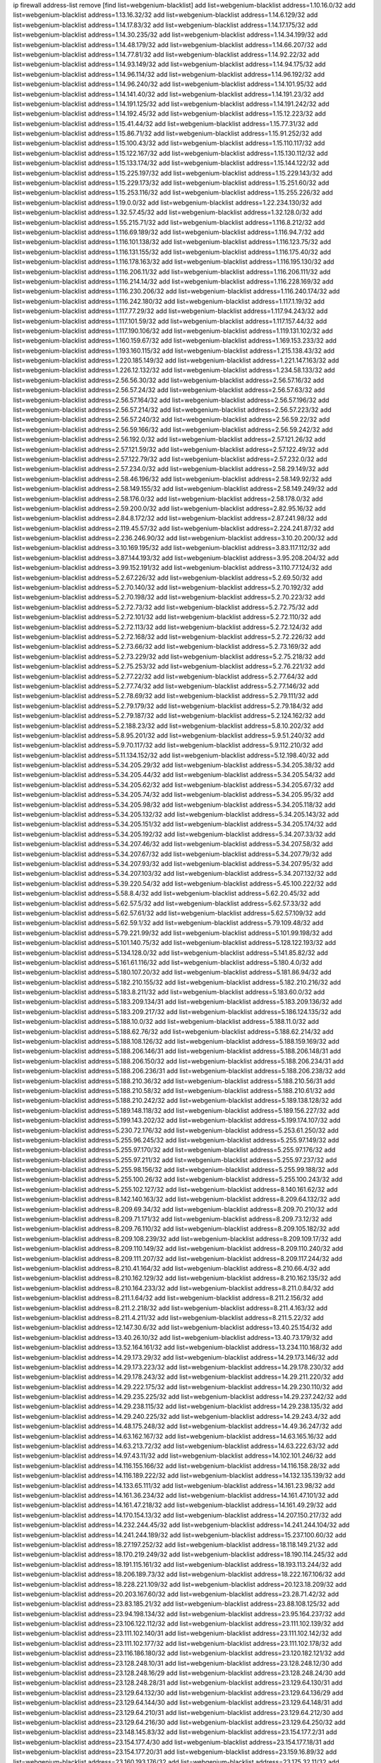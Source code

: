 ip firewall address-list
remove [find list=webgenium-blacklist]
add list=webgenium-blacklist address=1.10.16.0/32
add list=webgenium-blacklist address=1.13.16.32/32
add list=webgenium-blacklist address=1.14.6.129/32
add list=webgenium-blacklist address=1.14.17.83/32
add list=webgenium-blacklist address=1.14.17.175/32
add list=webgenium-blacklist address=1.14.30.235/32
add list=webgenium-blacklist address=1.14.34.199/32
add list=webgenium-blacklist address=1.14.48.179/32
add list=webgenium-blacklist address=1.14.66.207/32
add list=webgenium-blacklist address=1.14.77.81/32
add list=webgenium-blacklist address=1.14.92.22/32
add list=webgenium-blacklist address=1.14.93.149/32
add list=webgenium-blacklist address=1.14.94.175/32
add list=webgenium-blacklist address=1.14.96.114/32
add list=webgenium-blacklist address=1.14.96.192/32
add list=webgenium-blacklist address=1.14.96.240/32
add list=webgenium-blacklist address=1.14.101.95/32
add list=webgenium-blacklist address=1.14.141.40/32
add list=webgenium-blacklist address=1.14.191.23/32
add list=webgenium-blacklist address=1.14.191.125/32
add list=webgenium-blacklist address=1.14.191.242/32
add list=webgenium-blacklist address=1.14.192.45/32
add list=webgenium-blacklist address=1.15.12.223/32
add list=webgenium-blacklist address=1.15.41.44/32
add list=webgenium-blacklist address=1.15.77.31/32
add list=webgenium-blacklist address=1.15.86.71/32
add list=webgenium-blacklist address=1.15.91.252/32
add list=webgenium-blacklist address=1.15.100.43/32
add list=webgenium-blacklist address=1.15.110.117/32
add list=webgenium-blacklist address=1.15.122.167/32
add list=webgenium-blacklist address=1.15.130.112/32
add list=webgenium-blacklist address=1.15.133.174/32
add list=webgenium-blacklist address=1.15.144.122/32
add list=webgenium-blacklist address=1.15.225.197/32
add list=webgenium-blacklist address=1.15.229.143/32
add list=webgenium-blacklist address=1.15.229.173/32
add list=webgenium-blacklist address=1.15.251.60/32
add list=webgenium-blacklist address=1.15.253.116/32
add list=webgenium-blacklist address=1.15.255.226/32
add list=webgenium-blacklist address=1.19.0.0/32
add list=webgenium-blacklist address=1.22.234.130/32
add list=webgenium-blacklist address=1.32.57.45/32
add list=webgenium-blacklist address=1.32.128.0/32
add list=webgenium-blacklist address=1.55.215.71/32
add list=webgenium-blacklist address=1.116.8.212/32
add list=webgenium-blacklist address=1.116.69.189/32
add list=webgenium-blacklist address=1.116.94.7/32
add list=webgenium-blacklist address=1.116.101.138/32
add list=webgenium-blacklist address=1.116.123.75/32
add list=webgenium-blacklist address=1.116.131.155/32
add list=webgenium-blacklist address=1.116.175.40/32
add list=webgenium-blacklist address=1.116.178.163/32
add list=webgenium-blacklist address=1.116.195.130/32
add list=webgenium-blacklist address=1.116.206.11/32
add list=webgenium-blacklist address=1.116.206.111/32
add list=webgenium-blacklist address=1.116.214.14/32
add list=webgenium-blacklist address=1.116.228.169/32
add list=webgenium-blacklist address=1.116.230.206/32
add list=webgenium-blacklist address=1.116.240.174/32
add list=webgenium-blacklist address=1.116.242.180/32
add list=webgenium-blacklist address=1.117.1.19/32
add list=webgenium-blacklist address=1.117.77.29/32
add list=webgenium-blacklist address=1.117.94.243/32
add list=webgenium-blacklist address=1.117.101.59/32
add list=webgenium-blacklist address=1.117.157.44/32
add list=webgenium-blacklist address=1.117.190.106/32
add list=webgenium-blacklist address=1.119.131.102/32
add list=webgenium-blacklist address=1.160.159.67/32
add list=webgenium-blacklist address=1.169.153.233/32
add list=webgenium-blacklist address=1.193.160.115/32
add list=webgenium-blacklist address=1.215.138.43/32
add list=webgenium-blacklist address=1.220.185.149/32
add list=webgenium-blacklist address=1.221.147.163/32
add list=webgenium-blacklist address=1.226.12.132/32
add list=webgenium-blacklist address=1.234.58.133/32
add list=webgenium-blacklist address=2.56.56.30/32
add list=webgenium-blacklist address=2.56.57.16/32
add list=webgenium-blacklist address=2.56.57.24/32
add list=webgenium-blacklist address=2.56.57.63/32
add list=webgenium-blacklist address=2.56.57.164/32
add list=webgenium-blacklist address=2.56.57.196/32
add list=webgenium-blacklist address=2.56.57.214/32
add list=webgenium-blacklist address=2.56.57.223/32
add list=webgenium-blacklist address=2.56.57.240/32
add list=webgenium-blacklist address=2.56.59.22/32
add list=webgenium-blacklist address=2.56.59.166/32
add list=webgenium-blacklist address=2.56.59.242/32
add list=webgenium-blacklist address=2.56.192.0/32
add list=webgenium-blacklist address=2.57.121.26/32
add list=webgenium-blacklist address=2.57.121.59/32
add list=webgenium-blacklist address=2.57.122.49/32
add list=webgenium-blacklist address=2.57.122.79/32
add list=webgenium-blacklist address=2.57.232.0/32
add list=webgenium-blacklist address=2.57.234.0/32
add list=webgenium-blacklist address=2.58.29.149/32
add list=webgenium-blacklist address=2.58.46.196/32
add list=webgenium-blacklist address=2.58.149.92/32
add list=webgenium-blacklist address=2.58.149.155/32
add list=webgenium-blacklist address=2.58.149.249/32
add list=webgenium-blacklist address=2.58.176.0/32
add list=webgenium-blacklist address=2.58.178.0/32
add list=webgenium-blacklist address=2.59.200.0/32
add list=webgenium-blacklist address=2.82.95.16/32
add list=webgenium-blacklist address=2.84.8.172/32
add list=webgenium-blacklist address=2.87.241.98/32
add list=webgenium-blacklist address=2.119.45.57/32
add list=webgenium-blacklist address=2.224.241.87/32
add list=webgenium-blacklist address=2.236.246.90/32
add list=webgenium-blacklist address=3.10.20.200/32
add list=webgenium-blacklist address=3.10.169.195/32
add list=webgenium-blacklist address=3.83.117.112/32
add list=webgenium-blacklist address=3.87.144.193/32
add list=webgenium-blacklist address=3.95.208.204/32
add list=webgenium-blacklist address=3.99.152.191/32
add list=webgenium-blacklist address=3.110.77.124/32
add list=webgenium-blacklist address=5.2.67.226/32
add list=webgenium-blacklist address=5.2.69.50/32
add list=webgenium-blacklist address=5.2.70.140/32
add list=webgenium-blacklist address=5.2.70.192/32
add list=webgenium-blacklist address=5.2.70.198/32
add list=webgenium-blacklist address=5.2.70.223/32
add list=webgenium-blacklist address=5.2.72.73/32
add list=webgenium-blacklist address=5.2.72.75/32
add list=webgenium-blacklist address=5.2.72.101/32
add list=webgenium-blacklist address=5.2.72.110/32
add list=webgenium-blacklist address=5.2.72.113/32
add list=webgenium-blacklist address=5.2.72.124/32
add list=webgenium-blacklist address=5.2.72.168/32
add list=webgenium-blacklist address=5.2.72.226/32
add list=webgenium-blacklist address=5.2.73.66/32
add list=webgenium-blacklist address=5.2.73.169/32
add list=webgenium-blacklist address=5.2.73.229/32
add list=webgenium-blacklist address=5.2.75.218/32
add list=webgenium-blacklist address=5.2.75.253/32
add list=webgenium-blacklist address=5.2.76.221/32
add list=webgenium-blacklist address=5.2.77.22/32
add list=webgenium-blacklist address=5.2.77.64/32
add list=webgenium-blacklist address=5.2.77.74/32
add list=webgenium-blacklist address=5.2.77.146/32
add list=webgenium-blacklist address=5.2.78.69/32
add list=webgenium-blacklist address=5.2.79.111/32
add list=webgenium-blacklist address=5.2.79.179/32
add list=webgenium-blacklist address=5.2.79.184/32
add list=webgenium-blacklist address=5.2.79.187/32
add list=webgenium-blacklist address=5.2.124.162/32
add list=webgenium-blacklist address=5.2.188.23/32
add list=webgenium-blacklist address=5.8.10.202/32
add list=webgenium-blacklist address=5.8.95.201/32
add list=webgenium-blacklist address=5.9.51.240/32
add list=webgenium-blacklist address=5.9.70.117/32
add list=webgenium-blacklist address=5.9.112.210/32
add list=webgenium-blacklist address=5.11.134.152/32
add list=webgenium-blacklist address=5.12.198.40/32
add list=webgenium-blacklist address=5.34.205.29/32
add list=webgenium-blacklist address=5.34.205.38/32
add list=webgenium-blacklist address=5.34.205.44/32
add list=webgenium-blacklist address=5.34.205.54/32
add list=webgenium-blacklist address=5.34.205.62/32
add list=webgenium-blacklist address=5.34.205.67/32
add list=webgenium-blacklist address=5.34.205.74/32
add list=webgenium-blacklist address=5.34.205.95/32
add list=webgenium-blacklist address=5.34.205.98/32
add list=webgenium-blacklist address=5.34.205.118/32
add list=webgenium-blacklist address=5.34.205.132/32
add list=webgenium-blacklist address=5.34.205.143/32
add list=webgenium-blacklist address=5.34.205.151/32
add list=webgenium-blacklist address=5.34.205.174/32
add list=webgenium-blacklist address=5.34.205.192/32
add list=webgenium-blacklist address=5.34.207.33/32
add list=webgenium-blacklist address=5.34.207.46/32
add list=webgenium-blacklist address=5.34.207.58/32
add list=webgenium-blacklist address=5.34.207.67/32
add list=webgenium-blacklist address=5.34.207.79/32
add list=webgenium-blacklist address=5.34.207.93/32
add list=webgenium-blacklist address=5.34.207.95/32
add list=webgenium-blacklist address=5.34.207.103/32
add list=webgenium-blacklist address=5.34.207.132/32
add list=webgenium-blacklist address=5.39.220.54/32
add list=webgenium-blacklist address=5.45.100.222/32
add list=webgenium-blacklist address=5.58.8.4/32
add list=webgenium-blacklist address=5.62.20.45/32
add list=webgenium-blacklist address=5.62.57.5/32
add list=webgenium-blacklist address=5.62.57.33/32
add list=webgenium-blacklist address=5.62.57.61/32
add list=webgenium-blacklist address=5.62.57.109/32
add list=webgenium-blacklist address=5.62.59.1/32
add list=webgenium-blacklist address=5.79.109.48/32
add list=webgenium-blacklist address=5.79.221.99/32
add list=webgenium-blacklist address=5.101.99.198/32
add list=webgenium-blacklist address=5.101.140.75/32
add list=webgenium-blacklist address=5.128.122.193/32
add list=webgenium-blacklist address=5.134.128.0/32
add list=webgenium-blacklist address=5.141.85.82/32
add list=webgenium-blacklist address=5.161.61.116/32
add list=webgenium-blacklist address=5.180.4.0/32
add list=webgenium-blacklist address=5.180.107.20/32
add list=webgenium-blacklist address=5.181.86.94/32
add list=webgenium-blacklist address=5.182.210.155/32
add list=webgenium-blacklist address=5.182.210.216/32
add list=webgenium-blacklist address=5.183.8.211/32
add list=webgenium-blacklist address=5.183.60.0/32
add list=webgenium-blacklist address=5.183.209.134/31
add list=webgenium-blacklist address=5.183.209.136/32
add list=webgenium-blacklist address=5.183.209.217/32
add list=webgenium-blacklist address=5.186.124.135/32
add list=webgenium-blacklist address=5.188.10.0/32
add list=webgenium-blacklist address=5.188.11.0/32
add list=webgenium-blacklist address=5.188.62.76/32
add list=webgenium-blacklist address=5.188.62.214/32
add list=webgenium-blacklist address=5.188.108.126/32
add list=webgenium-blacklist address=5.188.159.169/32
add list=webgenium-blacklist address=5.188.206.146/31
add list=webgenium-blacklist address=5.188.206.148/31
add list=webgenium-blacklist address=5.188.206.150/32
add list=webgenium-blacklist address=5.188.206.234/31
add list=webgenium-blacklist address=5.188.206.236/31
add list=webgenium-blacklist address=5.188.206.238/32
add list=webgenium-blacklist address=5.188.210.36/32
add list=webgenium-blacklist address=5.188.210.56/31
add list=webgenium-blacklist address=5.188.210.58/32
add list=webgenium-blacklist address=5.188.210.61/32
add list=webgenium-blacklist address=5.188.210.242/32
add list=webgenium-blacklist address=5.189.138.128/32
add list=webgenium-blacklist address=5.189.148.118/32
add list=webgenium-blacklist address=5.189.156.227/32
add list=webgenium-blacklist address=5.199.143.202/32
add list=webgenium-blacklist address=5.199.174.107/32
add list=webgenium-blacklist address=5.230.72.176/32
add list=webgenium-blacklist address=5.253.61.250/32
add list=webgenium-blacklist address=5.255.96.245/32
add list=webgenium-blacklist address=5.255.97.149/32
add list=webgenium-blacklist address=5.255.97.170/32
add list=webgenium-blacklist address=5.255.97.176/32
add list=webgenium-blacklist address=5.255.97.211/32
add list=webgenium-blacklist address=5.255.97.237/32
add list=webgenium-blacklist address=5.255.98.156/32
add list=webgenium-blacklist address=5.255.99.188/32
add list=webgenium-blacklist address=5.255.100.26/32
add list=webgenium-blacklist address=5.255.100.243/32
add list=webgenium-blacklist address=5.255.102.127/32
add list=webgenium-blacklist address=8.140.161.62/32
add list=webgenium-blacklist address=8.142.140.163/32
add list=webgenium-blacklist address=8.209.64.132/32
add list=webgenium-blacklist address=8.209.69.34/32
add list=webgenium-blacklist address=8.209.70.210/32
add list=webgenium-blacklist address=8.209.71.171/32
add list=webgenium-blacklist address=8.209.73.12/32
add list=webgenium-blacklist address=8.209.76.110/32
add list=webgenium-blacklist address=8.209.105.182/32
add list=webgenium-blacklist address=8.209.108.239/32
add list=webgenium-blacklist address=8.209.109.17/32
add list=webgenium-blacklist address=8.209.110.149/32
add list=webgenium-blacklist address=8.209.110.240/32
add list=webgenium-blacklist address=8.209.111.207/32
add list=webgenium-blacklist address=8.209.117.244/32
add list=webgenium-blacklist address=8.210.41.164/32
add list=webgenium-blacklist address=8.210.66.4/32
add list=webgenium-blacklist address=8.210.162.129/32
add list=webgenium-blacklist address=8.210.162.135/32
add list=webgenium-blacklist address=8.210.164.233/32
add list=webgenium-blacklist address=8.211.0.84/32
add list=webgenium-blacklist address=8.211.1.64/32
add list=webgenium-blacklist address=8.211.2.156/32
add list=webgenium-blacklist address=8.211.2.218/32
add list=webgenium-blacklist address=8.211.4.163/32
add list=webgenium-blacklist address=8.211.4.211/32
add list=webgenium-blacklist address=8.211.5.22/32
add list=webgenium-blacklist address=12.147.30.6/32
add list=webgenium-blacklist address=13.40.25.154/32
add list=webgenium-blacklist address=13.40.26.10/32
add list=webgenium-blacklist address=13.40.73.179/32
add list=webgenium-blacklist address=13.52.164.161/32
add list=webgenium-blacklist address=13.234.110.168/32
add list=webgenium-blacklist address=14.29.173.29/32
add list=webgenium-blacklist address=14.29.173.146/32
add list=webgenium-blacklist address=14.29.173.223/32
add list=webgenium-blacklist address=14.29.178.230/32
add list=webgenium-blacklist address=14.29.178.243/32
add list=webgenium-blacklist address=14.29.211.220/32
add list=webgenium-blacklist address=14.29.222.175/32
add list=webgenium-blacklist address=14.29.230.110/32
add list=webgenium-blacklist address=14.29.235.225/32
add list=webgenium-blacklist address=14.29.237.242/32
add list=webgenium-blacklist address=14.29.238.115/32
add list=webgenium-blacklist address=14.29.238.135/32
add list=webgenium-blacklist address=14.29.240.225/32
add list=webgenium-blacklist address=14.29.243.4/32
add list=webgenium-blacklist address=14.48.175.248/32
add list=webgenium-blacklist address=14.49.36.247/32
add list=webgenium-blacklist address=14.63.162.167/32
add list=webgenium-blacklist address=14.63.165.16/32
add list=webgenium-blacklist address=14.63.213.72/32
add list=webgenium-blacklist address=14.63.222.63/32
add list=webgenium-blacklist address=14.97.43.11/32
add list=webgenium-blacklist address=14.102.101.246/32
add list=webgenium-blacklist address=14.116.155.166/32
add list=webgenium-blacklist address=14.116.158.28/32
add list=webgenium-blacklist address=14.116.189.222/32
add list=webgenium-blacklist address=14.132.135.139/32
add list=webgenium-blacklist address=14.133.65.111/32
add list=webgenium-blacklist address=14.161.23.98/32
add list=webgenium-blacklist address=14.161.36.234/32
add list=webgenium-blacklist address=14.161.47.101/32
add list=webgenium-blacklist address=14.161.47.218/32
add list=webgenium-blacklist address=14.161.49.29/32
add list=webgenium-blacklist address=14.170.154.13/32
add list=webgenium-blacklist address=14.207.150.217/32
add list=webgenium-blacklist address=14.232.244.45/32
add list=webgenium-blacklist address=14.241.244.104/32
add list=webgenium-blacklist address=14.241.244.189/32
add list=webgenium-blacklist address=15.237.100.60/32
add list=webgenium-blacklist address=18.27.197.252/32
add list=webgenium-blacklist address=18.118.149.21/32
add list=webgenium-blacklist address=18.170.219.249/32
add list=webgenium-blacklist address=18.190.114.245/32
add list=webgenium-blacklist address=18.191.115.161/32
add list=webgenium-blacklist address=18.193.113.244/32
add list=webgenium-blacklist address=18.206.189.73/32
add list=webgenium-blacklist address=18.222.167.106/32
add list=webgenium-blacklist address=18.228.221.109/32
add list=webgenium-blacklist address=20.123.18.209/32
add list=webgenium-blacklist address=20.203.167.60/32
add list=webgenium-blacklist address=23.28.71.42/32
add list=webgenium-blacklist address=23.83.185.21/32
add list=webgenium-blacklist address=23.88.108.125/32
add list=webgenium-blacklist address=23.94.198.134/32
add list=webgenium-blacklist address=23.95.164.237/32
add list=webgenium-blacklist address=23.106.122.112/32
add list=webgenium-blacklist address=23.111.102.139/32
add list=webgenium-blacklist address=23.111.102.140/31
add list=webgenium-blacklist address=23.111.102.142/32
add list=webgenium-blacklist address=23.111.102.177/32
add list=webgenium-blacklist address=23.111.102.178/32
add list=webgenium-blacklist address=23.116.186.180/32
add list=webgenium-blacklist address=23.120.182.121/32
add list=webgenium-blacklist address=23.128.248.10/31
add list=webgenium-blacklist address=23.128.248.12/30
add list=webgenium-blacklist address=23.128.248.16/29
add list=webgenium-blacklist address=23.128.248.24/30
add list=webgenium-blacklist address=23.128.248.28/31
add list=webgenium-blacklist address=23.129.64.130/31
add list=webgenium-blacklist address=23.129.64.132/30
add list=webgenium-blacklist address=23.129.64.136/29
add list=webgenium-blacklist address=23.129.64.144/30
add list=webgenium-blacklist address=23.129.64.148/31
add list=webgenium-blacklist address=23.129.64.210/31
add list=webgenium-blacklist address=23.129.64.212/30
add list=webgenium-blacklist address=23.129.64.216/30
add list=webgenium-blacklist address=23.129.64.250/32
add list=webgenium-blacklist address=23.148.145.83/32
add list=webgenium-blacklist address=23.154.177.2/31
add list=webgenium-blacklist address=23.154.177.4/30
add list=webgenium-blacklist address=23.154.177.18/31
add list=webgenium-blacklist address=23.154.177.20/31
add list=webgenium-blacklist address=23.159.16.89/32
add list=webgenium-blacklist address=23.160.193.176/32
add list=webgenium-blacklist address=23.175.32.11/32
add list=webgenium-blacklist address=23.175.32.13/32
add list=webgenium-blacklist address=23.183.81.25/32
add list=webgenium-blacklist address=23.183.82.153/32
add list=webgenium-blacklist address=23.183.82.222/32
add list=webgenium-blacklist address=23.183.83.71/32
add list=webgenium-blacklist address=23.184.48.9/32
add list=webgenium-blacklist address=23.184.48.27/32
add list=webgenium-blacklist address=23.184.48.28/31
add list=webgenium-blacklist address=23.184.48.30/32
add list=webgenium-blacklist address=23.184.48.209/32
add list=webgenium-blacklist address=23.184.48.238/32
add list=webgenium-blacklist address=23.184.48.248/30
add list=webgenium-blacklist address=23.184.48.252/31
add list=webgenium-blacklist address=23.225.154.202/32
add list=webgenium-blacklist address=23.236.146.162/32
add list=webgenium-blacklist address=23.236.146.166/32
add list=webgenium-blacklist address=23.239.22.248/32
add list=webgenium-blacklist address=23.240.119.202/32
add list=webgenium-blacklist address=23.252.160.0/32
add list=webgenium-blacklist address=23.254.142.207/32
add list=webgenium-blacklist address=24.75.121.86/32
add list=webgenium-blacklist address=24.120.10.18/32
add list=webgenium-blacklist address=24.137.16.0/32
add list=webgenium-blacklist address=24.139.230.246/32
add list=webgenium-blacklist address=24.151.1.50/32
add list=webgenium-blacklist address=24.152.36.28/32
add list=webgenium-blacklist address=24.170.208.0/32
add list=webgenium-blacklist address=24.173.42.146/32
add list=webgenium-blacklist address=24.214.252.110/32
add list=webgenium-blacklist address=24.233.0.0/32
add list=webgenium-blacklist address=24.236.0.0/32
add list=webgenium-blacklist address=27.32.12.118/32
add list=webgenium-blacklist address=27.33.157.178/32
add list=webgenium-blacklist address=27.35.9.124/32
add list=webgenium-blacklist address=27.71.207.190/32
add list=webgenium-blacklist address=27.71.231.25/32
add list=webgenium-blacklist address=27.72.105.41/32
add list=webgenium-blacklist address=27.112.32.0/32
add list=webgenium-blacklist address=27.115.50.114/32
add list=webgenium-blacklist address=27.115.124.70/32
add list=webgenium-blacklist address=27.115.240.59/32
add list=webgenium-blacklist address=27.116.16.118/32
add list=webgenium-blacklist address=27.122.59.100/32
add list=webgenium-blacklist address=27.124.44.13/32
add list=webgenium-blacklist address=27.126.160.0/32
add list=webgenium-blacklist address=27.146.0.0/32
add list=webgenium-blacklist address=27.155.101.233/32
add list=webgenium-blacklist address=27.156.4.179/32
add list=webgenium-blacklist address=27.204.77.181/32
add list=webgenium-blacklist address=27.221.18.26/32
add list=webgenium-blacklist address=27.254.63.73/32
add list=webgenium-blacklist address=31.3.152.139/32
add list=webgenium-blacklist address=31.7.57.130/32
add list=webgenium-blacklist address=31.7.68.14/32
add list=webgenium-blacklist address=31.13.195.94/32
add list=webgenium-blacklist address=31.13.195.124/32
add list=webgenium-blacklist address=31.13.195.141/32
add list=webgenium-blacklist address=31.13.227.184/32
add list=webgenium-blacklist address=31.14.65.0/32
add list=webgenium-blacklist address=31.20.193.52/32
add list=webgenium-blacklist address=31.25.90.228/32
add list=webgenium-blacklist address=31.42.176.162/32
add list=webgenium-blacklist address=31.42.184.34/32
add list=webgenium-blacklist address=31.42.184.136/32
add list=webgenium-blacklist address=31.42.185.24/32
add list=webgenium-blacklist address=31.42.186.101/32
add list=webgenium-blacklist address=31.42.186.113/32
add list=webgenium-blacklist address=31.42.186.114/32
add list=webgenium-blacklist address=31.44.185.119/32
add list=webgenium-blacklist address=31.134.96.159/32
add list=webgenium-blacklist address=31.171.152.183/32
add list=webgenium-blacklist address=31.171.152.188/32
add list=webgenium-blacklist address=31.177.95.75/32
add list=webgenium-blacklist address=31.184.237.0/32
add list=webgenium-blacklist address=31.186.48.216/32
add list=webgenium-blacklist address=31.186.169.16/32
add list=webgenium-blacklist address=31.204.150.75/32
add list=webgenium-blacklist address=31.204.155.52/32
add list=webgenium-blacklist address=31.207.34.149/32
add list=webgenium-blacklist address=31.207.47.47/32
add list=webgenium-blacklist address=31.209.38.156/32
add list=webgenium-blacklist address=31.210.20.110/32
add list=webgenium-blacklist address=31.210.25.142/32
add list=webgenium-blacklist address=31.220.2.100/32
add list=webgenium-blacklist address=31.220.2.120/32
add list=webgenium-blacklist address=31.222.6.25/32
add list=webgenium-blacklist address=31.222.238.75/32
add list=webgenium-blacklist address=34.83.99.76/32
add list=webgenium-blacklist address=34.90.221.136/32
add list=webgenium-blacklist address=34.94.176.167/32
add list=webgenium-blacklist address=34.94.209.34/32
add list=webgenium-blacklist address=34.94.220.218/32
add list=webgenium-blacklist address=34.102.44.182/32
add list=webgenium-blacklist address=34.105.250.169/32
add list=webgenium-blacklist address=34.106.23.250/32
add list=webgenium-blacklist address=34.106.85.120/32
add list=webgenium-blacklist address=34.124.209.100/32
add list=webgenium-blacklist address=34.125.12.247/32
add list=webgenium-blacklist address=34.125.43.206/32
add list=webgenium-blacklist address=34.125.59.87/32
add list=webgenium-blacklist address=34.126.213.76/32
add list=webgenium-blacklist address=34.130.114.84/32
add list=webgenium-blacklist address=34.130.197.112/32
add list=webgenium-blacklist address=34.131.111.117/32
add list=webgenium-blacklist address=34.131.223.10/32
add list=webgenium-blacklist address=34.159.226.249/32
add list=webgenium-blacklist address=34.176.171.33/32
add list=webgenium-blacklist address=34.176.182.1/32
add list=webgenium-blacklist address=34.205.95.202/32
add list=webgenium-blacklist address=35.156.248.41/32
add list=webgenium-blacklist address=35.176.159.179/32
add list=webgenium-blacklist address=35.178.17.136/32
add list=webgenium-blacklist address=35.199.88.72/32
add list=webgenium-blacklist address=35.235.118.69/32
add list=webgenium-blacklist address=35.245.97.37/32
add list=webgenium-blacklist address=36.0.8.0/32
add list=webgenium-blacklist address=36.7.159.60/32
add list=webgenium-blacklist address=36.37.48.0/32
add list=webgenium-blacklist address=36.66.16.233/32
add list=webgenium-blacklist address=36.66.211.7/32
add list=webgenium-blacklist address=36.91.119.221/32
add list=webgenium-blacklist address=36.95.153.162/32
add list=webgenium-blacklist address=36.102.204.34/32
add list=webgenium-blacklist address=36.106.247.180/32
add list=webgenium-blacklist address=36.110.114.32/32
add list=webgenium-blacklist address=36.110.142.212/32
add list=webgenium-blacklist address=36.110.228.254/32
add list=webgenium-blacklist address=36.111.85.2/32
add list=webgenium-blacklist address=36.116.0.0/32
add list=webgenium-blacklist address=36.119.0.0/32
add list=webgenium-blacklist address=36.133.173.127/32
add list=webgenium-blacklist address=36.134.75.128/32
add list=webgenium-blacklist address=36.152.131.30/32
add list=webgenium-blacklist address=36.154.110.46/32
add list=webgenium-blacklist address=36.224.240.143/32
add list=webgenium-blacklist address=36.227.162.217/32
add list=webgenium-blacklist address=36.227.164.189/32
add list=webgenium-blacklist address=36.227.165.170/32
add list=webgenium-blacklist address=36.227.169.17/32
add list=webgenium-blacklist address=36.227.174.70/32
add list=webgenium-blacklist address=36.239.219.204/32
add list=webgenium-blacklist address=37.0.8.6/32
add list=webgenium-blacklist address=37.0.15.229/32
add list=webgenium-blacklist address=37.0.15.231/32
add list=webgenium-blacklist address=37.9.42.0/32
add list=webgenium-blacklist address=37.18.228.246/32
add list=webgenium-blacklist address=37.19.199.227/32
add list=webgenium-blacklist address=37.19.223.15/32
add list=webgenium-blacklist address=37.19.223.21/32
add list=webgenium-blacklist address=37.19.223.28/32
add list=webgenium-blacklist address=37.19.223.221/32
add list=webgenium-blacklist address=37.19.223.227/32
add list=webgenium-blacklist address=37.29.110.58/32
add list=webgenium-blacklist address=37.44.247.8/32
add list=webgenium-blacklist address=37.48.117.204/32
add list=webgenium-blacklist address=37.59.52.42/32
add list=webgenium-blacklist address=37.72.2.15/32
add list=webgenium-blacklist address=37.75.131.172/32
add list=webgenium-blacklist address=37.98.154.154/32
add list=webgenium-blacklist address=37.110.147.1/32
add list=webgenium-blacklist address=37.120.135.89/32
add list=webgenium-blacklist address=37.120.144.231/32
add list=webgenium-blacklist address=37.120.182.1/32
add list=webgenium-blacklist address=37.120.183.91/32
add list=webgenium-blacklist address=37.120.183.97/32
add list=webgenium-blacklist address=37.120.183.98/31
add list=webgenium-blacklist address=37.120.183.100/31
add list=webgenium-blacklist address=37.120.207.25/32
add list=webgenium-blacklist address=37.120.218.78/32
add list=webgenium-blacklist address=37.120.218.110/31
add list=webgenium-blacklist address=37.123.163.58/32
add list=webgenium-blacklist address=37.133.129.0/32
add list=webgenium-blacklist address=37.134.171.127/32
add list=webgenium-blacklist address=37.139.1.197/32
add list=webgenium-blacklist address=37.139.5.94/32
add list=webgenium-blacklist address=37.139.9.20/32
add list=webgenium-blacklist address=37.139.16.229/32
add list=webgenium-blacklist address=37.156.64.0/32
add list=webgenium-blacklist address=37.156.173.0/32
add list=webgenium-blacklist address=37.186.117.123/32
add list=webgenium-blacklist address=37.187.2.76/32
add list=webgenium-blacklist address=37.187.17.150/32
add list=webgenium-blacklist address=37.187.26.195/32
add list=webgenium-blacklist address=37.187.49.191/32
add list=webgenium-blacklist address=37.187.77.228/32
add list=webgenium-blacklist address=37.187.96.183/32
add list=webgenium-blacklist address=37.187.196.70/32
add list=webgenium-blacklist address=37.204.162.76/32
add list=webgenium-blacklist address=37.205.37.43/32
add list=webgenium-blacklist address=37.221.66.128/32
add list=webgenium-blacklist address=37.221.209.148/32
add list=webgenium-blacklist address=37.221.211.54/32
add list=webgenium-blacklist address=37.228.129.2/32
add list=webgenium-blacklist address=37.228.129.5/32
add list=webgenium-blacklist address=37.228.129.109/32
add list=webgenium-blacklist address=37.228.136.74/32
add list=webgenium-blacklist address=37.247.97.45/32
add list=webgenium-blacklist address=37.252.190.224/32
add list=webgenium-blacklist address=37.252.225.110/32
add list=webgenium-blacklist address=38.34.184.213/32
add list=webgenium-blacklist address=38.72.132.227/32
add list=webgenium-blacklist address=39.96.26.68/32
add list=webgenium-blacklist address=39.98.148.224/32
add list=webgenium-blacklist address=39.100.124.232/32
add list=webgenium-blacklist address=39.100.210.12/32
add list=webgenium-blacklist address=39.101.136.181/32
add list=webgenium-blacklist address=39.103.139.6/32
add list=webgenium-blacklist address=39.103.157.70/32
add list=webgenium-blacklist address=39.103.214.1/32
add list=webgenium-blacklist address=39.105.129.219/32
add list=webgenium-blacklist address=39.108.104.103/32
add list=webgenium-blacklist address=39.108.224.10/32
add list=webgenium-blacklist address=39.152.174.123/32
add list=webgenium-blacklist address=39.153.143.55/32
add list=webgenium-blacklist address=40.71.125.29/32
add list=webgenium-blacklist address=40.72.96.125/32
add list=webgenium-blacklist address=40.73.77.249/32
add list=webgenium-blacklist address=40.73.119.184/32
add list=webgenium-blacklist address=41.33.13.26/32
add list=webgenium-blacklist address=41.33.229.210/32
add list=webgenium-blacklist address=41.72.0.0/32
add list=webgenium-blacklist address=41.74.128.58/32
add list=webgenium-blacklist address=41.77.136.114/32
add list=webgenium-blacklist address=41.77.137.114/32
add list=webgenium-blacklist address=41.77.240.0/32
add list=webgenium-blacklist address=41.79.78.41/32
add list=webgenium-blacklist address=41.79.124.201/32
add list=webgenium-blacklist address=41.79.219.131/32
add list=webgenium-blacklist address=41.85.185.28/32
add list=webgenium-blacklist address=41.90.110.78/32
add list=webgenium-blacklist address=41.93.32.135/32
add list=webgenium-blacklist address=41.93.128.0/32
add list=webgenium-blacklist address=41.111.242.6/32
add list=webgenium-blacklist address=41.139.179.217/32
add list=webgenium-blacklist address=41.143.250.78/32
add list=webgenium-blacklist address=41.191.116.18/32
add list=webgenium-blacklist address=41.212.30.52/32
add list=webgenium-blacklist address=41.214.78.88/32
add list=webgenium-blacklist address=41.215.138.42/32
add list=webgenium-blacklist address=41.215.241.146/32
add list=webgenium-blacklist address=41.215.242.42/32
add list=webgenium-blacklist address=41.223.142.211/32
add list=webgenium-blacklist address=41.223.231.146/32
add list=webgenium-blacklist address=41.223.233.85/32
add list=webgenium-blacklist address=42.0.32.0/32
add list=webgenium-blacklist address=42.1.128.0/32
add list=webgenium-blacklist address=42.62.26.44/32
add list=webgenium-blacklist address=42.96.0.0/32
add list=webgenium-blacklist address=42.101.46.115/32
add list=webgenium-blacklist address=42.118.242.189/32
add list=webgenium-blacklist address=42.128.0.0/32
add list=webgenium-blacklist address=42.140.0.0/32
add list=webgenium-blacklist address=42.160.0.0/32
add list=webgenium-blacklist address=42.192.8.132/32
add list=webgenium-blacklist address=42.192.15.244/32
add list=webgenium-blacklist address=42.192.67.131/32
add list=webgenium-blacklist address=42.192.76.45/32
add list=webgenium-blacklist address=42.192.80.154/32
add list=webgenium-blacklist address=42.192.86.190/32
add list=webgenium-blacklist address=42.192.88.211/32
add list=webgenium-blacklist address=42.192.167.246/32
add list=webgenium-blacklist address=42.192.224.76/32
add list=webgenium-blacklist address=42.193.17.124/32
add list=webgenium-blacklist address=42.193.19.16/32
add list=webgenium-blacklist address=42.193.21.12/32
add list=webgenium-blacklist address=42.193.36.136/32
add list=webgenium-blacklist address=42.193.131.21/32
add list=webgenium-blacklist address=42.193.144.105/32
add list=webgenium-blacklist address=42.193.147.129/32
add list=webgenium-blacklist address=42.193.148.196/32
add list=webgenium-blacklist address=42.193.184.162/32
add list=webgenium-blacklist address=42.193.190.120/32
add list=webgenium-blacklist address=42.193.193.207/32
add list=webgenium-blacklist address=42.193.200.167/32
add list=webgenium-blacklist address=42.193.215.29/32
add list=webgenium-blacklist address=42.194.139.23/32
add list=webgenium-blacklist address=42.194.147.66/32
add list=webgenium-blacklist address=42.194.218.212/32
add list=webgenium-blacklist address=42.194.222.72/32
add list=webgenium-blacklist address=42.200.11.53/32
add list=webgenium-blacklist address=42.200.11.54/32
add list=webgenium-blacklist address=42.200.71.74/32
add list=webgenium-blacklist address=42.200.78.78/32
add list=webgenium-blacklist address=42.200.149.223/32
add list=webgenium-blacklist address=42.201.250.22/32
add list=webgenium-blacklist address=42.208.0.0/32
add list=webgenium-blacklist address=42.228.7.2/32
add list=webgenium-blacklist address=42.248.78.142/32
add list=webgenium-blacklist address=42.248.122.198/32
add list=webgenium-blacklist address=43.57.0.0/32
add list=webgenium-blacklist address=43.128.204.223/32
add list=webgenium-blacklist address=43.131.22.118/32
add list=webgenium-blacklist address=43.131.22.185/32
add list=webgenium-blacklist address=43.131.23.42/32
add list=webgenium-blacklist address=43.131.25.196/32
add list=webgenium-blacklist address=43.133.109.217/32
add list=webgenium-blacklist address=43.135.167.149/32
add list=webgenium-blacklist address=43.135.170.79/32
add list=webgenium-blacklist address=43.135.170.199/32
add list=webgenium-blacklist address=43.181.0.0/32
add list=webgenium-blacklist address=43.225.54.234/32
add list=webgenium-blacklist address=43.225.69.20/32
add list=webgenium-blacklist address=43.225.170.214/32
add list=webgenium-blacklist address=43.229.52.0/32
add list=webgenium-blacklist address=43.230.7.65/32
add list=webgenium-blacklist address=43.231.28.146/32
add list=webgenium-blacklist address=43.236.0.0/32
add list=webgenium-blacklist address=43.241.58.180/32
add list=webgenium-blacklist address=43.243.223.101/32
add list=webgenium-blacklist address=43.245.160.44/32
add list=webgenium-blacklist address=43.248.98.124/32
add list=webgenium-blacklist address=43.248.129.123/32
add list=webgenium-blacklist address=43.250.116.0/32
add list=webgenium-blacklist address=43.251.159.144/32
add list=webgenium-blacklist address=43.252.80.0/32
add list=webgenium-blacklist address=43.254.158.179/32
add list=webgenium-blacklist address=44.202.24.63/32
add list=webgenium-blacklist address=45.4.128.0/32
add list=webgenium-blacklist address=45.4.136.0/32
add list=webgenium-blacklist address=45.6.48.0/32
add list=webgenium-blacklist address=45.9.148.0/32
add list=webgenium-blacklist address=45.9.148.215/32
add list=webgenium-blacklist address=45.9.150.112/32
add list=webgenium-blacklist address=45.12.134.108/32
add list=webgenium-blacklist address=45.13.104.179/32
add list=webgenium-blacklist address=45.15.16.70/32
add list=webgenium-blacklist address=45.15.16.82/32
add list=webgenium-blacklist address=45.15.16.98/32
add list=webgenium-blacklist address=45.15.16.117/32
add list=webgenium-blacklist address=45.15.19.130/32
add list=webgenium-blacklist address=45.26.9.103/32
add list=webgenium-blacklist address=45.32.89.247/32
add list=webgenium-blacklist address=45.33.106.16/32
add list=webgenium-blacklist address=45.55.134.210/32
add list=webgenium-blacklist address=45.55.163.60/32
add list=webgenium-blacklist address=45.55.165.48/32
add list=webgenium-blacklist address=45.55.197.155/32
add list=webgenium-blacklist address=45.56.70.111/32
add list=webgenium-blacklist address=45.59.96.0/32
add list=webgenium-blacklist address=45.61.136.89/32
add list=webgenium-blacklist address=45.61.139.90/32
add list=webgenium-blacklist address=45.61.173.71/32
add list=webgenium-blacklist address=45.61.173.73/32
add list=webgenium-blacklist address=45.61.184.34/32
add list=webgenium-blacklist address=45.61.184.103/32
add list=webgenium-blacklist address=45.61.184.114/32
add list=webgenium-blacklist address=45.61.184.239/32
add list=webgenium-blacklist address=45.61.184.244/32
add list=webgenium-blacklist address=45.61.184.247/32
add list=webgenium-blacklist address=45.61.185.19/32
add list=webgenium-blacklist address=45.61.185.53/32
add list=webgenium-blacklist address=45.61.185.54/32
add list=webgenium-blacklist address=45.61.185.65/32
add list=webgenium-blacklist address=45.61.185.74/32
add list=webgenium-blacklist address=45.61.185.88/32
add list=webgenium-blacklist address=45.61.185.90/32
add list=webgenium-blacklist address=45.61.185.98/32
add list=webgenium-blacklist address=45.61.185.114/32
add list=webgenium-blacklist address=45.61.185.125/32
add list=webgenium-blacklist address=45.61.185.168/31
add list=webgenium-blacklist address=45.61.186.7/32
add list=webgenium-blacklist address=45.61.186.15/32
add list=webgenium-blacklist address=45.61.186.21/32
add list=webgenium-blacklist address=45.61.186.61/32
add list=webgenium-blacklist address=45.61.186.103/32
add list=webgenium-blacklist address=45.61.186.108/32
add list=webgenium-blacklist address=45.61.186.113/32
add list=webgenium-blacklist address=45.61.186.166/32
add list=webgenium-blacklist address=45.61.186.169/32
add list=webgenium-blacklist address=45.61.186.171/32
add list=webgenium-blacklist address=45.61.186.225/32
add list=webgenium-blacklist address=45.61.186.233/32
add list=webgenium-blacklist address=45.61.186.251/32
add list=webgenium-blacklist address=45.61.187.26/32
add list=webgenium-blacklist address=45.61.187.34/32
add list=webgenium-blacklist address=45.61.187.94/32
add list=webgenium-blacklist address=45.61.187.111/32
add list=webgenium-blacklist address=45.61.187.205/32
add list=webgenium-blacklist address=45.61.187.222/32
add list=webgenium-blacklist address=45.61.188.32/32
add list=webgenium-blacklist address=45.61.188.145/32
add list=webgenium-blacklist address=45.61.188.164/32
add list=webgenium-blacklist address=45.61.188.168/32
add list=webgenium-blacklist address=45.61.188.230/32
add list=webgenium-blacklist address=45.64.112.104/32
add list=webgenium-blacklist address=45.65.32.0/32
add list=webgenium-blacklist address=45.65.188.0/32
add list=webgenium-blacklist address=45.66.35.35/32
add list=webgenium-blacklist address=45.76.115.159/32
add list=webgenium-blacklist address=45.77.4.154/32
add list=webgenium-blacklist address=45.79.58.157/32
add list=webgenium-blacklist address=45.79.144.222/32
add list=webgenium-blacklist address=45.79.177.21/32
add list=webgenium-blacklist address=45.79.177.190/32
add list=webgenium-blacklist address=45.79.248.28/32
add list=webgenium-blacklist address=45.80.28.0/32
add list=webgenium-blacklist address=45.80.64.230/32
add list=webgenium-blacklist address=45.80.80.0/32
add list=webgenium-blacklist address=45.80.181.223/32
add list=webgenium-blacklist address=45.80.248.0/32
add list=webgenium-blacklist address=45.80.250.0/32
add list=webgenium-blacklist address=45.82.67.10/32
add list=webgenium-blacklist address=45.82.138.179/32
add list=webgenium-blacklist address=45.83.178.32/32
add list=webgenium-blacklist address=45.83.178.34/32
add list=webgenium-blacklist address=45.83.178.36/32
add list=webgenium-blacklist address=45.83.178.58/32
add list=webgenium-blacklist address=45.83.178.83/32
add list=webgenium-blacklist address=45.83.179.4/32
add list=webgenium-blacklist address=45.83.179.31/32
add list=webgenium-blacklist address=45.83.179.66/32
add list=webgenium-blacklist address=45.86.20.0/32
add list=webgenium-blacklist address=45.86.48.0/32
add list=webgenium-blacklist address=45.88.137.100/32
add list=webgenium-blacklist address=45.88.137.253/32
add list=webgenium-blacklist address=45.91.227.0/32
add list=webgenium-blacklist address=45.95.11.159/32
add list=webgenium-blacklist address=45.95.235.86/32
add list=webgenium-blacklist address=45.114.130.4/32
add list=webgenium-blacklist address=45.116.114.28/32
add list=webgenium-blacklist address=45.117.163.55/32
add list=webgenium-blacklist address=45.117.171.94/32
add list=webgenium-blacklist address=45.119.40.0/32
add list=webgenium-blacklist address=45.119.212.6/32
add list=webgenium-blacklist address=45.119.213.225/32
add list=webgenium-blacklist address=45.121.147.218/32
add list=webgenium-blacklist address=45.121.204.0/32
add list=webgenium-blacklist address=45.121.208.164/32
add list=webgenium-blacklist address=45.121.208.173/32
add list=webgenium-blacklist address=45.124.144.116/32
add list=webgenium-blacklist address=45.125.239.234/32
add list=webgenium-blacklist address=45.128.133.242/32
add list=webgenium-blacklist address=45.128.207.52/32
add list=webgenium-blacklist address=45.129.56.200/32
add list=webgenium-blacklist address=45.129.136.37/32
add list=webgenium-blacklist address=45.129.136.45/32
add list=webgenium-blacklist address=45.134.26.0/32
add list=webgenium-blacklist address=45.134.144.12/32
add list=webgenium-blacklist address=45.134.144.55/32
add list=webgenium-blacklist address=45.134.213.175/32
add list=webgenium-blacklist address=45.134.213.184/32
add list=webgenium-blacklist address=45.135.232.0/32
add list=webgenium-blacklist address=45.135.232.200/32
add list=webgenium-blacklist address=45.136.5.245/32
add list=webgenium-blacklist address=45.137.21.0/32
add list=webgenium-blacklist address=45.137.184.31/32
add list=webgenium-blacklist address=45.138.86.231/32
add list=webgenium-blacklist address=45.138.86.234/32
add list=webgenium-blacklist address=45.140.170.187/32
add list=webgenium-blacklist address=45.141.56.79/32
add list=webgenium-blacklist address=45.141.84.126/32
add list=webgenium-blacklist address=45.141.156.218/32
add list=webgenium-blacklist address=45.142.214.89/32
add list=webgenium-blacklist address=45.143.203.0/32
add list=webgenium-blacklist address=45.143.203.59/32
add list=webgenium-blacklist address=45.144.225.119/32
add list=webgenium-blacklist address=45.144.225.215/32
add list=webgenium-blacklist address=45.145.66.0/32
add list=webgenium-blacklist address=45.146.166.0/32
add list=webgenium-blacklist address=45.148.10.194/32
add list=webgenium-blacklist address=45.151.167.10/31
add list=webgenium-blacklist address=45.151.167.12/31
add list=webgenium-blacklist address=45.153.160.2/32
add list=webgenium-blacklist address=45.153.160.129/32
add list=webgenium-blacklist address=45.153.160.130/31
add list=webgenium-blacklist address=45.153.160.132/30
add list=webgenium-blacklist address=45.153.160.136/30
add list=webgenium-blacklist address=45.153.160.140/32
add list=webgenium-blacklist address=45.154.168.39/32
add list=webgenium-blacklist address=45.154.255.147/32
add list=webgenium-blacklist address=45.155.204.161/32
add list=webgenium-blacklist address=45.155.205.0/32
add list=webgenium-blacklist address=45.156.185.97/32
add list=webgenium-blacklist address=45.159.56.0/32
add list=webgenium-blacklist address=45.161.50.238/32
add list=webgenium-blacklist address=45.178.112.132/32
add list=webgenium-blacklist address=45.178.141.20/32
add list=webgenium-blacklist address=45.181.48.129/32
add list=webgenium-blacklist address=45.186.152.0/32
add list=webgenium-blacklist address=45.192.176.44/32
add list=webgenium-blacklist address=45.220.64.0/32
add list=webgenium-blacklist address=45.227.253.94/32
add list=webgenium-blacklist address=45.227.254.4/32
add list=webgenium-blacklist address=45.227.255.35/32
add list=webgenium-blacklist address=45.227.255.159/32
add list=webgenium-blacklist address=45.232.73.83/32
add list=webgenium-blacklist address=45.232.73.84/32
add list=webgenium-blacklist address=45.232.244.5/32
add list=webgenium-blacklist address=45.236.131.55/32
add list=webgenium-blacklist address=45.236.172.193/32
add list=webgenium-blacklist address=45.240.88.20/32
add list=webgenium-blacklist address=45.240.88.161/32
add list=webgenium-blacklist address=45.240.88.215/32
add list=webgenium-blacklist address=45.240.88.251/32
add list=webgenium-blacklist address=45.249.10.48/32
add list=webgenium-blacklist address=46.10.139.151/32
add list=webgenium-blacklist address=46.19.139.18/32
add list=webgenium-blacklist address=46.28.105.94/32
add list=webgenium-blacklist address=46.29.248.238/32
add list=webgenium-blacklist address=46.32.5.21/32
add list=webgenium-blacklist address=46.32.249.62/32
add list=webgenium-blacklist address=46.38.247.22/32
add list=webgenium-blacklist address=46.45.33.4/32
add list=webgenium-blacklist address=46.45.136.105/32
add list=webgenium-blacklist address=46.100.249.100/32
add list=webgenium-blacklist address=46.101.5.100/32
add list=webgenium-blacklist address=46.101.23.51/32
add list=webgenium-blacklist address=46.101.29.76/32
add list=webgenium-blacklist address=46.101.90.249/32
add list=webgenium-blacklist address=46.101.95.65/32
add list=webgenium-blacklist address=46.101.109.196/32
add list=webgenium-blacklist address=46.101.115.211/32
add list=webgenium-blacklist address=46.101.120.8/32
add list=webgenium-blacklist address=46.101.123.135/32
add list=webgenium-blacklist address=46.101.138.138/32
add list=webgenium-blacklist address=46.101.139.204/32
add list=webgenium-blacklist address=46.101.141.155/32
add list=webgenium-blacklist address=46.101.148.71/32
add list=webgenium-blacklist address=46.101.149.216/32
add list=webgenium-blacklist address=46.101.207.32/32
add list=webgenium-blacklist address=46.101.224.184/32
add list=webgenium-blacklist address=46.101.253.249/32
add list=webgenium-blacklist address=46.102.177.0/32
add list=webgenium-blacklist address=46.102.178.0/32
add list=webgenium-blacklist address=46.102.182.0/32
add list=webgenium-blacklist address=46.102.190.0/32
add list=webgenium-blacklist address=46.148.112.0/32
add list=webgenium-blacklist address=46.148.120.0/32
add list=webgenium-blacklist address=46.148.127.0/32
add list=webgenium-blacklist address=46.148.234.229/32
add list=webgenium-blacklist address=46.161.11.2/32
add list=webgenium-blacklist address=46.161.11.6/32
add list=webgenium-blacklist address=46.161.11.11/32
add list=webgenium-blacklist address=46.161.11.18/32
add list=webgenium-blacklist address=46.161.11.43/32
add list=webgenium-blacklist address=46.161.11.53/32
add list=webgenium-blacklist address=46.161.11.73/32
add list=webgenium-blacklist address=46.161.11.93/32
add list=webgenium-blacklist address=46.161.11.103/32
add list=webgenium-blacklist address=46.161.11.113/32
add list=webgenium-blacklist address=46.161.11.133/32
add list=webgenium-blacklist address=46.161.14.84/32
add list=webgenium-blacklist address=46.161.15.38/32
add list=webgenium-blacklist address=46.161.15.88/32
add list=webgenium-blacklist address=46.161.27.142/32
add list=webgenium-blacklist address=46.166.139.111/32
add list=webgenium-blacklist address=46.167.244.6/32
add list=webgenium-blacklist address=46.173.218.146/32
add list=webgenium-blacklist address=46.174.204.0/32
add list=webgenium-blacklist address=46.182.21.248/32
add list=webgenium-blacklist address=46.183.222.30/32
add list=webgenium-blacklist address=46.189.193.37/32
add list=webgenium-blacklist address=46.194.11.186/32
add list=webgenium-blacklist address=46.194.31.22/32
add list=webgenium-blacklist address=46.194.42.94/32
add list=webgenium-blacklist address=46.194.57.149/32
add list=webgenium-blacklist address=46.194.130.137/32
add list=webgenium-blacklist address=46.194.138.182/32
add list=webgenium-blacklist address=46.194.149.79/32
add list=webgenium-blacklist address=46.194.185.99/32
add list=webgenium-blacklist address=46.196.65.230/32
add list=webgenium-blacklist address=46.226.105.119/32
add list=webgenium-blacklist address=46.226.105.168/32
add list=webgenium-blacklist address=46.232.249.138/32
add list=webgenium-blacklist address=46.232.251.191/32
add list=webgenium-blacklist address=46.235.96.180/32
add list=webgenium-blacklist address=46.235.100.49/32
add list=webgenium-blacklist address=46.243.64.138/32
add list=webgenium-blacklist address=46.249.171.133/32
add list=webgenium-blacklist address=47.4.112.82/32
add list=webgenium-blacklist address=47.46.167.10/32
add list=webgenium-blacklist address=47.52.128.253/32
add list=webgenium-blacklist address=47.57.239.49/32
add list=webgenium-blacklist address=47.75.120.224/32
add list=webgenium-blacklist address=47.88.19.156/32
add list=webgenium-blacklist address=47.89.240.74/32
add list=webgenium-blacklist address=47.90.41.16/32
add list=webgenium-blacklist address=47.90.62.50/32
add list=webgenium-blacklist address=47.90.124.225/32
add list=webgenium-blacklist address=47.90.252.161/32
add list=webgenium-blacklist address=47.91.44.155/32
add list=webgenium-blacklist address=47.93.61.192/32
add list=webgenium-blacklist address=47.97.6.57/32
add list=webgenium-blacklist address=47.98.170.47/32
add list=webgenium-blacklist address=47.103.0.159/32
add list=webgenium-blacklist address=47.104.150.95/32
add list=webgenium-blacklist address=47.104.191.32/32
add list=webgenium-blacklist address=47.105.63.78/32
add list=webgenium-blacklist address=47.105.198.35/32
add list=webgenium-blacklist address=47.107.33.26/32
add list=webgenium-blacklist address=47.107.60.190/32
add list=webgenium-blacklist address=47.108.66.91/32
add list=webgenium-blacklist address=47.108.93.71/32
add list=webgenium-blacklist address=47.108.179.31/32
add list=webgenium-blacklist address=47.108.233.154/32
add list=webgenium-blacklist address=47.110.246.27/32
add list=webgenium-blacklist address=47.156.250.168/32
add list=webgenium-blacklist address=47.176.38.253/32
add list=webgenium-blacklist address=47.180.89.22/32
add list=webgenium-blacklist address=47.181.159.172/32
add list=webgenium-blacklist address=47.190.132.213/32
add list=webgenium-blacklist address=47.197.96.196/32
add list=webgenium-blacklist address=47.242.49.236/32
add list=webgenium-blacklist address=47.242.50.8/32
add list=webgenium-blacklist address=47.242.77.238/32
add list=webgenium-blacklist address=47.242.118.213/32
add list=webgenium-blacklist address=47.242.253.24/32
add list=webgenium-blacklist address=47.243.169.155/32
add list=webgenium-blacklist address=47.245.34.118/32
add list=webgenium-blacklist address=47.245.52.175/32
add list=webgenium-blacklist address=47.254.235.120/32
add list=webgenium-blacklist address=47.254.251.244/32
add list=webgenium-blacklist address=47.254.252.95/32
add list=webgenium-blacklist address=49.36.191.174/32
add list=webgenium-blacklist address=49.36.218.136/32
add list=webgenium-blacklist address=49.36.228.202/32
add list=webgenium-blacklist address=49.50.107.221/32
add list=webgenium-blacklist address=49.72.212.22/32
add list=webgenium-blacklist address=49.88.112.73/32
add list=webgenium-blacklist address=49.147.196.24/32
add list=webgenium-blacklist address=49.156.160.0/32
add list=webgenium-blacklist address=49.232.109.50/32
add list=webgenium-blacklist address=49.232.109.204/32
add list=webgenium-blacklist address=49.232.119.253/32
add list=webgenium-blacklist address=49.232.138.121/32
add list=webgenium-blacklist address=49.232.147.189/32
add list=webgenium-blacklist address=49.232.164.192/32
add list=webgenium-blacklist address=49.232.172.163/32
add list=webgenium-blacklist address=49.232.196.9/32
add list=webgenium-blacklist address=49.232.214.23/32
add list=webgenium-blacklist address=49.232.221.113/32
add list=webgenium-blacklist address=49.233.2.204/32
add list=webgenium-blacklist address=49.233.4.124/32
add list=webgenium-blacklist address=49.233.34.80/32
add list=webgenium-blacklist address=49.233.55.210/32
add list=webgenium-blacklist address=49.233.122.97/32
add list=webgenium-blacklist address=49.233.128.239/32
add list=webgenium-blacklist address=49.233.166.212/32
add list=webgenium-blacklist address=49.233.168.100/32
add list=webgenium-blacklist address=49.233.169.143/32
add list=webgenium-blacklist address=49.233.195.154/32
add list=webgenium-blacklist address=49.233.196.120/32
add list=webgenium-blacklist address=49.233.203.30/32
add list=webgenium-blacklist address=49.234.9.69/32
add list=webgenium-blacklist address=49.234.30.113/32
add list=webgenium-blacklist address=49.234.45.241/32
add list=webgenium-blacklist address=49.234.55.215/32
add list=webgenium-blacklist address=49.234.80.135/32
add list=webgenium-blacklist address=49.234.93.52/32
add list=webgenium-blacklist address=49.234.158.16/32
add list=webgenium-blacklist address=49.234.190.10/32
add list=webgenium-blacklist address=49.235.84.72/32
add list=webgenium-blacklist address=49.235.97.52/32
add list=webgenium-blacklist address=49.235.129.160/32
add list=webgenium-blacklist address=49.235.167.41/32
add list=webgenium-blacklist address=49.235.231.54/32
add list=webgenium-blacklist address=49.235.233.189/32
add list=webgenium-blacklist address=49.235.252.236/32
add list=webgenium-blacklist address=49.238.64.0/32
add list=webgenium-blacklist address=49.247.205.167/32
add list=webgenium-blacklist address=49.247.213.18/32
add list=webgenium-blacklist address=49.248.77.234/32
add list=webgenium-blacklist address=49.248.153.6/32
add list=webgenium-blacklist address=50.22.0.219/32
add list=webgenium-blacklist address=50.59.99.143/32
add list=webgenium-blacklist address=50.62.30.5/32
add list=webgenium-blacklist address=50.62.137.47/32
add list=webgenium-blacklist address=50.62.137.52/32
add list=webgenium-blacklist address=50.115.168.140/32
add list=webgenium-blacklist address=50.192.223.205/32
add list=webgenium-blacklist address=50.248.41.235/32
add list=webgenium-blacklist address=50.254.218.37/32
add list=webgenium-blacklist address=51.15.4.99/32
add list=webgenium-blacklist address=51.15.7.157/32
add list=webgenium-blacklist address=51.15.11.138/32
add list=webgenium-blacklist address=51.15.43.205/32
add list=webgenium-blacklist address=51.15.59.15/32
add list=webgenium-blacklist address=51.15.67.157/32
add list=webgenium-blacklist address=51.15.76.60/32
add list=webgenium-blacklist address=51.15.80.14/32
add list=webgenium-blacklist address=51.15.127.227/32
add list=webgenium-blacklist address=51.15.152.89/32
add list=webgenium-blacklist address=51.15.180.36/32
add list=webgenium-blacklist address=51.15.197.24/32
add list=webgenium-blacklist address=51.15.210.205/32
add list=webgenium-blacklist address=51.15.227.109/32
add list=webgenium-blacklist address=51.15.235.211/32
add list=webgenium-blacklist address=51.15.244.188/32
add list=webgenium-blacklist address=51.15.250.93/32
add list=webgenium-blacklist address=51.19.195.235/32
add list=webgenium-blacklist address=51.38.127.41/32
add list=webgenium-blacklist address=51.38.233.93/32
add list=webgenium-blacklist address=51.39.189.65/32
add list=webgenium-blacklist address=51.68.11.195/32
add list=webgenium-blacklist address=51.68.11.199/32
add list=webgenium-blacklist address=51.68.11.203/32
add list=webgenium-blacklist address=51.68.11.211/32
add list=webgenium-blacklist address=51.68.11.215/32
add list=webgenium-blacklist address=51.68.11.223/32
add list=webgenium-blacklist address=51.68.11.227/32
add list=webgenium-blacklist address=51.68.11.231/32
add list=webgenium-blacklist address=51.68.190.9/32
add list=webgenium-blacklist address=51.68.214.45/32
add list=webgenium-blacklist address=51.75.64.23/32
add list=webgenium-blacklist address=51.75.123.243/32
add list=webgenium-blacklist address=51.75.161.78/32
add list=webgenium-blacklist address=51.75.195.226/32
add list=webgenium-blacklist address=51.77.39.255/32
add list=webgenium-blacklist address=51.77.118.119/32
add list=webgenium-blacklist address=51.79.146.95/32
add list=webgenium-blacklist address=51.79.204.46/32
add list=webgenium-blacklist address=51.81.33.224/32
add list=webgenium-blacklist address=51.81.85.168/32
add list=webgenium-blacklist address=51.81.87.149/32
add list=webgenium-blacklist address=51.81.143.174/32
add list=webgenium-blacklist address=51.81.147.81/32
add list=webgenium-blacklist address=51.81.160.187/32
add list=webgenium-blacklist address=51.81.161.152/32
add list=webgenium-blacklist address=51.81.245.120/32
add list=webgenium-blacklist address=51.81.250.161/32
add list=webgenium-blacklist address=51.83.131.42/32
add list=webgenium-blacklist address=51.91.7.5/32
add list=webgenium-blacklist address=51.91.229.252/32
add list=webgenium-blacklist address=51.158.76.43/32
add list=webgenium-blacklist address=51.158.147.221/32
add list=webgenium-blacklist address=51.158.183.63/32
add list=webgenium-blacklist address=51.158.183.100/32
add list=webgenium-blacklist address=51.159.29.96/32
add list=webgenium-blacklist address=51.159.66.152/32
add list=webgenium-blacklist address=51.159.67.223/32
add list=webgenium-blacklist address=51.159.70.42/32
add list=webgenium-blacklist address=51.161.43.235/32
add list=webgenium-blacklist address=51.161.43.237/32
add list=webgenium-blacklist address=51.161.62.153/32
add list=webgenium-blacklist address=51.171.164.70/32
add list=webgenium-blacklist address=51.178.86.137/32
add list=webgenium-blacklist address=51.178.146.199/32
add list=webgenium-blacklist address=51.195.42.226/32
add list=webgenium-blacklist address=51.195.45.190/32
add list=webgenium-blacklist address=51.195.103.74/32
add list=webgenium-blacklist address=51.195.107.236/32
add list=webgenium-blacklist address=51.195.166.171/32
add list=webgenium-blacklist address=51.195.166.177/32
add list=webgenium-blacklist address=51.210.243.124/32
add list=webgenium-blacklist address=51.222.138.98/32
add list=webgenium-blacklist address=51.254.44.129/32
add list=webgenium-blacklist address=51.254.48.93/32
add list=webgenium-blacklist address=51.255.106.85/32
add list=webgenium-blacklist address=52.26.52.123/32
add list=webgenium-blacklist address=52.41.85.171/32
add list=webgenium-blacklist address=52.56.42.151/32
add list=webgenium-blacklist address=52.57.157.10/32
add list=webgenium-blacklist address=52.90.63.95/32
add list=webgenium-blacklist address=52.138.168.233/32
add list=webgenium-blacklist address=54.36.101.21/32
add list=webgenium-blacklist address=54.36.108.162/32
add list=webgenium-blacklist address=54.37.16.33/32
add list=webgenium-blacklist address=54.37.16.241/32
add list=webgenium-blacklist address=54.37.22.159/32
add list=webgenium-blacklist address=54.37.121.239/32
add list=webgenium-blacklist address=54.38.177.64/32
add list=webgenium-blacklist address=54.38.185.176/32
add list=webgenium-blacklist address=54.39.209.228/32
add list=webgenium-blacklist address=54.146.233.218/32
add list=webgenium-blacklist address=54.167.131.112/32
add list=webgenium-blacklist address=54.208.242.36/32
add list=webgenium-blacklist address=54.221.34.146/32
add list=webgenium-blacklist address=54.234.114.10/32
add list=webgenium-blacklist address=58.2.0.0/32
add list=webgenium-blacklist address=58.8.85.5/32
add list=webgenium-blacklist address=58.11.79.228/32
add list=webgenium-blacklist address=58.14.0.0/32
add list=webgenium-blacklist address=58.17.200.197/32
add list=webgenium-blacklist address=58.34.196.12/32
add list=webgenium-blacklist address=58.65.179.238/32
add list=webgenium-blacklist address=58.87.66.244/32
add list=webgenium-blacklist address=58.87.73.46/32
add list=webgenium-blacklist address=58.97.224.226/32
add list=webgenium-blacklist address=58.104.185.68/32
add list=webgenium-blacklist address=58.122.153.209/32
add list=webgenium-blacklist address=58.210.180.169/32
add list=webgenium-blacklist address=58.210.180.186/32
add list=webgenium-blacklist address=58.213.151.122/32
add list=webgenium-blacklist address=58.229.6.222/32
add list=webgenium-blacklist address=58.229.184.242/32
add list=webgenium-blacklist address=58.240.9.47/32
add list=webgenium-blacklist address=58.240.67.140/32
add list=webgenium-blacklist address=58.246.125.198/32
add list=webgenium-blacklist address=59.21.240.94/32
add list=webgenium-blacklist address=59.29.227.55/32
add list=webgenium-blacklist address=59.41.16.117/32
add list=webgenium-blacklist address=59.46.124.38/32
add list=webgenium-blacklist address=59.90.30.197/32
add list=webgenium-blacklist address=59.106.215.63/32
add list=webgenium-blacklist address=59.115.116.5/32
add list=webgenium-blacklist address=59.115.116.103/32
add list=webgenium-blacklist address=59.115.118.231/32
add list=webgenium-blacklist address=59.115.119.118/32
add list=webgenium-blacklist address=59.115.120.248/32
add list=webgenium-blacklist address=59.115.123.139/32
add list=webgenium-blacklist address=59.115.124.192/32
add list=webgenium-blacklist address=59.115.126.49/32
add list=webgenium-blacklist address=59.125.140.243/32
add list=webgenium-blacklist address=59.126.45.26/32
add list=webgenium-blacklist address=59.126.139.208/32
add list=webgenium-blacklist address=59.127.236.228/32
add list=webgenium-blacklist address=59.152.237.118/32
add list=webgenium-blacklist address=59.153.60.0/32
add list=webgenium-blacklist address=59.254.0.0/32
add list=webgenium-blacklist address=60.8.87.190/32
add list=webgenium-blacklist address=60.19.64.6/32
add list=webgenium-blacklist address=60.30.98.194/32
add list=webgenium-blacklist address=60.127.2.126/32
add list=webgenium-blacklist address=60.167.52.26/32
add list=webgenium-blacklist address=60.167.239.99/32
add list=webgenium-blacklist address=60.169.94.63/32
add list=webgenium-blacklist address=60.170.247.162/32
add list=webgenium-blacklist address=60.171.17.185/32
add list=webgenium-blacklist address=60.173.151.40/32
add list=webgenium-blacklist address=60.174.72.198/32
add list=webgenium-blacklist address=60.174.248.244/32
add list=webgenium-blacklist address=60.212.55.132/32
add list=webgenium-blacklist address=60.233.0.0/32
add list=webgenium-blacklist address=60.235.183.70/32
add list=webgenium-blacklist address=60.241.81.42/32
add list=webgenium-blacklist address=60.243.50.200/32
add list=webgenium-blacklist address=60.249.94.193/32
add list=webgenium-blacklist address=61.2.243.112/32
add list=webgenium-blacklist address=61.9.213.240/32
add list=webgenium-blacklist address=61.11.224.0/32
add list=webgenium-blacklist address=61.12.67.132/32
add list=webgenium-blacklist address=61.19.35.42/32
add list=webgenium-blacklist address=61.45.251.0/32
add list=webgenium-blacklist address=61.76.169.138/32
add list=webgenium-blacklist address=61.80.179.118/32
add list=webgenium-blacklist address=61.135.136.185/32
add list=webgenium-blacklist address=61.141.235.103/32
add list=webgenium-blacklist address=61.144.64.5/32
add list=webgenium-blacklist address=61.147.209.2/32
add list=webgenium-blacklist address=61.147.209.170/32
add list=webgenium-blacklist address=61.153.2.133/32
add list=webgenium-blacklist address=61.155.138.100/32
add list=webgenium-blacklist address=61.155.167.4/32
add list=webgenium-blacklist address=61.163.38.30/32
add list=webgenium-blacklist address=61.171.40.227/32
add list=webgenium-blacklist address=61.177.172.59/32
add list=webgenium-blacklist address=61.177.172.60/31
add list=webgenium-blacklist address=61.177.172.76/32
add list=webgenium-blacklist address=61.177.172.87/32
add list=webgenium-blacklist address=61.177.172.89/32
add list=webgenium-blacklist address=61.177.172.91/32
add list=webgenium-blacklist address=61.177.172.160/32
add list=webgenium-blacklist address=61.177.172.174/31
add list=webgenium-blacklist address=61.183.15.11/32
add list=webgenium-blacklist address=61.186.136.36/32
add list=webgenium-blacklist address=61.186.219.33/32
add list=webgenium-blacklist address=61.219.171.213/32
add list=webgenium-blacklist address=61.224.107.42/32
add list=webgenium-blacklist address=61.224.108.75/32
add list=webgenium-blacklist address=61.230.160.44/32
add list=webgenium-blacklist address=61.230.161.95/32
add list=webgenium-blacklist address=61.230.162.191/32
add list=webgenium-blacklist address=61.230.167.82/32
add list=webgenium-blacklist address=62.12.131.46/32
add list=webgenium-blacklist address=62.16.103.46/32
add list=webgenium-blacklist address=62.28.184.124/32
add list=webgenium-blacklist address=62.28.191.2/32
add list=webgenium-blacklist address=62.33.98.53/32
add list=webgenium-blacklist address=62.33.211.129/32
add list=webgenium-blacklist address=62.96.251.226/32
add list=webgenium-blacklist address=62.96.251.229/32
add list=webgenium-blacklist address=62.102.148.68/31
add list=webgenium-blacklist address=62.103.225.208/32
add list=webgenium-blacklist address=62.112.16.0/32
add list=webgenium-blacklist address=62.148.142.202/32
add list=webgenium-blacklist address=62.149.28.41/32
add list=webgenium-blacklist address=62.171.130.70/32
add list=webgenium-blacklist address=62.171.137.122/32
add list=webgenium-blacklist address=62.171.142.3/32
add list=webgenium-blacklist address=62.171.144.155/32
add list=webgenium-blacklist address=62.171.152.171/32
add list=webgenium-blacklist address=62.171.159.65/32
add list=webgenium-blacklist address=62.171.190.186/32
add list=webgenium-blacklist address=62.182.84.30/32
add list=webgenium-blacklist address=62.182.84.155/32
add list=webgenium-blacklist address=62.202.183.220/32
add list=webgenium-blacklist address=62.210.82.89/32
add list=webgenium-blacklist address=62.210.83.22/32
add list=webgenium-blacklist address=62.210.114.59/32
add list=webgenium-blacklist address=62.210.185.4/32
add list=webgenium-blacklist address=62.212.95.196/32
add list=webgenium-blacklist address=62.212.239.58/32
add list=webgenium-blacklist address=62.212.239.60/32
add list=webgenium-blacklist address=62.232.112.54/32
add list=webgenium-blacklist address=62.233.50.171/32
add list=webgenium-blacklist address=62.233.50.173/32
add list=webgenium-blacklist address=62.233.50.175/32
add list=webgenium-blacklist address=62.233.50.177/32
add list=webgenium-blacklist address=62.233.120.26/32
add list=webgenium-blacklist address=62.234.151.192/32
add list=webgenium-blacklist address=63.66.60.0/32
add list=webgenium-blacklist address=63.141.251.187/32
add list=webgenium-blacklist address=63.141.252.70/32
add list=webgenium-blacklist address=63.250.38.190/32
add list=webgenium-blacklist address=63.250.47.250/32
add list=webgenium-blacklist address=64.15.0.0/32
add list=webgenium-blacklist address=64.20.45.219/32
add list=webgenium-blacklist address=64.69.16.0/32
add list=webgenium-blacklist address=64.91.232.232/32
add list=webgenium-blacklist address=64.92.224.0/32
add list=webgenium-blacklist address=64.110.199.171/32
add list=webgenium-blacklist address=64.113.32.29/32
add list=webgenium-blacklist address=64.119.195.120/32
add list=webgenium-blacklist address=64.119.205.160/32
add list=webgenium-blacklist address=64.185.3.117/32
add list=webgenium-blacklist address=64.213.148.44/32
add list=webgenium-blacklist address=64.225.3.204/32
add list=webgenium-blacklist address=64.225.118.36/32
add list=webgenium-blacklist address=64.227.0.234/32
add list=webgenium-blacklist address=64.227.12.160/32
add list=webgenium-blacklist address=64.227.28.246/32
add list=webgenium-blacklist address=64.227.108.47/32
add list=webgenium-blacklist address=64.227.181.1/32
add list=webgenium-blacklist address=64.227.181.7/32
add list=webgenium-blacklist address=64.231.120.240/32
add list=webgenium-blacklist address=64.235.231.20/32
add list=webgenium-blacklist address=64.250.144.0/32
add list=webgenium-blacklist address=65.2.55.76/32
add list=webgenium-blacklist address=65.20.157.128/32
add list=webgenium-blacklist address=65.21.80.137/32
add list=webgenium-blacklist address=65.21.80.138/32
add list=webgenium-blacklist address=65.21.80.140/32
add list=webgenium-blacklist address=65.21.80.142/32
add list=webgenium-blacklist address=65.21.187.68/32
add list=webgenium-blacklist address=65.21.217.81/32
add list=webgenium-blacklist address=65.34.245.143/32
add list=webgenium-blacklist address=65.49.198.145/32
add list=webgenium-blacklist address=65.97.48.0/32
add list=webgenium-blacklist address=65.108.90.216/32
add list=webgenium-blacklist address=65.108.154.115/32
add list=webgenium-blacklist address=65.190.102.226/32
add list=webgenium-blacklist address=66.23.252.226/32
add list=webgenium-blacklist address=66.45.232.18/32
add list=webgenium-blacklist address=66.70.142.231/32
add list=webgenium-blacklist address=66.70.177.153/32
add list=webgenium-blacklist address=66.94.96.175/32
add list=webgenium-blacklist address=66.94.96.178/32
add list=webgenium-blacklist address=66.94.118.57/32
add list=webgenium-blacklist address=66.94.118.58/32
add list=webgenium-blacklist address=66.94.119.220/31
add list=webgenium-blacklist address=66.98.45.242/32
add list=webgenium-blacklist address=66.115.173.18/32
add list=webgenium-blacklist address=66.115.176.22/32
add list=webgenium-blacklist address=66.146.193.33/32
add list=webgenium-blacklist address=66.175.208.248/32
add list=webgenium-blacklist address=66.180.204.162/32
add list=webgenium-blacklist address=66.220.242.222/32
add list=webgenium-blacklist address=66.227.192.37/32
add list=webgenium-blacklist address=66.240.236.119/32
add list=webgenium-blacklist address=67.69.76.22/32
add list=webgenium-blacklist address=67.69.76.97/32
add list=webgenium-blacklist address=67.69.76.121/32
add list=webgenium-blacklist address=67.69.76.242/32
add list=webgenium-blacklist address=67.201.140.228/32
add list=webgenium-blacklist address=67.205.133.144/32
add list=webgenium-blacklist address=67.205.138.198/32
add list=webgenium-blacklist address=67.205.173.233/32
add list=webgenium-blacklist address=67.205.185.214/32
add list=webgenium-blacklist address=67.205.186.208/32
add list=webgenium-blacklist address=67.207.82.163/32
add list=webgenium-blacklist address=67.207.92.135/32
add list=webgenium-blacklist address=67.209.122.122/32
add list=webgenium-blacklist address=67.213.112.0/32
add list=webgenium-blacklist address=67.218.234.170/32
add list=webgenium-blacklist address=67.218.238.44/32
add list=webgenium-blacklist address=67.220.185.18/32
add list=webgenium-blacklist address=67.225.165.178/32
add list=webgenium-blacklist address=67.231.20.180/32
add list=webgenium-blacklist address=67.249.107.195/32
add list=webgenium-blacklist address=68.48.240.245/32
add list=webgenium-blacklist address=68.66.48.0/32
add list=webgenium-blacklist address=68.99.156.190/32
add list=webgenium-blacklist address=68.178.220.171/32
add list=webgenium-blacklist address=68.178.220.188/32
add list=webgenium-blacklist address=68.178.223.197/32
add list=webgenium-blacklist address=68.178.223.225/32
add list=webgenium-blacklist address=68.183.12.127/32
add list=webgenium-blacklist address=68.183.16.60/32
add list=webgenium-blacklist address=68.183.52.2/32
add list=webgenium-blacklist address=68.183.88.242/32
add list=webgenium-blacklist address=68.183.97.225/32
add list=webgenium-blacklist address=68.183.110.49/32
add list=webgenium-blacklist address=68.183.144.104/32
add list=webgenium-blacklist address=68.183.184.174/32
add list=webgenium-blacklist address=68.183.187.139/32
add list=webgenium-blacklist address=68.183.189.212/32
add list=webgenium-blacklist address=68.183.202.216/32
add list=webgenium-blacklist address=68.183.226.92/32
add list=webgenium-blacklist address=68.200.117.27/32
add list=webgenium-blacklist address=69.8.64.0/32
add list=webgenium-blacklist address=69.8.96.0/32
add list=webgenium-blacklist address=69.16.157.6/32
add list=webgenium-blacklist address=69.16.157.30/32
add list=webgenium-blacklist address=69.16.157.35/32
add list=webgenium-blacklist address=69.16.157.95/32
add list=webgenium-blacklist address=69.16.157.101/32
add list=webgenium-blacklist address=69.16.157.107/32
add list=webgenium-blacklist address=69.16.157.144/32
add list=webgenium-blacklist address=69.30.229.69/32
add list=webgenium-blacklist address=69.30.230.58/32
add list=webgenium-blacklist address=69.30.240.30/32
add list=webgenium-blacklist address=69.55.54.65/32
add list=webgenium-blacklist address=69.61.38.236/32
add list=webgenium-blacklist address=69.162.110.150/32
add list=webgenium-blacklist address=69.176.89.58/32
add list=webgenium-blacklist address=69.197.160.230/32
add list=webgenium-blacklist address=70.34.203.203/32
add list=webgenium-blacklist address=70.163.191.206/32
add list=webgenium-blacklist address=70.171.197.150/32
add list=webgenium-blacklist address=71.6.146.186/32
add list=webgenium-blacklist address=71.6.158.166/32
add list=webgenium-blacklist address=71.6.167.142/32
add list=webgenium-blacklist address=71.6.199.23/32
add list=webgenium-blacklist address=71.19.144.89/32
add list=webgenium-blacklist address=71.19.144.106/32
add list=webgenium-blacklist address=71.19.144.235/32
add list=webgenium-blacklist address=71.19.148.87/32
add list=webgenium-blacklist address=71.19.150.73/32
add list=webgenium-blacklist address=71.19.154.84/32
add list=webgenium-blacklist address=71.38.143.152/32
add list=webgenium-blacklist address=71.174.105.126/32
add list=webgenium-blacklist address=71.246.211.20/32
add list=webgenium-blacklist address=72.11.137.182/32
add list=webgenium-blacklist address=72.14.189.179/32
add list=webgenium-blacklist address=72.22.6.201/32
add list=webgenium-blacklist address=72.44.95.204/32
add list=webgenium-blacklist address=72.143.15.82/32
add list=webgenium-blacklist address=72.167.47.69/32
add list=webgenium-blacklist address=72.167.64.243/32
add list=webgenium-blacklist address=72.167.65.82/32
add list=webgenium-blacklist address=72.167.65.133/32
add list=webgenium-blacklist address=72.167.69.40/32
add list=webgenium-blacklist address=72.167.84.163/32
add list=webgenium-blacklist address=72.167.86.183/32
add list=webgenium-blacklist address=72.167.225.151/32
add list=webgenium-blacklist address=72.240.125.133/32
add list=webgenium-blacklist address=72.255.9.84/32
add list=webgenium-blacklist address=73.84.176.166/32
add list=webgenium-blacklist address=73.144.23.51/32
add list=webgenium-blacklist address=73.192.213.22/32
add list=webgenium-blacklist address=73.220.134.99/32
add list=webgenium-blacklist address=74.82.47.194/32
add list=webgenium-blacklist address=74.87.71.226/32
add list=webgenium-blacklist address=74.91.19.188/32
add list=webgenium-blacklist address=74.91.29.11/32
add list=webgenium-blacklist address=74.114.148.0/32
add list=webgenium-blacklist address=74.121.123.130/32
add list=webgenium-blacklist address=74.201.28.53/32
add list=webgenium-blacklist address=74.208.87.158/32
add list=webgenium-blacklist address=74.208.111.79/32
add list=webgenium-blacklist address=74.208.169.92/32
add list=webgenium-blacklist address=74.217.31.88/32
add list=webgenium-blacklist address=74.217.31.94/32
add list=webgenium-blacklist address=74.217.186.54/32
add list=webgenium-blacklist address=75.99.69.186/32
add list=webgenium-blacklist address=75.119.138.244/32
add list=webgenium-blacklist address=75.119.140.175/32
add list=webgenium-blacklist address=76.74.36.0/32
add list=webgenium-blacklist address=76.108.109.69/32
add list=webgenium-blacklist address=76.108.196.189/32
add list=webgenium-blacklist address=76.115.134.241/32
add list=webgenium-blacklist address=76.164.202.178/32
add list=webgenium-blacklist address=76.183.115.219/32
add list=webgenium-blacklist address=76.191.0.0/32
add list=webgenium-blacklist address=77.36.62.0/32
add list=webgenium-blacklist address=77.48.21.90/32
add list=webgenium-blacklist address=77.52.12.151/32
add list=webgenium-blacklist address=77.68.20.217/32
add list=webgenium-blacklist address=77.68.27.144/32
add list=webgenium-blacklist address=77.81.84.0/32
add list=webgenium-blacklist address=77.81.86.0/32
add list=webgenium-blacklist address=77.81.89.0/32
add list=webgenium-blacklist address=77.81.90.0/32
add list=webgenium-blacklist address=77.81.247.72/32
add list=webgenium-blacklist address=77.88.193.203/32
add list=webgenium-blacklist address=77.89.228.66/32
add list=webgenium-blacklist address=77.89.242.238/32
add list=webgenium-blacklist address=77.131.79.37/32
add list=webgenium-blacklist address=77.235.50.80/32
add list=webgenium-blacklist address=77.247.110.17/32
add list=webgenium-blacklist address=78.24.219.51/32
add list=webgenium-blacklist address=78.24.220.1/32
add list=webgenium-blacklist address=78.29.32.227/32
add list=webgenium-blacklist address=78.30.227.222/32
add list=webgenium-blacklist address=78.31.148.237/32
add list=webgenium-blacklist address=78.46.109.172/32
add list=webgenium-blacklist address=78.47.230.141/32
add list=webgenium-blacklist address=78.60.180.159/32
add list=webgenium-blacklist address=78.111.9.21/32
add list=webgenium-blacklist address=78.130.184.164/32
add list=webgenium-blacklist address=78.153.146.222/32
add list=webgenium-blacklist address=78.196.138.44/32
add list=webgenium-blacklist address=79.80.176.179/32
add list=webgenium-blacklist address=79.109.62.200/32
add list=webgenium-blacklist address=79.110.22.0/32
add list=webgenium-blacklist address=79.112.133.210/32
add list=webgenium-blacklist address=79.112.143.23/32
add list=webgenium-blacklist address=79.112.158.237/32
add list=webgenium-blacklist address=79.112.193.139/32
add list=webgenium-blacklist address=79.124.8.3/32
add list=webgenium-blacklist address=79.131.99.181/32
add list=webgenium-blacklist address=79.136.1.46/32
add list=webgenium-blacklist address=79.138.35.132/32
add list=webgenium-blacklist address=79.138.84.77/32
add list=webgenium-blacklist address=79.141.167.2/32
add list=webgenium-blacklist address=80.6.139.76/32
add list=webgenium-blacklist address=80.66.64.0/32
add list=webgenium-blacklist address=80.66.88.199/32
add list=webgenium-blacklist address=80.67.172.162/32
add list=webgenium-blacklist address=80.75.14.71/32
add list=webgenium-blacklist address=80.77.153.114/32
add list=webgenium-blacklist address=80.78.22.210/32
add list=webgenium-blacklist address=80.82.65.202/32
add list=webgenium-blacklist address=80.82.77.33/32
add list=webgenium-blacklist address=80.82.77.139/32
add list=webgenium-blacklist address=80.82.114.217/32
add list=webgenium-blacklist address=80.87.193.243/32
add list=webgenium-blacklist address=80.92.205.188/32
add list=webgenium-blacklist address=80.153.38.127/32
add list=webgenium-blacklist address=80.153.177.242/32
add list=webgenium-blacklist address=80.212.99.168/32
add list=webgenium-blacklist address=80.215.6.248/32
add list=webgenium-blacklist address=80.229.18.62/32
add list=webgenium-blacklist address=80.240.201.84/32
add list=webgenium-blacklist address=80.241.60.207/32
add list=webgenium-blacklist address=80.246.1.193/32
add list=webgenium-blacklist address=81.6.43.9/32
add list=webgenium-blacklist address=81.6.43.167/32
add list=webgenium-blacklist address=81.11.155.69/32
add list=webgenium-blacklist address=81.16.33.31/32
add list=webgenium-blacklist address=81.16.33.42/32
add list=webgenium-blacklist address=81.17.18.58/31
add list=webgenium-blacklist address=81.17.18.60/31
add list=webgenium-blacklist address=81.17.18.62/32
add list=webgenium-blacklist address=81.17.29.9/32
add list=webgenium-blacklist address=81.28.170.130/32
add list=webgenium-blacklist address=81.37.163.219/32
add list=webgenium-blacklist address=81.68.92.105/32
add list=webgenium-blacklist address=81.68.97.72/32
add list=webgenium-blacklist address=81.68.122.101/32
add list=webgenium-blacklist address=81.68.135.238/32
add list=webgenium-blacklist address=81.68.178.143/32
add list=webgenium-blacklist address=81.68.212.36/32
add list=webgenium-blacklist address=81.68.245.33/32
add list=webgenium-blacklist address=81.69.190.192/32
add list=webgenium-blacklist address=81.69.240.188/32
add list=webgenium-blacklist address=81.69.245.83/32
add list=webgenium-blacklist address=81.70.77.245/32
add list=webgenium-blacklist address=81.70.85.42/32
add list=webgenium-blacklist address=81.70.86.6/32
add list=webgenium-blacklist address=81.70.192.30/32
add list=webgenium-blacklist address=81.70.197.67/32
add list=webgenium-blacklist address=81.70.208.82/32
add list=webgenium-blacklist address=81.70.242.147/32
add list=webgenium-blacklist address=81.70.246.203/32
add list=webgenium-blacklist address=81.71.2.66/32
add list=webgenium-blacklist address=81.71.76.14/32
add list=webgenium-blacklist address=81.88.52.134/32
add list=webgenium-blacklist address=81.88.52.223/32
add list=webgenium-blacklist address=81.91.136.3/32
add list=webgenium-blacklist address=81.92.207.79/32
add list=webgenium-blacklist address=81.134.55.25/32
add list=webgenium-blacklist address=81.169.246.146/32
add list=webgenium-blacklist address=81.182.168.55/32
add list=webgenium-blacklist address=81.183.222.181/32
add list=webgenium-blacklist address=81.192.87.130/32
add list=webgenium-blacklist address=81.248.38.132/32
add list=webgenium-blacklist address=82.64.45.205/32
add list=webgenium-blacklist address=82.64.117.122/32
add list=webgenium-blacklist address=82.65.158.207/32
add list=webgenium-blacklist address=82.68.49.227/32
add list=webgenium-blacklist address=82.79.134.199/32
add list=webgenium-blacklist address=82.102.23.73/32
add list=webgenium-blacklist address=82.102.25.138/31
add list=webgenium-blacklist address=82.102.25.141/32
add list=webgenium-blacklist address=82.102.25.144/32
add list=webgenium-blacklist address=82.102.27.91/32
add list=webgenium-blacklist address=82.114.67.169/32
add list=webgenium-blacklist address=82.118.18.244/32
add list=webgenium-blacklist address=82.118.253.153/32
add list=webgenium-blacklist address=82.145.33.64/32
add list=webgenium-blacklist address=82.146.55.139/32
add list=webgenium-blacklist address=82.156.2.187/32
add list=webgenium-blacklist address=82.156.12.198/32
add list=webgenium-blacklist address=82.156.53.141/32
add list=webgenium-blacklist address=82.156.70.118/32
add list=webgenium-blacklist address=82.156.114.98/32
add list=webgenium-blacklist address=82.156.127.162/32
add list=webgenium-blacklist address=82.156.203.182/32
add list=webgenium-blacklist address=82.156.232.205/32
add list=webgenium-blacklist address=82.156.239.197/32
add list=webgenium-blacklist address=82.156.240.187/32
add list=webgenium-blacklist address=82.156.249.184/32
add list=webgenium-blacklist address=82.157.118.66/32
add list=webgenium-blacklist address=82.157.176.168/32
add list=webgenium-blacklist address=82.165.111.147/32
add list=webgenium-blacklist address=82.165.114.107/32
add list=webgenium-blacklist address=82.165.183.88/32
add list=webgenium-blacklist address=82.165.223.202/32
add list=webgenium-blacklist address=82.194.17.114/32
add list=webgenium-blacklist address=82.196.5.221/32
add list=webgenium-blacklist address=82.196.5.251/32
add list=webgenium-blacklist address=82.200.226.226/32
add list=webgenium-blacklist address=82.202.216.92/32
add list=webgenium-blacklist address=82.208.65.46/32
add list=webgenium-blacklist address=82.221.105.6/32
add list=webgenium-blacklist address=82.221.128.191/32
add list=webgenium-blacklist address=82.221.131.5/32
add list=webgenium-blacklist address=82.221.131.71/32
add list=webgenium-blacklist address=82.221.139.190/32
add list=webgenium-blacklist address=82.223.14.245/32
add list=webgenium-blacklist address=83.12.171.68/32
add list=webgenium-blacklist address=83.96.213.63/32
add list=webgenium-blacklist address=83.97.20.80/32
add list=webgenium-blacklist address=83.97.20.84/32
add list=webgenium-blacklist address=83.97.20.151/32
add list=webgenium-blacklist address=83.97.20.189/32
add list=webgenium-blacklist address=83.97.20.206/32
add list=webgenium-blacklist address=83.110.223.171/32
add list=webgenium-blacklist address=83.137.1.200/32
add list=webgenium-blacklist address=83.137.145.179/32
add list=webgenium-blacklist address=83.149.19.133/32
add list=webgenium-blacklist address=83.149.110.185/32
add list=webgenium-blacklist address=83.150.212.246/32
add list=webgenium-blacklist address=83.167.57.49/32
add list=webgenium-blacklist address=83.175.0.0/32
add list=webgenium-blacklist address=83.198.79.0/32
add list=webgenium-blacklist address=83.209.251.77/32
add list=webgenium-blacklist address=83.213.167.112/32
add list=webgenium-blacklist address=83.215.179.196/32
add list=webgenium-blacklist address=83.243.72.173/32
add list=webgenium-blacklist address=84.1.30.70/32
add list=webgenium-blacklist address=84.17.48.99/32
add list=webgenium-blacklist address=84.17.48.107/32
add list=webgenium-blacklist address=84.17.48.115/32
add list=webgenium-blacklist address=84.17.50.151/32
add list=webgenium-blacklist address=84.17.50.156/32
add list=webgenium-blacklist address=84.17.52.20/32
add list=webgenium-blacklist address=84.17.57.118/32
add list=webgenium-blacklist address=84.17.58.16/32
add list=webgenium-blacklist address=84.17.58.24/32
add list=webgenium-blacklist address=84.17.58.92/32
add list=webgenium-blacklist address=84.17.59.75/32
add list=webgenium-blacklist address=84.17.59.89/32
add list=webgenium-blacklist address=84.38.4.0/32
add list=webgenium-blacklist address=84.53.225.118/32
add list=webgenium-blacklist address=84.115.219.255/32
add list=webgenium-blacklist address=84.140.163.31/32
add list=webgenium-blacklist address=84.238.160.0/32
add list=webgenium-blacklist address=84.239.46.7/32
add list=webgenium-blacklist address=84.247.48.51/32
add list=webgenium-blacklist address=84.247.48.52/31
add list=webgenium-blacklist address=84.247.48.61/32
add list=webgenium-blacklist address=84.247.50.238/32
add list=webgenium-blacklist address=84.247.50.242/32
add list=webgenium-blacklist address=84.247.50.248/32
add list=webgenium-blacklist address=84.249.59.60/32
add list=webgenium-blacklist address=85.10.56.133/32
add list=webgenium-blacklist address=85.26.167.89/32
add list=webgenium-blacklist address=85.26.233.208/32
add list=webgenium-blacklist address=85.73.28.254/32
add list=webgenium-blacklist address=85.74.99.9/32
add list=webgenium-blacklist address=85.76.69.115/32
add list=webgenium-blacklist address=85.92.124.0/32
add list=webgenium-blacklist address=85.93.218.204/32
add list=webgenium-blacklist address=85.121.39.0/32
add list=webgenium-blacklist address=85.139.41.122/32
add list=webgenium-blacklist address=85.163.107.251/32
add list=webgenium-blacklist address=85.165.144.136/32
add list=webgenium-blacklist address=85.165.184.72/32
add list=webgenium-blacklist address=85.165.185.74/32
add list=webgenium-blacklist address=85.172.206.203/32
add list=webgenium-blacklist address=85.192.133.13/32
add list=webgenium-blacklist address=85.202.80.35/32
add list=webgenium-blacklist address=85.203.44.58/32
add list=webgenium-blacklist address=85.203.44.210/32
add list=webgenium-blacklist address=85.203.45.164/32
add list=webgenium-blacklist address=85.206.163.152/32
add list=webgenium-blacklist address=85.207.128.51/32
add list=webgenium-blacklist address=85.208.72.185/32
add list=webgenium-blacklist address=85.208.72.190/32
add list=webgenium-blacklist address=85.208.110.228/32
add list=webgenium-blacklist address=85.209.4.0/32
add list=webgenium-blacklist address=85.221.178.122/32
add list=webgenium-blacklist address=85.222.206.142/32
add list=webgenium-blacklist address=85.225.227.35/32
add list=webgenium-blacklist address=85.254.72.56/32
add list=webgenium-blacklist address=86.40.250.29/32
add list=webgenium-blacklist address=86.44.153.209/32
add list=webgenium-blacklist address=86.52.209.68/32
add list=webgenium-blacklist address=86.52.212.146/32
add list=webgenium-blacklist address=86.57.154.68/32
add list=webgenium-blacklist address=86.57.234.172/32
add list=webgenium-blacklist address=86.60.245.51/32
add list=webgenium-blacklist address=86.62.28.0/32
add list=webgenium-blacklist address=86.83.224.92/32
add list=webgenium-blacklist address=86.104.0.0/32
add list=webgenium-blacklist address=86.104.2.0/32
add list=webgenium-blacklist address=86.104.212.0/32
add list=webgenium-blacklist address=86.104.222.0/32
add list=webgenium-blacklist address=86.104.224.0/32
add list=webgenium-blacklist address=86.105.2.0/32
add list=webgenium-blacklist address=86.105.6.0/32
add list=webgenium-blacklist address=86.105.176.0/32
add list=webgenium-blacklist address=86.105.178.0/32
add list=webgenium-blacklist address=86.105.184.0/32
add list=webgenium-blacklist address=86.105.186.0/32
add list=webgenium-blacklist address=86.105.229.0/32
add list=webgenium-blacklist address=86.105.230.0/32
add list=webgenium-blacklist address=86.105.242.0/32
add list=webgenium-blacklist address=86.106.10.0/32
add list=webgenium-blacklist address=86.106.13.0/32
add list=webgenium-blacklist address=86.106.14.0/32
add list=webgenium-blacklist address=86.106.74.121/32
add list=webgenium-blacklist address=86.106.87.90/32
add list=webgenium-blacklist address=86.106.90.156/32
add list=webgenium-blacklist address=86.106.94.0/32
add list=webgenium-blacklist address=86.106.105.0/32
add list=webgenium-blacklist address=86.106.106.0/32
add list=webgenium-blacklist address=86.106.109.0/32
add list=webgenium-blacklist address=86.106.110.0/32
add list=webgenium-blacklist address=86.106.114.0/32
add list=webgenium-blacklist address=86.106.116.0/32
add list=webgenium-blacklist address=86.106.118.0/32
add list=webgenium-blacklist address=86.106.138.0/32
add list=webgenium-blacklist address=86.106.140.0/32
add list=webgenium-blacklist address=86.106.174.0/32
add list=webgenium-blacklist address=86.107.72.0/32
add list=webgenium-blacklist address=86.107.104.232/32
add list=webgenium-blacklist address=86.107.104.249/32
add list=webgenium-blacklist address=86.107.193.0/32
add list=webgenium-blacklist address=86.107.194.0/32
add list=webgenium-blacklist address=86.111.136.210/32
add list=webgenium-blacklist address=86.123.53.65/32
add list=webgenium-blacklist address=86.124.82.157/32
add list=webgenium-blacklist address=86.126.92.158/32
add list=webgenium-blacklist address=86.127.133.22/32
add list=webgenium-blacklist address=87.72.15.152/32
add list=webgenium-blacklist address=87.101.94.202/32
add list=webgenium-blacklist address=87.107.144.54/32
add list=webgenium-blacklist address=87.118.96.154/32
add list=webgenium-blacklist address=87.118.110.27/32
add list=webgenium-blacklist address=87.118.116.12/32
add list=webgenium-blacklist address=87.118.116.90/32
add list=webgenium-blacklist address=87.118.116.103/32
add list=webgenium-blacklist address=87.118.122.30/32
add list=webgenium-blacklist address=87.118.122.51/32
add list=webgenium-blacklist address=87.120.8.57/32
add list=webgenium-blacklist address=87.120.254.105/32
add list=webgenium-blacklist address=87.121.76.190/32
add list=webgenium-blacklist address=87.229.6.65/32
add list=webgenium-blacklist address=87.244.5.174/32
add list=webgenium-blacklist address=87.246.7.111/32
add list=webgenium-blacklist address=87.246.7.229/32
add list=webgenium-blacklist address=87.249.134.84/32
add list=webgenium-blacklist address=87.251.70.6/32
add list=webgenium-blacklist address=87.251.70.8/32
add list=webgenium-blacklist address=87.251.70.94/32
add list=webgenium-blacklist address=87.251.70.160/32
add list=webgenium-blacklist address=87.251.85.227/32
add list=webgenium-blacklist address=88.80.20.86/32
add list=webgenium-blacklist address=88.119.11.127/32
add list=webgenium-blacklist address=88.132.66.26/32
add list=webgenium-blacklist address=88.135.37.49/32
add list=webgenium-blacklist address=88.147.254.66/32
add list=webgenium-blacklist address=88.198.10.91/32
add list=webgenium-blacklist address=88.208.209.101/32
add list=webgenium-blacklist address=88.214.43.20/32
add list=webgenium-blacklist address=88.214.43.164/32
add list=webgenium-blacklist address=88.218.40.0/32
add list=webgenium-blacklist address=88.218.148.0/32
add list=webgenium-blacklist address=88.248.250.147/32
add list=webgenium-blacklist address=89.31.189.194/32
add list=webgenium-blacklist address=89.32.43.0/32
add list=webgenium-blacklist address=89.32.45.46/32
add list=webgenium-blacklist address=89.32.170.0/32
add list=webgenium-blacklist address=89.32.202.0/32
add list=webgenium-blacklist address=89.33.46.0/32
add list=webgenium-blacklist address=89.33.116.0/32
add list=webgenium-blacklist address=89.33.134.0/32
add list=webgenium-blacklist address=89.33.198.0/32
add list=webgenium-blacklist address=89.33.200.0/32
add list=webgenium-blacklist address=89.33.206.0/32
add list=webgenium-blacklist address=89.33.250.0/32
add list=webgenium-blacklist address=89.33.254.0/32
add list=webgenium-blacklist address=89.34.0.0/32
add list=webgenium-blacklist address=89.34.4.0/32
add list=webgenium-blacklist address=89.34.27.203/32
add list=webgenium-blacklist address=89.34.102.0/32
add list=webgenium-blacklist address=89.34.104.0/32
add list=webgenium-blacklist address=89.35.54.0/32
add list=webgenium-blacklist address=89.35.89.0/32
add list=webgenium-blacklist address=89.35.90.0/32
add list=webgenium-blacklist address=89.36.38.0/32
add list=webgenium-blacklist address=89.36.136.0/32
add list=webgenium-blacklist address=89.36.138.0/32
add list=webgenium-blacklist address=89.36.141.0/32
add list=webgenium-blacklist address=89.37.92.0/32
add list=webgenium-blacklist address=89.37.94.0/32
add list=webgenium-blacklist address=89.37.96.0/32
add list=webgenium-blacklist address=89.37.129.0/32
add list=webgenium-blacklist address=89.37.130.0/32
add list=webgenium-blacklist address=89.37.132.0/32
add list=webgenium-blacklist address=89.37.134.0/32
add list=webgenium-blacklist address=89.38.240.0/32
add list=webgenium-blacklist address=89.39.69.0/32
add list=webgenium-blacklist address=89.39.212.0/32
add list=webgenium-blacklist address=89.39.215.0/32
add list=webgenium-blacklist address=89.39.241.0/32
add list=webgenium-blacklist address=89.40.138.0/32
add list=webgenium-blacklist address=89.40.140.0/32
add list=webgenium-blacklist address=89.40.207.0/32
add list=webgenium-blacklist address=89.40.209.0/32
add list=webgenium-blacklist address=89.41.27.0/32
add list=webgenium-blacklist address=89.41.28.0/32
add list=webgenium-blacklist address=89.41.49.0/32
add list=webgenium-blacklist address=89.41.50.0/32
add list=webgenium-blacklist address=89.41.189.0/32
add list=webgenium-blacklist address=89.41.190.0/32
add list=webgenium-blacklist address=89.42.10.0/32
add list=webgenium-blacklist address=89.42.152.0/32
add list=webgenium-blacklist address=89.42.154.0/32
add list=webgenium-blacklist address=89.44.138.250/32
add list=webgenium-blacklist address=89.44.197.33/32
add list=webgenium-blacklist address=89.44.197.136/32
add list=webgenium-blacklist address=89.44.201.106/32
add list=webgenium-blacklist address=89.45.82.0/32
add list=webgenium-blacklist address=89.46.8.0/32
add list=webgenium-blacklist address=89.46.47.0/32
add list=webgenium-blacklist address=89.46.109.153/32
add list=webgenium-blacklist address=89.56.35.7/32
add list=webgenium-blacklist address=89.58.17.76/32
add list=webgenium-blacklist address=89.58.19.2/32
add list=webgenium-blacklist address=89.58.27.84/32
add list=webgenium-blacklist address=89.58.30.164/32
add list=webgenium-blacklist address=89.64.57.0/32
add list=webgenium-blacklist address=89.87.249.28/32
add list=webgenium-blacklist address=89.97.218.142/32
add list=webgenium-blacklist address=89.108.64.70/32
add list=webgenium-blacklist address=89.109.36.61/32
add list=webgenium-blacklist address=89.113.126.154/32
add list=webgenium-blacklist address=89.137.155.17/32
add list=webgenium-blacklist address=89.139.117.14/32
add list=webgenium-blacklist address=89.163.143.8/32
add list=webgenium-blacklist address=89.163.150.213/32
add list=webgenium-blacklist address=89.163.154.91/32
add list=webgenium-blacklist address=89.163.243.88/32
add list=webgenium-blacklist address=89.163.249.192/32
add list=webgenium-blacklist address=89.163.249.244/32
add list=webgenium-blacklist address=89.163.252.30/32
add list=webgenium-blacklist address=89.163.252.230/32
add list=webgenium-blacklist address=89.174.199.4/32
add list=webgenium-blacklist address=89.179.126.155/32
add list=webgenium-blacklist address=89.187.175.242/32
add list=webgenium-blacklist address=89.187.185.184/32
add list=webgenium-blacklist address=89.203.224.155/32
add list=webgenium-blacklist address=89.212.183.135/32
add list=webgenium-blacklist address=89.216.63.3/32
add list=webgenium-blacklist address=89.216.63.10/32
add list=webgenium-blacklist address=89.221.219.185/32
add list=webgenium-blacklist address=89.234.157.254/32
add list=webgenium-blacklist address=89.236.112.100/32
add list=webgenium-blacklist address=89.238.178.75/32
add list=webgenium-blacklist address=89.238.188.204/32
add list=webgenium-blacklist address=89.248.163.0/32
add list=webgenium-blacklist address=89.248.165.0/32
add list=webgenium-blacklist address=89.248.165.6/32
add list=webgenium-blacklist address=89.248.165.56/32
add list=webgenium-blacklist address=89.248.165.65/32
add list=webgenium-blacklist address=89.248.165.100/32
add list=webgenium-blacklist address=89.248.165.120/32
add list=webgenium-blacklist address=89.248.165.210/32
add list=webgenium-blacklist address=89.248.168.41/32
add list=webgenium-blacklist address=89.252.177.18/32
add list=webgenium-blacklist address=89.253.237.210/32
add list=webgenium-blacklist address=90.15.23.64/32
add list=webgenium-blacklist address=90.84.224.46/32
add list=webgenium-blacklist address=90.177.72.136/32
add list=webgenium-blacklist address=91.72.187.242/32
add list=webgenium-blacklist address=91.75.67.54/32
add list=webgenium-blacklist address=91.90.120.131/32
add list=webgenium-blacklist address=91.90.120.138/32
add list=webgenium-blacklist address=91.92.109.43/32
add list=webgenium-blacklist address=91.92.133.74/32
add list=webgenium-blacklist address=91.92.212.18/32
add list=webgenium-blacklist address=91.98.96.76/32
add list=webgenium-blacklist address=91.98.100.196/32
add list=webgenium-blacklist address=91.103.61.24/32
add list=webgenium-blacklist address=91.122.198.128/32
add list=webgenium-blacklist address=91.132.147.168/32
add list=webgenium-blacklist address=91.132.164.0/32
add list=webgenium-blacklist address=91.134.137.101/32
add list=webgenium-blacklist address=91.134.248.235/32
add list=webgenium-blacklist address=91.139.206.178/32
add list=webgenium-blacklist address=91.148.168.2/32
add list=webgenium-blacklist address=91.149.225.120/32
add list=webgenium-blacklist address=91.170.79.22/32
add list=webgenium-blacklist address=91.174.162.196/32
add list=webgenium-blacklist address=91.177.204.24/32
add list=webgenium-blacklist address=91.183.211.136/32
add list=webgenium-blacklist address=91.192.0.202/32
add list=webgenium-blacklist address=91.193.75.0/32
add list=webgenium-blacklist address=91.197.235.166/32
add list=webgenium-blacklist address=91.197.235.177/32
add list=webgenium-blacklist address=91.197.235.178/32
add list=webgenium-blacklist address=91.200.12.0/32
add list=webgenium-blacklist address=91.200.81.0/32
add list=webgenium-blacklist address=91.200.82.0/32
add list=webgenium-blacklist address=91.200.83.0/32
add list=webgenium-blacklist address=91.200.133.0/32
add list=webgenium-blacklist address=91.200.164.0/32
add list=webgenium-blacklist address=91.200.248.0/32
add list=webgenium-blacklist address=91.203.145.116/32
add list=webgenium-blacklist address=91.205.175.35/32
add list=webgenium-blacklist address=91.208.245.0/32
add list=webgenium-blacklist address=91.210.107.80/32
add list=webgenium-blacklist address=91.210.229.216/32
add list=webgenium-blacklist address=91.211.89.30/32
add list=webgenium-blacklist address=91.211.89.198/32
add list=webgenium-blacklist address=91.212.150.229/32
add list=webgenium-blacklist address=91.216.3.0/32
add list=webgenium-blacklist address=91.216.28.94/32
add list=webgenium-blacklist address=91.218.114.197/32
add list=webgenium-blacklist address=91.218.236.0/32
add list=webgenium-blacklist address=91.219.236.176/32
add list=webgenium-blacklist address=91.219.236.197/32
add list=webgenium-blacklist address=91.219.236.200/32
add list=webgenium-blacklist address=91.219.236.228/32
add list=webgenium-blacklist address=91.219.237.18/32
add list=webgenium-blacklist address=91.219.237.21/32
add list=webgenium-blacklist address=91.219.237.229/32
add list=webgenium-blacklist address=91.219.238.96/32
add list=webgenium-blacklist address=91.220.163.0/32
add list=webgenium-blacklist address=91.221.57.179/32
add list=webgenium-blacklist address=91.221.71.142/32
add list=webgenium-blacklist address=91.229.52.0/32
add list=webgenium-blacklist address=91.232.18.0/32
add list=webgenium-blacklist address=91.234.19.55/32
add list=webgenium-blacklist address=91.235.130.0/32
add list=webgenium-blacklist address=91.238.230.148/32
add list=webgenium-blacklist address=91.239.154.10/32
add list=webgenium-blacklist address=91.240.118.0/32
add list=webgenium-blacklist address=91.243.93.0/32
add list=webgenium-blacklist address=91.243.176.0/32
add list=webgenium-blacklist address=91.244.181.85/32
add list=webgenium-blacklist address=91.245.254.195/32
add list=webgenium-blacklist address=91.246.176.0/32
add list=webgenium-blacklist address=91.246.200.0/32
add list=webgenium-blacklist address=91.250.242.12/32
add list=webgenium-blacklist address=92.27.4.130/32
add list=webgenium-blacklist address=92.33.206.244/32
add list=webgenium-blacklist address=92.35.70.172/32
add list=webgenium-blacklist address=92.35.75.69/32
add list=webgenium-blacklist address=92.35.79.252/32
add list=webgenium-blacklist address=92.50.247.2/32
add list=webgenium-blacklist address=92.50.249.166/32
add list=webgenium-blacklist address=92.53.96.119/32
add list=webgenium-blacklist address=92.53.96.175/32
add list=webgenium-blacklist address=92.53.96.222/32
add list=webgenium-blacklist address=92.63.196.0/32
add list=webgenium-blacklist address=92.63.196.25/32
add list=webgenium-blacklist address=92.63.196.61/32
add list=webgenium-blacklist address=92.63.197.0/32
add list=webgenium-blacklist address=92.80.217.82/32
add list=webgenium-blacklist address=92.81.222.217/32
add list=webgenium-blacklist address=92.105.108.11/32
add list=webgenium-blacklist address=92.118.80.0/32
add list=webgenium-blacklist address=92.142.73.41/32
add list=webgenium-blacklist address=92.153.115.66/32
add list=webgenium-blacklist address=92.184.96.5/32
add list=webgenium-blacklist address=92.184.96.22/32
add list=webgenium-blacklist address=92.184.96.52/31
add list=webgenium-blacklist address=92.184.96.77/32
add list=webgenium-blacklist address=92.184.96.112/32
add list=webgenium-blacklist address=92.184.96.135/32
add list=webgenium-blacklist address=92.184.96.146/32
add list=webgenium-blacklist address=92.184.96.160/32
add list=webgenium-blacklist address=92.184.96.162/32
add list=webgenium-blacklist address=92.184.96.190/32
add list=webgenium-blacklist address=92.184.96.192/32
add list=webgenium-blacklist address=92.184.96.195/32
add list=webgenium-blacklist address=92.184.96.204/32
add list=webgenium-blacklist address=92.184.96.225/32
add list=webgenium-blacklist address=92.184.96.241/32
add list=webgenium-blacklist address=92.184.98.212/32
add list=webgenium-blacklist address=92.184.100.13/32
add list=webgenium-blacklist address=92.184.100.17/32
add list=webgenium-blacklist address=92.184.100.24/32
add list=webgenium-blacklist address=92.184.100.56/32
add list=webgenium-blacklist address=92.184.100.73/32
add list=webgenium-blacklist address=92.184.100.90/32
add list=webgenium-blacklist address=92.184.100.129/32
add list=webgenium-blacklist address=92.184.100.136/32
add list=webgenium-blacklist address=92.184.100.143/32
add list=webgenium-blacklist address=92.184.100.173/32
add list=webgenium-blacklist address=92.184.100.202/32
add list=webgenium-blacklist address=92.184.100.204/32
add list=webgenium-blacklist address=92.184.100.212/32
add list=webgenium-blacklist address=92.184.102.7/32
add list=webgenium-blacklist address=92.184.102.22/32
add list=webgenium-blacklist address=92.184.102.30/32
add list=webgenium-blacklist address=92.184.102.37/32
add list=webgenium-blacklist address=92.184.102.47/32
add list=webgenium-blacklist address=92.184.102.51/32
add list=webgenium-blacklist address=92.184.102.58/32
add list=webgenium-blacklist address=92.184.102.65/32
add list=webgenium-blacklist address=92.184.102.68/32
add list=webgenium-blacklist address=92.184.102.71/32
add list=webgenium-blacklist address=92.184.102.72/31
add list=webgenium-blacklist address=92.184.102.82/32
add list=webgenium-blacklist address=92.184.102.85/32
add list=webgenium-blacklist address=92.184.102.98/32
add list=webgenium-blacklist address=92.184.102.102/32
add list=webgenium-blacklist address=92.184.102.104/32
add list=webgenium-blacklist address=92.184.102.106/32
add list=webgenium-blacklist address=92.184.102.120/32
add list=webgenium-blacklist address=92.184.102.123/32
add list=webgenium-blacklist address=92.184.102.129/32
add list=webgenium-blacklist address=92.184.102.132/32
add list=webgenium-blacklist address=92.184.102.141/32
add list=webgenium-blacklist address=92.184.102.144/31
add list=webgenium-blacklist address=92.184.102.159/32
add list=webgenium-blacklist address=92.184.102.165/32
add list=webgenium-blacklist address=92.184.102.182/32
add list=webgenium-blacklist address=92.184.102.184/32
add list=webgenium-blacklist address=92.184.102.188/32
add list=webgenium-blacklist address=92.184.102.203/32
add list=webgenium-blacklist address=92.184.102.207/32
add list=webgenium-blacklist address=92.184.102.210/32
add list=webgenium-blacklist address=92.184.102.233/32
add list=webgenium-blacklist address=92.184.102.236/32
add list=webgenium-blacklist address=92.184.102.241/32
add list=webgenium-blacklist address=92.184.102.252/32
add list=webgenium-blacklist address=92.184.104.2/32
add list=webgenium-blacklist address=92.184.104.5/32
add list=webgenium-blacklist address=92.184.104.30/32
add list=webgenium-blacklist address=92.184.104.46/32
add list=webgenium-blacklist address=92.184.104.55/32
add list=webgenium-blacklist address=92.184.104.90/32
add list=webgenium-blacklist address=92.184.104.97/32
add list=webgenium-blacklist address=92.184.104.106/32
add list=webgenium-blacklist address=92.184.104.114/32
add list=webgenium-blacklist address=92.184.104.130/32
add list=webgenium-blacklist address=92.184.104.138/32
add list=webgenium-blacklist address=92.184.104.161/32
add list=webgenium-blacklist address=92.184.104.162/32
add list=webgenium-blacklist address=92.184.104.170/32
add list=webgenium-blacklist address=92.184.104.194/31
add list=webgenium-blacklist address=92.184.104.226/32
add list=webgenium-blacklist address=92.184.105.14/32
add list=webgenium-blacklist address=92.184.105.50/32
add list=webgenium-blacklist address=92.184.105.94/32
add list=webgenium-blacklist address=92.184.105.139/32
add list=webgenium-blacklist address=92.184.105.142/32
add list=webgenium-blacklist address=92.184.106.4/32
add list=webgenium-blacklist address=92.184.106.9/32
add list=webgenium-blacklist address=92.184.106.12/32
add list=webgenium-blacklist address=92.184.106.19/32
add list=webgenium-blacklist address=92.184.106.23/32
add list=webgenium-blacklist address=92.184.106.24/32
add list=webgenium-blacklist address=92.184.106.29/32
add list=webgenium-blacklist address=92.184.106.32/32
add list=webgenium-blacklist address=92.184.106.35/32
add list=webgenium-blacklist address=92.184.106.36/31
add list=webgenium-blacklist address=92.184.106.49/32
add list=webgenium-blacklist address=92.184.106.50/32
add list=webgenium-blacklist address=92.184.106.56/32
add list=webgenium-blacklist address=92.184.106.61/32
add list=webgenium-blacklist address=92.184.106.64/32
add list=webgenium-blacklist address=92.184.106.69/32
add list=webgenium-blacklist address=92.184.106.74/31
add list=webgenium-blacklist address=92.184.106.76/32
add list=webgenium-blacklist address=92.184.106.78/31
add list=webgenium-blacklist address=92.184.106.85/32
add list=webgenium-blacklist address=92.184.106.90/32
add list=webgenium-blacklist address=92.184.106.95/32
add list=webgenium-blacklist address=92.184.106.96/32
add list=webgenium-blacklist address=92.184.106.100/31
add list=webgenium-blacklist address=92.184.106.106/32
add list=webgenium-blacklist address=92.184.106.113/32
add list=webgenium-blacklist address=92.184.106.129/32
add list=webgenium-blacklist address=92.184.106.150/32
add list=webgenium-blacklist address=92.184.106.154/32
add list=webgenium-blacklist address=92.184.106.160/32
add list=webgenium-blacklist address=92.184.106.163/32
add list=webgenium-blacklist address=92.184.106.166/31
add list=webgenium-blacklist address=92.184.106.168/32
add list=webgenium-blacklist address=92.184.106.173/32
add list=webgenium-blacklist address=92.184.106.185/32
add list=webgenium-blacklist address=92.184.106.190/32
add list=webgenium-blacklist address=92.184.106.196/32
add list=webgenium-blacklist address=92.184.106.200/32
add list=webgenium-blacklist address=92.184.106.204/32
add list=webgenium-blacklist address=92.184.106.207/32
add list=webgenium-blacklist address=92.184.106.209/32
add list=webgenium-blacklist address=92.184.106.211/32
add list=webgenium-blacklist address=92.184.106.216/32
add list=webgenium-blacklist address=92.184.106.222/32
add list=webgenium-blacklist address=92.184.106.226/32
add list=webgenium-blacklist address=92.184.106.241/32
add list=webgenium-blacklist address=92.184.107.182/32
add list=webgenium-blacklist address=92.184.108.32/32
add list=webgenium-blacklist address=92.184.108.146/32
add list=webgenium-blacklist address=92.184.108.149/32
add list=webgenium-blacklist address=92.184.108.221/32
add list=webgenium-blacklist address=92.184.110.2/32
add list=webgenium-blacklist address=92.184.110.16/32
add list=webgenium-blacklist address=92.184.110.29/32
add list=webgenium-blacklist address=92.184.110.56/32
add list=webgenium-blacklist address=92.184.110.91/32
add list=webgenium-blacklist address=92.184.110.119/32
add list=webgenium-blacklist address=92.184.110.154/32
add list=webgenium-blacklist address=92.184.110.165/32
add list=webgenium-blacklist address=92.184.110.168/32
add list=webgenium-blacklist address=92.184.110.172/32
add list=webgenium-blacklist address=92.184.110.180/32
add list=webgenium-blacklist address=92.184.110.228/32
add list=webgenium-blacklist address=92.184.112.16/32
add list=webgenium-blacklist address=92.184.112.51/32
add list=webgenium-blacklist address=92.184.112.56/32
add list=webgenium-blacklist address=92.184.112.69/32
add list=webgenium-blacklist address=92.184.112.81/32
add list=webgenium-blacklist address=92.184.112.96/32
add list=webgenium-blacklist address=92.184.112.108/32
add list=webgenium-blacklist address=92.184.112.137/32
add list=webgenium-blacklist address=92.184.112.145/32
add list=webgenium-blacklist address=92.184.112.146/32
add list=webgenium-blacklist address=92.184.112.156/32
add list=webgenium-blacklist address=92.184.112.164/32
add list=webgenium-blacklist address=92.184.112.185/32
add list=webgenium-blacklist address=92.184.112.230/32
add list=webgenium-blacklist address=92.184.112.241/32
add list=webgenium-blacklist address=92.184.112.253/32
add list=webgenium-blacklist address=92.184.116.3/32
add list=webgenium-blacklist address=92.184.116.13/32
add list=webgenium-blacklist address=92.184.116.25/32
add list=webgenium-blacklist address=92.184.116.37/32
add list=webgenium-blacklist address=92.184.116.49/32
add list=webgenium-blacklist address=92.184.116.59/32
add list=webgenium-blacklist address=92.184.116.78/32
add list=webgenium-blacklist address=92.184.116.87/32
add list=webgenium-blacklist address=92.184.116.143/32
add list=webgenium-blacklist address=92.184.116.173/32
add list=webgenium-blacklist address=92.184.116.177/32
add list=webgenium-blacklist address=92.184.116.179/32
add list=webgenium-blacklist address=92.184.116.189/32
add list=webgenium-blacklist address=92.184.116.198/32
add list=webgenium-blacklist address=92.184.116.210/32
add list=webgenium-blacklist address=92.184.116.220/32
add list=webgenium-blacklist address=92.184.116.222/32
add list=webgenium-blacklist address=92.184.116.227/32
add list=webgenium-blacklist address=92.184.116.232/32
add list=webgenium-blacklist address=92.184.116.255/32
add list=webgenium-blacklist address=92.184.117.7/32
add list=webgenium-blacklist address=92.184.117.32/32
add list=webgenium-blacklist address=92.184.117.38/32
add list=webgenium-blacklist address=92.184.117.41/32
add list=webgenium-blacklist address=92.184.117.50/32
add list=webgenium-blacklist address=92.184.117.68/32
add list=webgenium-blacklist address=92.184.117.115/32
add list=webgenium-blacklist address=92.184.117.117/32
add list=webgenium-blacklist address=92.184.117.119/32
add list=webgenium-blacklist address=92.184.117.129/32
add list=webgenium-blacklist address=92.184.117.146/32
add list=webgenium-blacklist address=92.184.117.148/32
add list=webgenium-blacklist address=92.184.117.161/32
add list=webgenium-blacklist address=92.184.117.163/32
add list=webgenium-blacklist address=92.184.117.173/32
add list=webgenium-blacklist address=92.184.117.195/32
add list=webgenium-blacklist address=92.184.117.207/32
add list=webgenium-blacklist address=92.184.123.60/32
add list=webgenium-blacklist address=92.184.123.107/32
add list=webgenium-blacklist address=92.184.123.117/32
add list=webgenium-blacklist address=92.184.123.134/31
add list=webgenium-blacklist address=92.184.123.183/32
add list=webgenium-blacklist address=92.184.123.193/32
add list=webgenium-blacklist address=92.184.123.254/32
add list=webgenium-blacklist address=92.184.124.43/32
add list=webgenium-blacklist address=92.184.124.228/32
add list=webgenium-blacklist address=92.184.124.255/32
add list=webgenium-blacklist address=92.204.55.213/32
add list=webgenium-blacklist address=92.204.144.151/32
add list=webgenium-blacklist address=92.204.218.98/32
add list=webgenium-blacklist address=92.204.220.57/32
add list=webgenium-blacklist address=92.204.220.71/32
add list=webgenium-blacklist address=92.204.223.27/32
add list=webgenium-blacklist address=92.204.223.147/32
add list=webgenium-blacklist address=92.205.0.94/32
add list=webgenium-blacklist address=92.205.1.246/32
add list=webgenium-blacklist address=92.205.3.41/32
add list=webgenium-blacklist address=92.205.3.54/32
add list=webgenium-blacklist address=92.205.3.251/32
add list=webgenium-blacklist address=92.205.4.19/32
add list=webgenium-blacklist address=92.205.5.106/32
add list=webgenium-blacklist address=92.205.5.169/32
add list=webgenium-blacklist address=92.205.5.183/32
add list=webgenium-blacklist address=92.205.6.124/32
add list=webgenium-blacklist address=92.205.7.127/32
add list=webgenium-blacklist address=92.205.7.173/32
add list=webgenium-blacklist address=92.205.8.185/32
add list=webgenium-blacklist address=92.205.10.38/32
add list=webgenium-blacklist address=92.205.10.70/32
add list=webgenium-blacklist address=92.205.12.81/32
add list=webgenium-blacklist address=92.205.12.199/32
add list=webgenium-blacklist address=92.205.13.208/32
add list=webgenium-blacklist address=92.205.14.36/32
add list=webgenium-blacklist address=92.205.15.94/32
add list=webgenium-blacklist address=92.205.15.114/32
add list=webgenium-blacklist address=92.205.29.217/32
add list=webgenium-blacklist address=92.223.93.145/32
add list=webgenium-blacklist address=92.241.82.242/32
add list=webgenium-blacklist address=92.243.15.140/32
add list=webgenium-blacklist address=92.246.84.133/32
add list=webgenium-blacklist address=92.255.85.135/32
add list=webgenium-blacklist address=92.255.85.237/32
add list=webgenium-blacklist address=92.255.232.110/32
add list=webgenium-blacklist address=93.22.132.229/32
add list=webgenium-blacklist address=93.46.21.7/32
add list=webgenium-blacklist address=93.51.2.179/32
add list=webgenium-blacklist address=93.54.116.118/32
add list=webgenium-blacklist address=93.57.86.55/32
add list=webgenium-blacklist address=93.77.15.4/32
add list=webgenium-blacklist address=93.79.82.132/32
add list=webgenium-blacklist address=93.87.50.32/32
add list=webgenium-blacklist address=93.90.208.22/32
add list=webgenium-blacklist address=93.95.227.55/32
add list=webgenium-blacklist address=93.95.227.69/32
add list=webgenium-blacklist address=93.95.227.202/32
add list=webgenium-blacklist address=93.95.227.227/32
add list=webgenium-blacklist address=93.95.228.129/32
add list=webgenium-blacklist address=93.95.228.205/32
add list=webgenium-blacklist address=93.95.230.245/32
add list=webgenium-blacklist address=93.95.230.253/32
add list=webgenium-blacklist address=93.95.231.13/32
add list=webgenium-blacklist address=93.95.231.27/32
add list=webgenium-blacklist address=93.95.231.58/32
add list=webgenium-blacklist address=93.103.145.149/32
add list=webgenium-blacklist address=93.103.244.79/32
add list=webgenium-blacklist address=93.104.213.124/32
add list=webgenium-blacklist address=93.113.110.240/32
add list=webgenium-blacklist address=93.113.111.34/32
add list=webgenium-blacklist address=93.113.111.100/32
add list=webgenium-blacklist address=93.113.111.193/32
add list=webgenium-blacklist address=93.114.51.0/32
add list=webgenium-blacklist address=93.114.52.0/32
add list=webgenium-blacklist address=93.114.54.0/32
add list=webgenium-blacklist address=93.114.58.0/32
add list=webgenium-blacklist address=93.114.60.0/32
add list=webgenium-blacklist address=93.114.234.242/32
add list=webgenium-blacklist address=93.114.235.167/32
add list=webgenium-blacklist address=93.115.59.0/32
add list=webgenium-blacklist address=93.115.84.143/32
add list=webgenium-blacklist address=93.118.109.57/32
add list=webgenium-blacklist address=93.119.118.0/32
add list=webgenium-blacklist address=93.119.120.0/32
add list=webgenium-blacklist address=93.119.124.0/32
add list=webgenium-blacklist address=93.120.34.0/32
add list=webgenium-blacklist address=93.120.46.0/32
add list=webgenium-blacklist address=93.139.0.112/32
add list=webgenium-blacklist address=93.147.129.222/32
add list=webgenium-blacklist address=93.174.95.106/32
add list=webgenium-blacklist address=93.177.103.170/32
add list=webgenium-blacklist address=94.16.121.91/32
add list=webgenium-blacklist address=94.19.134.239/32
add list=webgenium-blacklist address=94.20.25.19/32
add list=webgenium-blacklist address=94.23.31.62/32
add list=webgenium-blacklist address=94.23.220.140/32
add list=webgenium-blacklist address=94.32.66.15/32
add list=webgenium-blacklist address=94.43.132.18/32
add list=webgenium-blacklist address=94.43.166.121/32
add list=webgenium-blacklist address=94.45.137.158/32
add list=webgenium-blacklist address=94.46.13.221/32
add list=webgenium-blacklist address=94.46.167.76/32
add list=webgenium-blacklist address=94.61.28.21/32
add list=webgenium-blacklist address=94.62.249.116/32
add list=webgenium-blacklist address=94.70.118.44/32
add list=webgenium-blacklist address=94.100.61.28/32
add list=webgenium-blacklist address=94.102.49.190/32
add list=webgenium-blacklist address=94.102.49.193/32
add list=webgenium-blacklist address=94.103.156.197/32
add list=webgenium-blacklist address=94.130.219.217/32
add list=webgenium-blacklist address=94.131.228.0/32
add list=webgenium-blacklist address=94.139.166.33/32
add list=webgenium-blacklist address=94.140.113.47/32
add list=webgenium-blacklist address=94.140.114.174/32
add list=webgenium-blacklist address=94.140.114.190/32
add list=webgenium-blacklist address=94.140.114.193/32
add list=webgenium-blacklist address=94.140.114.213/32
add list=webgenium-blacklist address=94.140.115.76/32
add list=webgenium-blacklist address=94.140.115.133/32
add list=webgenium-blacklist address=94.142.241.194/32
add list=webgenium-blacklist address=94.142.244.16/32
add list=webgenium-blacklist address=94.153.212.68/32
add list=webgenium-blacklist address=94.182.176.136/32
add list=webgenium-blacklist address=94.186.197.21/32
add list=webgenium-blacklist address=94.230.208.147/32
add list=webgenium-blacklist address=94.230.208.148/32
add list=webgenium-blacklist address=94.232.46.20/32
add list=webgenium-blacklist address=94.232.46.202/32
add list=webgenium-blacklist address=94.242.219.69/32
add list=webgenium-blacklist address=94.242.231.198/32
add list=webgenium-blacklist address=95.0.217.83/32
add list=webgenium-blacklist address=95.50.91.18/32
add list=webgenium-blacklist address=95.66.236.54/32
add list=webgenium-blacklist address=95.70.198.34/32
add list=webgenium-blacklist address=95.79.31.128/32
add list=webgenium-blacklist address=95.79.56.120/32
add list=webgenium-blacklist address=95.85.39.74/32
add list=webgenium-blacklist address=95.111.40.21/32
add list=webgenium-blacklist address=95.111.235.116/32
add list=webgenium-blacklist address=95.111.255.193/32
add list=webgenium-blacklist address=95.128.43.164/32
add list=webgenium-blacklist address=95.128.46.215/32
add list=webgenium-blacklist address=95.142.121.17/32
add list=webgenium-blacklist address=95.142.121.26/32
add list=webgenium-blacklist address=95.142.121.35/32
add list=webgenium-blacklist address=95.142.121.44/32
add list=webgenium-blacklist address=95.142.121.53/32
add list=webgenium-blacklist address=95.142.161.63/32
add list=webgenium-blacklist address=95.143.178.136/32
add list=webgenium-blacklist address=95.143.193.125/32
add list=webgenium-blacklist address=95.153.32.83/32
add list=webgenium-blacklist address=95.153.32.86/32
add list=webgenium-blacklist address=95.153.32.90/32
add list=webgenium-blacklist address=95.153.32.93/32
add list=webgenium-blacklist address=95.153.32.94/32
add list=webgenium-blacklist address=95.153.97.36/32
add list=webgenium-blacklist address=95.154.24.73/32
add list=webgenium-blacklist address=95.163.255.14/32
add list=webgenium-blacklist address=95.167.178.158/32
add list=webgenium-blacklist address=95.168.120.9/32
add list=webgenium-blacklist address=95.168.120.14/32
add list=webgenium-blacklist address=95.168.121.19/32
add list=webgenium-blacklist address=95.173.160.160/32
add list=webgenium-blacklist address=95.174.66.61/32
add list=webgenium-blacklist address=95.181.161.16/32
add list=webgenium-blacklist address=95.181.233.146/31
add list=webgenium-blacklist address=95.181.233.151/32
add list=webgenium-blacklist address=95.181.233.152/31
add list=webgenium-blacklist address=95.211.100.149/32
add list=webgenium-blacklist address=95.211.118.194/32
add list=webgenium-blacklist address=95.214.54.97/32
add list=webgenium-blacklist address=95.216.107.148/32
add list=webgenium-blacklist address=95.216.145.1/32
add list=webgenium-blacklist address=95.217.144.183/32
add list=webgenium-blacklist address=96.1.64.194/32
add list=webgenium-blacklist address=96.19.238.67/32
add list=webgenium-blacklist address=96.22.31.6/32
add list=webgenium-blacklist address=96.27.245.116/32
add list=webgenium-blacklist address=96.45.144.0/32
add list=webgenium-blacklist address=96.66.15.152/32
add list=webgenium-blacklist address=96.78.175.36/32
add list=webgenium-blacklist address=96.84.149.98/32
add list=webgenium-blacklist address=96.125.188.20/32
add list=webgenium-blacklist address=97.79.236.218/32
add list=webgenium-blacklist address=98.128.172.247/32
add list=webgenium-blacklist address=98.142.141.184/32
add list=webgenium-blacklist address=98.143.104.200/32
add list=webgenium-blacklist address=98.160.209.89/32
add list=webgenium-blacklist address=98.174.246.9/32
add list=webgenium-blacklist address=98.202.98.92/32
add list=webgenium-blacklist address=98.240.160.30/32
add list=webgenium-blacklist address=99.5.244.155/32
add list=webgenium-blacklist address=99.232.74.72/32
add list=webgenium-blacklist address=99.253.142.42/32
add list=webgenium-blacklist address=100.33.48.109/32
add list=webgenium-blacklist address=101.3.121.135/32
add list=webgenium-blacklist address=101.32.14.194/32
add list=webgenium-blacklist address=101.32.33.232/32
add list=webgenium-blacklist address=101.32.75.174/32
add list=webgenium-blacklist address=101.32.178.2/32
add list=webgenium-blacklist address=101.32.222.206/32
add list=webgenium-blacklist address=101.33.76.181/32
add list=webgenium-blacklist address=101.34.181.28/32
add list=webgenium-blacklist address=101.36.151.139/32
add list=webgenium-blacklist address=101.36.181.158/32
add list=webgenium-blacklist address=101.37.33.19/32
add list=webgenium-blacklist address=101.42.0.0/32
add list=webgenium-blacklist address=101.43.53.249/32
add list=webgenium-blacklist address=101.89.148.133/32
add list=webgenium-blacklist address=101.91.127.78/32
add list=webgenium-blacklist address=101.91.177.165/32
add list=webgenium-blacklist address=101.91.234.217/32
add list=webgenium-blacklist address=101.93.169.242/32
add list=webgenium-blacklist address=101.100.146.147/32
add list=webgenium-blacklist address=101.127.3.253/32
add list=webgenium-blacklist address=101.127.180.196/32
add list=webgenium-blacklist address=101.134.0.0/32
add list=webgenium-blacklist address=101.192.0.0/32
add list=webgenium-blacklist address=101.203.128.0/32
add list=webgenium-blacklist address=101.231.146.34/32
add list=webgenium-blacklist address=101.231.146.36/32
add list=webgenium-blacklist address=101.236.60.31/32
add list=webgenium-blacklist address=101.248.0.0/32
add list=webgenium-blacklist address=101.254.233.194/32
add list=webgenium-blacklist address=101.255.56.249/32
add list=webgenium-blacklist address=101.255.81.91/32
add list=webgenium-blacklist address=102.112.3.43/32
add list=webgenium-blacklist address=102.112.114.16/32
add list=webgenium-blacklist address=102.129.74.242/32
add list=webgenium-blacklist address=102.129.78.106/32
add list=webgenium-blacklist address=102.129.152.228/32
add list=webgenium-blacklist address=102.129.153.248/32
add list=webgenium-blacklist address=102.130.113.9/32
add list=webgenium-blacklist address=102.130.113.37/32
add list=webgenium-blacklist address=102.164.61.218/32
add list=webgenium-blacklist address=102.165.48.97/32
add list=webgenium-blacklist address=102.176.160.12/32
add list=webgenium-blacklist address=102.196.96.0/32
add list=webgenium-blacklist address=102.211.224.0/32
add list=webgenium-blacklist address=102.212.224.0/32
add list=webgenium-blacklist address=102.240.0.0/32
add list=webgenium-blacklist address=103.1.236.72/32
add list=webgenium-blacklist address=103.3.164.91/32
add list=webgenium-blacklist address=103.6.151.26/32
add list=webgenium-blacklist address=103.6.223.149/32
add list=webgenium-blacklist address=103.13.112.90/32
add list=webgenium-blacklist address=103.14.208.0/32
add list=webgenium-blacklist address=103.15.74.235/32
add list=webgenium-blacklist address=103.21.142.12/32
add list=webgenium-blacklist address=103.23.8.0/32
add list=webgenium-blacklist address=103.23.124.0/32
add list=webgenium-blacklist address=103.24.177.79/32
add list=webgenium-blacklist address=103.26.136.173/32
add list=webgenium-blacklist address=103.26.142.79/32
add list=webgenium-blacklist address=103.27.0.31/32
add list=webgenium-blacklist address=103.27.236.138/32
add list=webgenium-blacklist address=103.28.39.32/32
add list=webgenium-blacklist address=103.28.52.93/32
add list=webgenium-blacklist address=103.28.53.164/32
add list=webgenium-blacklist address=103.29.68.35/32
add list=webgenium-blacklist address=103.29.124.7/32
add list=webgenium-blacklist address=103.30.12.0/32
add list=webgenium-blacklist address=103.30.40.216/32
add list=webgenium-blacklist address=103.32.0.0/32
add list=webgenium-blacklist address=103.32.132.0/32
add list=webgenium-blacklist address=103.34.0.0/32
add list=webgenium-blacklist address=103.36.64.0/32
add list=webgenium-blacklist address=103.48.192.48/32
add list=webgenium-blacklist address=103.50.205.142/32
add list=webgenium-blacklist address=103.52.137.98/32
add list=webgenium-blacklist address=103.55.38.26/32
add list=webgenium-blacklist address=103.59.92.0/32
add list=webgenium-blacklist address=103.60.126.84/32
add list=webgenium-blacklist address=103.62.48.227/32
add list=webgenium-blacklist address=103.62.48.229/32
add list=webgenium-blacklist address=103.62.48.232/32
add list=webgenium-blacklist address=103.62.155.172/32
add list=webgenium-blacklist address=103.63.108.25/32
add list=webgenium-blacklist address=103.63.215.48/32
add list=webgenium-blacklist address=103.70.130.24/32
add list=webgenium-blacklist address=103.70.144.140/32
add list=webgenium-blacklist address=103.73.64.111/32
add list=webgenium-blacklist address=103.73.172.0/32
add list=webgenium-blacklist address=103.74.116.86/32
add list=webgenium-blacklist address=103.74.116.120/32
add list=webgenium-blacklist address=103.74.116.143/32
add list=webgenium-blacklist address=103.74.117.60/32
add list=webgenium-blacklist address=103.74.117.65/32
add list=webgenium-blacklist address=103.74.118.215/32
add list=webgenium-blacklist address=103.74.118.242/32
add list=webgenium-blacklist address=103.74.119.28/32
add list=webgenium-blacklist address=103.74.122.233/32
add list=webgenium-blacklist address=103.74.122.240/32
add list=webgenium-blacklist address=103.75.36.0/32
add list=webgenium-blacklist address=103.76.96.0/32
add list=webgenium-blacklist address=103.76.128.0/32
add list=webgenium-blacklist address=103.77.32.0/32
add list=webgenium-blacklist address=103.77.234.214/31
add list=webgenium-blacklist address=103.80.38.83/32
add list=webgenium-blacklist address=103.83.81.245/32
add list=webgenium-blacklist address=103.84.131.19/32
add list=webgenium-blacklist address=103.86.19.75/32
add list=webgenium-blacklist address=103.86.49.28/32
add list=webgenium-blacklist address=103.86.146.140/32
add list=webgenium-blacklist address=103.86.180.10/32
add list=webgenium-blacklist address=103.87.25.171/32
add list=webgenium-blacklist address=103.89.90.183/32
add list=webgenium-blacklist address=103.90.224.173/32
add list=webgenium-blacklist address=103.90.232.106/32
add list=webgenium-blacklist address=103.90.232.195/32
add list=webgenium-blacklist address=103.90.233.139/32
add list=webgenium-blacklist address=103.90.235.111/32
add list=webgenium-blacklist address=103.91.77.175/32
add list=webgenium-blacklist address=103.92.24.245/32
add list=webgenium-blacklist address=103.92.26.252/32
add list=webgenium-blacklist address=103.94.96.84/32
add list=webgenium-blacklist address=103.94.96.139/32
add list=webgenium-blacklist address=103.99.0.0/32
add list=webgenium-blacklist address=103.99.149.250/32
add list=webgenium-blacklist address=103.99.150.43/32
add list=webgenium-blacklist address=103.100.168.0/32
add list=webgenium-blacklist address=103.101.160.44/32
add list=webgenium-blacklist address=103.101.161.24/32
add list=webgenium-blacklist address=103.104.73.82/32
add list=webgenium-blacklist address=103.106.239.58/32
add list=webgenium-blacklist address=103.106.250.34/32
add list=webgenium-blacklist address=103.107.198.232/32
add list=webgenium-blacklist address=103.107.198.234/32
add list=webgenium-blacklist address=103.107.198.237/32
add list=webgenium-blacklist address=103.108.132.80/32
add list=webgenium-blacklist address=103.110.4.1/32
add list=webgenium-blacklist address=103.110.89.148/32
add list=webgenium-blacklist address=103.113.0.2/32
add list=webgenium-blacklist address=103.113.25.50/32
add list=webgenium-blacklist address=103.113.47.205/32
add list=webgenium-blacklist address=103.114.105.222/32
add list=webgenium-blacklist address=103.119.3.46/32
add list=webgenium-blacklist address=103.119.92.107/32
add list=webgenium-blacklist address=103.121.89.72/32
add list=webgenium-blacklist address=103.121.91.38/32
add list=webgenium-blacklist address=103.121.115.126/32
add list=webgenium-blacklist address=103.124.92.127/32
add list=webgenium-blacklist address=103.124.94.126/32
add list=webgenium-blacklist address=103.126.102.12/32
add list=webgenium-blacklist address=103.129.112.107/32
add list=webgenium-blacklist address=103.130.109.6/31
add list=webgenium-blacklist address=103.130.218.150/32
add list=webgenium-blacklist address=103.130.219.102/32
add list=webgenium-blacklist address=103.133.105.201/32
add list=webgenium-blacklist address=103.133.105.217/32
add list=webgenium-blacklist address=103.133.107.17/32
add list=webgenium-blacklist address=103.133.214.61/32
add list=webgenium-blacklist address=103.133.215.134/32
add list=webgenium-blacklist address=103.134.144.0/32
add list=webgenium-blacklist address=103.135.33.73/32
add list=webgenium-blacklist address=103.135.144.0/32
add list=webgenium-blacklist address=103.136.40.93/32
add list=webgenium-blacklist address=103.136.42.95/32
add list=webgenium-blacklist address=103.136.42.230/32
add list=webgenium-blacklist address=103.138.54.92/32
add list=webgenium-blacklist address=103.138.62.22/32
add list=webgenium-blacklist address=103.142.26.194/32
add list=webgenium-blacklist address=103.143.72.81/32
add list=webgenium-blacklist address=103.143.190.155/32
add list=webgenium-blacklist address=103.145.254.17/32
add list=webgenium-blacklist address=103.147.3.118/32
add list=webgenium-blacklist address=103.149.68.0/32
add list=webgenium-blacklist address=103.151.182.6/32
add list=webgenium-blacklist address=103.153.68.244/32
add list=webgenium-blacklist address=103.153.76.212/32
add list=webgenium-blacklist address=103.154.55.97/32
add list=webgenium-blacklist address=103.154.55.244/32
add list=webgenium-blacklist address=103.156.91.51/32
add list=webgenium-blacklist address=103.156.93.236/32
add list=webgenium-blacklist address=103.159.50.183/32
add list=webgenium-blacklist address=103.159.84.77/32
add list=webgenium-blacklist address=103.166.25.41/32
add list=webgenium-blacklist address=103.170.255.143/32
add list=webgenium-blacklist address=103.171.85.126/32
add list=webgenium-blacklist address=103.172.73.51/32
add list=webgenium-blacklist address=103.180.224.0/32
add list=webgenium-blacklist address=103.189.224.0/32
add list=webgenium-blacklist address=103.193.90.247/32
add list=webgenium-blacklist address=103.197.240.0/32
add list=webgenium-blacklist address=103.199.88.0/32
add list=webgenium-blacklist address=103.200.21.89/32
add list=webgenium-blacklist address=103.200.21.229/32
add list=webgenium-blacklist address=103.207.170.12/32
add list=webgenium-blacklist address=103.210.244.0/32
add list=webgenium-blacklist address=103.212.69.234/32
add list=webgenium-blacklist address=103.212.69.236/32
add list=webgenium-blacklist address=103.214.5.13/32
add list=webgenium-blacklist address=103.214.5.127/32
add list=webgenium-blacklist address=103.215.80.0/32
add list=webgenium-blacklist address=103.219.112.88/32
add list=webgenium-blacklist address=103.219.147.28/32
add list=webgenium-blacklist address=103.219.204.75/32
add list=webgenium-blacklist address=103.219.207.118/32
add list=webgenium-blacklist address=103.220.157.30/32
add list=webgenium-blacklist address=103.224.33.35/32
add list=webgenium-blacklist address=103.225.72.0/32
add list=webgenium-blacklist address=103.225.94.246/32
add list=webgenium-blacklist address=103.225.128.0/32
add list=webgenium-blacklist address=103.225.221.6/32
add list=webgenium-blacklist address=103.226.192.0/32
add list=webgenium-blacklist address=103.226.206.204/32
add list=webgenium-blacklist address=103.226.248.225/32
add list=webgenium-blacklist address=103.226.249.187/32
add list=webgenium-blacklist address=103.227.177.205/32
add list=webgenium-blacklist address=103.228.53.155/32
add list=webgenium-blacklist address=103.228.60.0/32
add list=webgenium-blacklist address=103.229.36.0/32
add list=webgenium-blacklist address=103.230.144.0/32
add list=webgenium-blacklist address=103.230.155.84/32
add list=webgenium-blacklist address=103.232.172.0/32
add list=webgenium-blacklist address=103.233.1.97/32
add list=webgenium-blacklist address=103.233.2.162/32
add list=webgenium-blacklist address=103.234.220.205/32
add list=webgenium-blacklist address=103.235.170.162/32
add list=webgenium-blacklist address=103.236.32.0/32
add list=webgenium-blacklist address=103.236.201.76/32
add list=webgenium-blacklist address=103.236.201.88/32
add list=webgenium-blacklist address=103.239.56.0/32
add list=webgenium-blacklist address=103.241.180.233/32
add list=webgenium-blacklist address=103.242.56.122/32
add list=webgenium-blacklist address=103.242.117.120/32
add list=webgenium-blacklist address=103.243.8.0/32
add list=webgenium-blacklist address=103.249.77.2/32
add list=webgenium-blacklist address=103.249.239.221/32
add list=webgenium-blacklist address=103.253.41.98/32
add list=webgenium-blacklist address=103.253.145.58/32
add list=webgenium-blacklist address=103.253.147.160/32
add list=webgenium-blacklist address=103.255.73.228/32
add list=webgenium-blacklist address=104.131.1.89/32
add list=webgenium-blacklist address=104.131.40.97/32
add list=webgenium-blacklist address=104.131.74.150/32
add list=webgenium-blacklist address=104.131.102.169/32
add list=webgenium-blacklist address=104.131.154.154/32
add list=webgenium-blacklist address=104.131.180.54/32
add list=webgenium-blacklist address=104.131.181.4/32
add list=webgenium-blacklist address=104.131.231.109/32
add list=webgenium-blacklist address=104.149.133.54/32
add list=webgenium-blacklist address=104.149.136.246/32
add list=webgenium-blacklist address=104.153.244.0/32
add list=webgenium-blacklist address=104.156.155.5/32
add list=webgenium-blacklist address=104.160.43.196/32
add list=webgenium-blacklist address=104.168.44.51/32
add list=webgenium-blacklist address=104.192.0.246/32
add list=webgenium-blacklist address=104.192.3.118/32
add list=webgenium-blacklist address=104.198.105.67/32
add list=webgenium-blacklist address=104.218.239.0/32
add list=webgenium-blacklist address=104.219.236.100/32
add list=webgenium-blacklist address=104.219.236.119/32
add list=webgenium-blacklist address=104.219.248.116/32
add list=webgenium-blacklist address=104.223.95.207/32
add list=webgenium-blacklist address=104.223.168.5/32
add list=webgenium-blacklist address=104.225.156.67/32
add list=webgenium-blacklist address=104.227.235.142/32
add list=webgenium-blacklist address=104.227.235.145/32
add list=webgenium-blacklist address=104.236.35.211/32
add list=webgenium-blacklist address=104.236.52.94/32
add list=webgenium-blacklist address=104.236.72.182/32
add list=webgenium-blacklist address=104.236.126.239/32
add list=webgenium-blacklist address=104.236.136.200/32
add list=webgenium-blacklist address=104.236.201.108/32
add list=webgenium-blacklist address=104.236.203.213/32
add list=webgenium-blacklist address=104.236.224.69/32
add list=webgenium-blacklist address=104.236.244.98/32
add list=webgenium-blacklist address=104.243.192.0/32
add list=webgenium-blacklist address=104.244.72.7/32
add list=webgenium-blacklist address=104.244.72.36/32
add list=webgenium-blacklist address=104.244.72.65/32
add list=webgenium-blacklist address=104.244.72.91/32
add list=webgenium-blacklist address=104.244.72.115/32
add list=webgenium-blacklist address=104.244.72.120/32
add list=webgenium-blacklist address=104.244.72.123/32
add list=webgenium-blacklist address=104.244.72.129/32
add list=webgenium-blacklist address=104.244.72.132/32
add list=webgenium-blacklist address=104.244.72.136/32
add list=webgenium-blacklist address=104.244.72.152/32
add list=webgenium-blacklist address=104.244.72.168/32
add list=webgenium-blacklist address=104.244.72.239/32
add list=webgenium-blacklist address=104.244.72.247/32
add list=webgenium-blacklist address=104.244.72.248/32
add list=webgenium-blacklist address=104.244.73.8/32
add list=webgenium-blacklist address=104.244.73.13/32
add list=webgenium-blacklist address=104.244.73.43/32
add list=webgenium-blacklist address=104.244.73.46/32
add list=webgenium-blacklist address=104.244.73.55/32
add list=webgenium-blacklist address=104.244.73.66/32
add list=webgenium-blacklist address=104.244.73.85/32
add list=webgenium-blacklist address=104.244.73.93/32
add list=webgenium-blacklist address=104.244.73.126/32
add list=webgenium-blacklist address=104.244.73.158/32
add list=webgenium-blacklist address=104.244.73.169/32
add list=webgenium-blacklist address=104.244.73.193/32
add list=webgenium-blacklist address=104.244.73.205/32
add list=webgenium-blacklist address=104.244.74.23/32
add list=webgenium-blacklist address=104.244.74.28/32
add list=webgenium-blacklist address=104.244.74.55/32
add list=webgenium-blacklist address=104.244.74.57/32
add list=webgenium-blacklist address=104.244.74.97/32
add list=webgenium-blacklist address=104.244.74.112/32
add list=webgenium-blacklist address=104.244.74.121/32
add list=webgenium-blacklist address=104.244.74.211/32
add list=webgenium-blacklist address=104.244.75.6/32
add list=webgenium-blacklist address=104.244.75.33/32
add list=webgenium-blacklist address=104.244.75.60/32
add list=webgenium-blacklist address=104.244.75.74/32
add list=webgenium-blacklist address=104.244.75.80/32
add list=webgenium-blacklist address=104.244.75.88/32
add list=webgenium-blacklist address=104.244.75.155/32
add list=webgenium-blacklist address=104.244.75.164/32
add list=webgenium-blacklist address=104.244.75.199/32
add list=webgenium-blacklist address=104.244.75.225/32
add list=webgenium-blacklist address=104.244.76.13/32
add list=webgenium-blacklist address=104.244.76.44/32
add list=webgenium-blacklist address=104.244.76.82/32
add list=webgenium-blacklist address=104.244.76.102/32
add list=webgenium-blacklist address=104.244.76.127/32
add list=webgenium-blacklist address=104.244.76.167/32
add list=webgenium-blacklist address=104.244.76.170/32
add list=webgenium-blacklist address=104.244.76.173/32
add list=webgenium-blacklist address=104.244.76.180/32
add list=webgenium-blacklist address=104.244.76.190/32
add list=webgenium-blacklist address=104.244.76.233/32
add list=webgenium-blacklist address=104.244.77.53/32
add list=webgenium-blacklist address=104.244.77.73/32
add list=webgenium-blacklist address=104.244.77.80/32
add list=webgenium-blacklist address=104.244.77.95/32
add list=webgenium-blacklist address=104.244.77.101/32
add list=webgenium-blacklist address=104.244.77.102/32
add list=webgenium-blacklist address=104.244.77.122/32
add list=webgenium-blacklist address=104.244.77.139/32
add list=webgenium-blacklist address=104.244.77.167/32
add list=webgenium-blacklist address=104.244.77.235/32
add list=webgenium-blacklist address=104.244.78.160/32
add list=webgenium-blacklist address=104.244.78.168/32
add list=webgenium-blacklist address=104.244.78.183/32
add list=webgenium-blacklist address=104.244.78.213/32
add list=webgenium-blacklist address=104.244.79.6/32
add list=webgenium-blacklist address=104.244.79.187/32
add list=webgenium-blacklist address=104.244.79.192/32
add list=webgenium-blacklist address=104.244.79.196/32
add list=webgenium-blacklist address=104.244.79.203/32
add list=webgenium-blacklist address=104.244.79.234/32
add list=webgenium-blacklist address=104.245.44.233/32
add list=webgenium-blacklist address=104.247.208.104/32
add list=webgenium-blacklist address=104.248.116.140/32
add list=webgenium-blacklist address=104.248.121.165/32
add list=webgenium-blacklist address=104.248.123.197/32
add list=webgenium-blacklist address=104.248.138.120/32
add list=webgenium-blacklist address=104.248.149.139/32
add list=webgenium-blacklist address=104.248.158.130/32
add list=webgenium-blacklist address=104.248.160.14/32
add list=webgenium-blacklist address=104.248.175.39/32
add list=webgenium-blacklist address=104.248.232.207/32
add list=webgenium-blacklist address=104.248.253.192/32
add list=webgenium-blacklist address=104.250.192.0/32
add list=webgenium-blacklist address=106.12.4.114/32
add list=webgenium-blacklist address=106.12.5.134/32
add list=webgenium-blacklist address=106.12.46.160/32
add list=webgenium-blacklist address=106.12.95.93/32
add list=webgenium-blacklist address=106.12.113.204/32
add list=webgenium-blacklist address=106.12.158.42/32
add list=webgenium-blacklist address=106.12.160.17/32
add list=webgenium-blacklist address=106.12.161.107/32
add list=webgenium-blacklist address=106.12.173.237/32
add list=webgenium-blacklist address=106.12.179.113/32
add list=webgenium-blacklist address=106.12.200.176/32
add list=webgenium-blacklist address=106.12.201.95/32
add list=webgenium-blacklist address=106.12.217.230/32
add list=webgenium-blacklist address=106.12.220.24/32
add list=webgenium-blacklist address=106.13.19.75/32
add list=webgenium-blacklist address=106.13.25.242/32
add list=webgenium-blacklist address=106.13.88.44/32
add list=webgenium-blacklist address=106.13.142.93/32
add list=webgenium-blacklist address=106.13.144.207/32
add list=webgenium-blacklist address=106.13.165.185/32
add list=webgenium-blacklist address=106.13.193.201/32
add list=webgenium-blacklist address=106.14.156.89/32
add list=webgenium-blacklist address=106.15.93.133/32
add list=webgenium-blacklist address=106.15.227.6/32
add list=webgenium-blacklist address=106.38.58.138/32
add list=webgenium-blacklist address=106.39.63.53/32
add list=webgenium-blacklist address=106.51.79.96/32
add list=webgenium-blacklist address=106.52.9.154/32
add list=webgenium-blacklist address=106.52.20.112/32
add list=webgenium-blacklist address=106.52.46.136/32
add list=webgenium-blacklist address=106.52.50.100/32
add list=webgenium-blacklist address=106.52.83.145/32
add list=webgenium-blacklist address=106.52.84.97/32
add list=webgenium-blacklist address=106.52.96.130/32
add list=webgenium-blacklist address=106.52.105.178/32
add list=webgenium-blacklist address=106.52.106.61/32
add list=webgenium-blacklist address=106.52.145.186/32
add list=webgenium-blacklist address=106.52.174.30/32
add list=webgenium-blacklist address=106.52.187.68/32
add list=webgenium-blacklist address=106.52.192.219/32
add list=webgenium-blacklist address=106.52.193.249/32
add list=webgenium-blacklist address=106.52.209.98/32
add list=webgenium-blacklist address=106.52.218.157/32
add list=webgenium-blacklist address=106.52.221.16/32
add list=webgenium-blacklist address=106.53.2.93/32
add list=webgenium-blacklist address=106.53.52.203/32
add list=webgenium-blacklist address=106.53.56.213/32
add list=webgenium-blacklist address=106.53.91.250/32
add list=webgenium-blacklist address=106.53.97.63/32
add list=webgenium-blacklist address=106.53.97.71/32
add list=webgenium-blacklist address=106.53.97.242/32
add list=webgenium-blacklist address=106.53.108.132/32
add list=webgenium-blacklist address=106.53.113.22/32
add list=webgenium-blacklist address=106.53.115.168/32
add list=webgenium-blacklist address=106.53.133.247/32
add list=webgenium-blacklist address=106.53.136.5/32
add list=webgenium-blacklist address=106.53.156.113/32
add list=webgenium-blacklist address=106.53.236.9/32
add list=webgenium-blacklist address=106.53.239.28/32
add list=webgenium-blacklist address=106.54.89.151/32
add list=webgenium-blacklist address=106.54.163.143/32
add list=webgenium-blacklist address=106.54.203.54/32
add list=webgenium-blacklist address=106.55.0.230/32
add list=webgenium-blacklist address=106.55.24.175/32
add list=webgenium-blacklist address=106.55.25.77/32
add list=webgenium-blacklist address=106.55.33.35/32
add list=webgenium-blacklist address=106.55.250.60/32
add list=webgenium-blacklist address=106.59.232.223/32
add list=webgenium-blacklist address=106.68.165.195/32
add list=webgenium-blacklist address=106.75.153.166/32
add list=webgenium-blacklist address=106.75.179.87/32
add list=webgenium-blacklist address=106.75.211.48/32
add list=webgenium-blacklist address=106.75.230.208/32
add list=webgenium-blacklist address=106.95.0.0/32
add list=webgenium-blacklist address=106.104.35.208/32
add list=webgenium-blacklist address=106.250.187.82/32
add list=webgenium-blacklist address=106.255.253.178/32
add list=webgenium-blacklist address=107.150.48.236/32
add list=webgenium-blacklist address=107.150.57.34/32
add list=webgenium-blacklist address=107.150.63.171/32
add list=webgenium-blacklist address=107.152.43.154/32
add list=webgenium-blacklist address=107.161.177.10/32
add list=webgenium-blacklist address=107.170.20.247/32
add list=webgenium-blacklist address=107.170.113.190/32
add list=webgenium-blacklist address=107.170.124.31/32
add list=webgenium-blacklist address=107.170.131.23/32
add list=webgenium-blacklist address=107.171.251.16/32
add list=webgenium-blacklist address=107.173.82.229/32
add list=webgenium-blacklist address=107.174.138.172/32
add list=webgenium-blacklist address=107.174.244.102/32
add list=webgenium-blacklist address=107.175.33.240/32
add list=webgenium-blacklist address=107.175.150.83/32
add list=webgenium-blacklist address=107.180.77.213/32
add list=webgenium-blacklist address=107.180.88.41/32
add list=webgenium-blacklist address=107.180.88.176/32
add list=webgenium-blacklist address=107.180.106.60/32
add list=webgenium-blacklist address=107.180.124.4/32
add list=webgenium-blacklist address=107.180.124.232/32
add list=webgenium-blacklist address=107.181.185.226/32
add list=webgenium-blacklist address=107.182.128.50/32
add list=webgenium-blacklist address=107.182.240.0/32
add list=webgenium-blacklist address=107.189.1.34/32
add list=webgenium-blacklist address=107.189.1.90/32
add list=webgenium-blacklist address=107.189.1.92/32
add list=webgenium-blacklist address=107.189.1.160/32
add list=webgenium-blacklist address=107.189.1.175/32
add list=webgenium-blacklist address=107.189.1.178/32
add list=webgenium-blacklist address=107.189.1.187/32
add list=webgenium-blacklist address=107.189.1.203/32
add list=webgenium-blacklist address=107.189.1.211/32
add list=webgenium-blacklist address=107.189.1.219/32
add list=webgenium-blacklist address=107.189.2.91/32
add list=webgenium-blacklist address=107.189.2.222/32
add list=webgenium-blacklist address=107.189.2.236/32
add list=webgenium-blacklist address=107.189.3.60/32
add list=webgenium-blacklist address=107.189.3.83/32
add list=webgenium-blacklist address=107.189.3.89/32
add list=webgenium-blacklist address=107.189.3.110/32
add list=webgenium-blacklist address=107.189.3.244/32
add list=webgenium-blacklist address=107.189.3.246/32
add list=webgenium-blacklist address=107.189.4.135/32
add list=webgenium-blacklist address=107.189.4.201/32
add list=webgenium-blacklist address=107.189.4.203/32
add list=webgenium-blacklist address=107.189.4.253/32
add list=webgenium-blacklist address=107.189.5.5/32
add list=webgenium-blacklist address=107.189.5.13/32
add list=webgenium-blacklist address=107.189.5.39/32
add list=webgenium-blacklist address=107.189.5.68/32
add list=webgenium-blacklist address=107.189.5.206/32
add list=webgenium-blacklist address=107.189.5.248/32
add list=webgenium-blacklist address=107.189.6.37/32
add list=webgenium-blacklist address=107.189.6.50/32
add list=webgenium-blacklist address=107.189.6.61/32
add list=webgenium-blacklist address=107.189.6.166/32
add list=webgenium-blacklist address=107.189.6.173/32
add list=webgenium-blacklist address=107.189.7.88/32
add list=webgenium-blacklist address=107.189.7.156/32
add list=webgenium-blacklist address=107.189.7.175/32
add list=webgenium-blacklist address=107.189.7.243/32
add list=webgenium-blacklist address=107.189.8.33/32
add list=webgenium-blacklist address=107.189.8.46/32
add list=webgenium-blacklist address=107.189.8.65/32
add list=webgenium-blacklist address=107.189.8.126/32
add list=webgenium-blacklist address=107.189.8.135/32
add list=webgenium-blacklist address=107.189.8.201/32
add list=webgenium-blacklist address=107.189.8.233/32
add list=webgenium-blacklist address=107.189.10.63/32
add list=webgenium-blacklist address=107.189.10.68/32
add list=webgenium-blacklist address=107.189.10.120/32
add list=webgenium-blacklist address=107.189.10.131/32
add list=webgenium-blacklist address=107.189.10.137/32
add list=webgenium-blacklist address=107.189.10.143/32
add list=webgenium-blacklist address=107.189.10.150/32
add list=webgenium-blacklist address=107.189.10.154/32
add list=webgenium-blacklist address=107.189.10.218/32
add list=webgenium-blacklist address=107.189.10.237/32
add list=webgenium-blacklist address=107.189.11.96/32
add list=webgenium-blacklist address=107.189.11.120/32
add list=webgenium-blacklist address=107.189.11.153/32
add list=webgenium-blacklist address=107.189.11.207/32
add list=webgenium-blacklist address=107.189.11.228/32
add list=webgenium-blacklist address=107.189.11.250/32
add list=webgenium-blacklist address=107.189.12.7/32
add list=webgenium-blacklist address=107.189.12.47/32
add list=webgenium-blacklist address=107.189.12.70/32
add list=webgenium-blacklist address=107.189.12.87/32
add list=webgenium-blacklist address=107.189.12.97/32
add list=webgenium-blacklist address=107.189.12.105/32
add list=webgenium-blacklist address=107.189.12.120/32
add list=webgenium-blacklist address=107.189.12.135/32
add list=webgenium-blacklist address=107.189.12.148/32
add list=webgenium-blacklist address=107.189.12.169/32
add list=webgenium-blacklist address=107.189.12.227/32
add list=webgenium-blacklist address=107.189.12.238/32
add list=webgenium-blacklist address=107.189.12.240/32
add list=webgenium-blacklist address=107.189.13.42/31
add list=webgenium-blacklist address=107.189.13.94/32
add list=webgenium-blacklist address=107.189.13.100/32
add list=webgenium-blacklist address=107.189.13.113/32
add list=webgenium-blacklist address=107.189.13.143/32
add list=webgenium-blacklist address=107.189.13.172/32
add list=webgenium-blacklist address=107.189.13.219/32
add list=webgenium-blacklist address=107.189.13.230/32
add list=webgenium-blacklist address=107.189.13.238/32
add list=webgenium-blacklist address=107.189.13.251/32
add list=webgenium-blacklist address=107.189.13.254/32
add list=webgenium-blacklist address=107.189.14.3/32
add list=webgenium-blacklist address=107.189.14.10/32
add list=webgenium-blacklist address=107.189.14.27/32
add list=webgenium-blacklist address=107.189.14.46/31
add list=webgenium-blacklist address=107.189.14.55/32
add list=webgenium-blacklist address=107.189.14.76/31
add list=webgenium-blacklist address=107.189.14.78/32
add list=webgenium-blacklist address=107.189.14.96/32
add list=webgenium-blacklist address=107.189.14.98/32
add list=webgenium-blacklist address=107.189.14.119/32
add list=webgenium-blacklist address=107.189.14.123/32
add list=webgenium-blacklist address=107.189.14.140/32
add list=webgenium-blacklist address=107.189.14.163/32
add list=webgenium-blacklist address=107.189.14.165/32
add list=webgenium-blacklist address=107.189.14.180/32
add list=webgenium-blacklist address=107.189.14.182/32
add list=webgenium-blacklist address=107.189.28.84/32
add list=webgenium-blacklist address=107.189.28.100/32
add list=webgenium-blacklist address=107.189.28.102/32
add list=webgenium-blacklist address=107.189.28.197/32
add list=webgenium-blacklist address=107.189.28.214/32
add list=webgenium-blacklist address=107.189.28.241/32
add list=webgenium-blacklist address=107.189.28.253/32
add list=webgenium-blacklist address=107.189.29.16/32
add list=webgenium-blacklist address=107.189.29.41/32
add list=webgenium-blacklist address=107.189.29.103/32
add list=webgenium-blacklist address=107.189.29.105/32
add list=webgenium-blacklist address=107.189.29.107/32
add list=webgenium-blacklist address=107.189.29.142/32
add list=webgenium-blacklist address=107.189.29.207/32
add list=webgenium-blacklist address=107.189.29.249/32
add list=webgenium-blacklist address=107.189.29.252/32
add list=webgenium-blacklist address=107.189.30.22/31
add list=webgenium-blacklist address=107.189.30.58/32
add list=webgenium-blacklist address=107.189.30.70/32
add list=webgenium-blacklist address=107.189.30.72/32
add list=webgenium-blacklist address=107.189.30.75/32
add list=webgenium-blacklist address=107.189.30.86/32
add list=webgenium-blacklist address=107.189.30.88/32
add list=webgenium-blacklist address=107.189.30.111/32
add list=webgenium-blacklist address=107.189.30.151/32
add list=webgenium-blacklist address=107.189.30.230/32
add list=webgenium-blacklist address=107.189.31.16/32
add list=webgenium-blacklist address=107.189.31.26/32
add list=webgenium-blacklist address=107.189.31.87/32
add list=webgenium-blacklist address=107.189.31.102/32
add list=webgenium-blacklist address=107.189.31.112/32
add list=webgenium-blacklist address=107.189.31.141/32
add list=webgenium-blacklist address=107.189.31.181/32
add list=webgenium-blacklist address=107.189.31.195/32
add list=webgenium-blacklist address=107.189.31.223/32
add list=webgenium-blacklist address=107.189.31.227/32
add list=webgenium-blacklist address=107.189.31.241/32
add list=webgenium-blacklist address=107.191.49.128/32
add list=webgenium-blacklist address=108.58.123.210/32
add list=webgenium-blacklist address=108.58.167.30/32
add list=webgenium-blacklist address=108.61.229.72/32
add list=webgenium-blacklist address=108.90.5.91/32
add list=webgenium-blacklist address=108.167.150.194/32
add list=webgenium-blacklist address=108.167.189.64/32
add list=webgenium-blacklist address=108.196.254.189/32
add list=webgenium-blacklist address=109.24.144.155/32
add list=webgenium-blacklist address=109.26.152.162/32
add list=webgenium-blacklist address=109.69.67.17/32
add list=webgenium-blacklist address=109.70.100.19/32
add list=webgenium-blacklist address=109.70.100.20/30
add list=webgenium-blacklist address=109.70.100.24/29
add list=webgenium-blacklist address=109.70.100.32/30
add list=webgenium-blacklist address=109.70.100.36/32
add list=webgenium-blacklist address=109.70.100.75/32
add list=webgenium-blacklist address=109.70.100.76/30
add list=webgenium-blacklist address=109.70.100.80/30
add list=webgenium-blacklist address=109.70.100.84/32
add list=webgenium-blacklist address=109.74.203.74/32
add list=webgenium-blacklist address=109.74.204.123/32
add list=webgenium-blacklist address=109.80.164.62/32
add list=webgenium-blacklist address=109.167.197.20/32
add list=webgenium-blacklist address=109.169.33.163/32
add list=webgenium-blacklist address=109.190.16.38/32
add list=webgenium-blacklist address=109.201.133.100/32
add list=webgenium-blacklist address=109.220.104.162/32
add list=webgenium-blacklist address=109.227.63.3/32
add list=webgenium-blacklist address=109.234.161.67/32
add list=webgenium-blacklist address=109.234.161.216/32
add list=webgenium-blacklist address=109.234.164.204/32
add list=webgenium-blacklist address=109.236.18.242/32
add list=webgenium-blacklist address=109.237.103.13/32
add list=webgenium-blacklist address=109.237.103.19/32
add list=webgenium-blacklist address=109.237.103.41/32
add list=webgenium-blacklist address=109.237.103.118/32
add list=webgenium-blacklist address=109.237.110.198/32
add list=webgenium-blacklist address=109.237.194.254/32
add list=webgenium-blacklist address=109.248.49.205/32
add list=webgenium-blacklist address=109.248.201.48/32
add list=webgenium-blacklist address=109.248.252.131/32
add list=webgenium-blacklist address=109.255.219.238/32
add list=webgenium-blacklist address=110.35.173.103/32
add list=webgenium-blacklist address=110.41.0.0/32
add list=webgenium-blacklist address=110.42.222.33/32
add list=webgenium-blacklist address=110.42.222.221/32
add list=webgenium-blacklist address=110.42.227.128/32
add list=webgenium-blacklist address=110.44.126.149/32
add list=webgenium-blacklist address=110.52.243.172/32
add list=webgenium-blacklist address=110.88.160.233/32
add list=webgenium-blacklist address=110.175.240.206/32
add list=webgenium-blacklist address=110.185.174.154/32
add list=webgenium-blacklist address=110.249.165.204/32
add list=webgenium-blacklist address=111.12.199.34/32
add list=webgenium-blacklist address=111.22.209.146/32
add list=webgenium-blacklist address=111.33.116.54/32
add list=webgenium-blacklist address=111.47.118.217/32
add list=webgenium-blacklist address=111.53.167.70/32
add list=webgenium-blacklist address=111.57.0.90/32
add list=webgenium-blacklist address=111.67.195.74/32
add list=webgenium-blacklist address=111.67.199.188/32
add list=webgenium-blacklist address=111.67.203.234/32
add list=webgenium-blacklist address=111.74.11.83/32
add list=webgenium-blacklist address=111.90.145.190/32
add list=webgenium-blacklist address=111.93.4.46/32
add list=webgenium-blacklist address=111.93.71.219/32
add list=webgenium-blacklist address=111.95.141.34/32
add list=webgenium-blacklist address=111.132.5.150/32
add list=webgenium-blacklist address=111.161.74.118/32
add list=webgenium-blacklist address=111.223.192.0/32
add list=webgenium-blacklist address=111.229.1.180/32
add list=webgenium-blacklist address=111.229.68.6/32
add list=webgenium-blacklist address=111.229.91.195/32
add list=webgenium-blacklist address=111.229.128.169/32
add list=webgenium-blacklist address=111.229.135.8/32
add list=webgenium-blacklist address=111.230.203.89/32
add list=webgenium-blacklist address=111.231.80.112/32
add list=webgenium-blacklist address=111.231.80.210/32
add list=webgenium-blacklist address=111.231.89.140/32
add list=webgenium-blacklist address=111.231.110.149/32
add list=webgenium-blacklist address=111.242.170.175/32
add list=webgenium-blacklist address=111.251.89.137/32
add list=webgenium-blacklist address=111.251.94.204/32
add list=webgenium-blacklist address=112.26.92.129/32
add list=webgenium-blacklist address=112.27.141.90/32
add list=webgenium-blacklist address=112.29.139.34/32
add list=webgenium-blacklist address=112.31.56.247/32
add list=webgenium-blacklist address=112.31.93.6/32
add list=webgenium-blacklist address=112.33.254.28/32
add list=webgenium-blacklist address=112.85.42.13/32
add list=webgenium-blacklist address=112.85.42.15/32
add list=webgenium-blacklist address=112.85.42.28/32
add list=webgenium-blacklist address=112.85.42.53/32
add list=webgenium-blacklist address=112.85.42.71/32
add list=webgenium-blacklist address=112.85.42.73/32
add list=webgenium-blacklist address=112.85.42.74/32
add list=webgenium-blacklist address=112.85.42.81/32
add list=webgenium-blacklist address=112.85.42.87/32
add list=webgenium-blacklist address=112.85.42.88/31
add list=webgenium-blacklist address=112.85.42.118/31
add list=webgenium-blacklist address=112.85.42.124/32
add list=webgenium-blacklist address=112.85.42.128/32
add list=webgenium-blacklist address=112.85.42.151/32
add list=webgenium-blacklist address=112.85.42.227/32
add list=webgenium-blacklist address=112.85.42.229/32
add list=webgenium-blacklist address=112.116.155.205/32
add list=webgenium-blacklist address=112.153.85.64/32
add list=webgenium-blacklist address=112.159.113.42/32
add list=webgenium-blacklist address=112.165.89.170/32
add list=webgenium-blacklist address=112.216.226.146/32
add list=webgenium-blacklist address=112.219.233.188/32
add list=webgenium-blacklist address=112.245.59.63/32
add list=webgenium-blacklist address=113.9.125.219/32
add list=webgenium-blacklist address=113.31.108.55/32
add list=webgenium-blacklist address=113.31.119.15/32
add list=webgenium-blacklist address=113.31.119.155/32
add list=webgenium-blacklist address=113.59.129.114/32
add list=webgenium-blacklist address=113.67.180.131/32
add list=webgenium-blacklist address=113.101.254.135/32
add list=webgenium-blacklist address=113.107.78.220/32
add list=webgenium-blacklist address=113.108.8.77/32
add list=webgenium-blacklist address=113.108.79.56/32
add list=webgenium-blacklist address=113.116.69.90/32
add list=webgenium-blacklist address=113.116.114.107/32
add list=webgenium-blacklist address=113.118.124.58/32
add list=webgenium-blacklist address=113.118.124.85/32
add list=webgenium-blacklist address=113.118.127.28/32
add list=webgenium-blacklist address=113.161.37.216/32
add list=webgenium-blacklist address=113.161.72.129/32
add list=webgenium-blacklist address=113.161.81.2/32
add list=webgenium-blacklist address=113.161.151.29/32
add list=webgenium-blacklist address=113.161.176.83/32
add list=webgenium-blacklist address=113.164.243.90/32
add list=webgenium-blacklist address=113.193.128.226/32
add list=webgenium-blacklist address=113.200.60.74/32
add list=webgenium-blacklist address=113.212.128.0/32
add list=webgenium-blacklist address=113.214.28.243/32
add list=webgenium-blacklist address=114.25.227.146/32
add list=webgenium-blacklist address=114.32.27.86/32
add list=webgenium-blacklist address=114.32.31.1/32
add list=webgenium-blacklist address=114.32.155.137/32
add list=webgenium-blacklist address=114.34.152.96/32
add list=webgenium-blacklist address=114.39.50.49/32
add list=webgenium-blacklist address=114.55.39.156/32
add list=webgenium-blacklist address=114.67.68.255/32
add list=webgenium-blacklist address=114.67.208.184/32
add list=webgenium-blacklist address=114.67.230.129/32
add list=webgenium-blacklist address=114.67.250.30/32
add list=webgenium-blacklist address=114.84.81.154/32
add list=webgenium-blacklist address=114.88.161.26/32
add list=webgenium-blacklist address=114.88.161.93/32
add list=webgenium-blacklist address=114.102.35.112/32
add list=webgenium-blacklist address=114.108.150.156/32
add list=webgenium-blacklist address=114.116.255.54/32
add list=webgenium-blacklist address=114.117.163.104/32
add list=webgenium-blacklist address=114.117.165.109/32
add list=webgenium-blacklist address=114.117.166.105/32
add list=webgenium-blacklist address=114.117.198.54/32
add list=webgenium-blacklist address=114.141.167.190/32
add list=webgenium-blacklist address=114.199.75.111/32
add list=webgenium-blacklist address=114.207.244.47/32
add list=webgenium-blacklist address=114.215.211.129/32
add list=webgenium-blacklist address=114.237.99.105/32
add list=webgenium-blacklist address=114.242.245.32/32
add list=webgenium-blacklist address=114.252.237.87/32
add list=webgenium-blacklist address=115.68.2.17/32
add list=webgenium-blacklist address=115.84.91.40/32
add list=webgenium-blacklist address=115.84.92.198/32
add list=webgenium-blacklist address=115.84.112.138/32
add list=webgenium-blacklist address=115.87.197.171/32
add list=webgenium-blacklist address=115.88.38.58/32
add list=webgenium-blacklist address=115.91.181.44/32
add list=webgenium-blacklist address=115.144.69.0/32
add list=webgenium-blacklist address=115.159.48.34/32
add list=webgenium-blacklist address=115.159.82.216/32
add list=webgenium-blacklist address=115.159.92.44/32
add list=webgenium-blacklist address=115.159.115.17/32
add list=webgenium-blacklist address=115.159.117.88/32
add list=webgenium-blacklist address=115.159.147.151/32
add list=webgenium-blacklist address=115.217.158.209/32
add list=webgenium-blacklist address=115.238.65.36/32
add list=webgenium-blacklist address=116.1.149.196/32
add list=webgenium-blacklist address=116.12.48.101/32
add list=webgenium-blacklist address=116.12.50.24/32
add list=webgenium-blacklist address=116.21.30.214/32
add list=webgenium-blacklist address=116.21.31.89/32
add list=webgenium-blacklist address=116.24.66.159/32
add list=webgenium-blacklist address=116.55.245.26/32
add list=webgenium-blacklist address=116.79.0.0/32
add list=webgenium-blacklist address=116.90.238.17/32
add list=webgenium-blacklist address=116.92.213.114/32
add list=webgenium-blacklist address=116.105.163.218/32
add list=webgenium-blacklist address=116.105.215.9/32
add list=webgenium-blacklist address=116.112.66.186/32
add list=webgenium-blacklist address=116.113.28.190/32
add list=webgenium-blacklist address=116.117.128.1/32
add list=webgenium-blacklist address=116.144.0.0/32
add list=webgenium-blacklist address=116.146.0.0/32
add list=webgenium-blacklist address=116.153.2.143/32
add list=webgenium-blacklist address=116.193.161.227/32
add list=webgenium-blacklist address=116.193.190.39/32
add list=webgenium-blacklist address=116.196.122.196/32
add list=webgenium-blacklist address=116.202.155.215/32
add list=webgenium-blacklist address=116.206.228.70/32
add list=webgenium-blacklist address=116.206.228.78/32
add list=webgenium-blacklist address=116.236.91.34/32
add list=webgenium-blacklist address=117.28.245.29/32
add list=webgenium-blacklist address=117.48.157.83/32
add list=webgenium-blacklist address=117.50.1.141/32
add list=webgenium-blacklist address=117.50.14.8/32
add list=webgenium-blacklist address=117.50.73.132/32
add list=webgenium-blacklist address=117.50.120.208/32
add list=webgenium-blacklist address=117.53.155.129/32
add list=webgenium-blacklist address=117.58.0.0/32
add list=webgenium-blacklist address=117.92.21.231/32
add list=webgenium-blacklist address=117.141.32.74/32
add list=webgenium-blacklist address=117.158.107.107/32
add list=webgenium-blacklist address=117.173.209.69/32
add list=webgenium-blacklist address=117.174.121.39/32
add list=webgenium-blacklist address=117.184.199.39/32
add list=webgenium-blacklist address=117.191.67.245/32
add list=webgenium-blacklist address=117.200.78.114/32
add list=webgenium-blacklist address=117.213.202.5/32
add list=webgenium-blacklist address=117.215.66.178/32
add list=webgenium-blacklist address=117.221.25.16/32
add list=webgenium-blacklist address=117.236.96.17/32
add list=webgenium-blacklist address=117.239.45.10/32
add list=webgenium-blacklist address=117.240.166.51/32
add list=webgenium-blacklist address=117.247.176.211/32
add list=webgenium-blacklist address=117.251.20.30/32
add list=webgenium-blacklist address=117.252.93.153/32
add list=webgenium-blacklist address=118.24.105.128/32
add list=webgenium-blacklist address=118.24.123.34/32
add list=webgenium-blacklist address=118.24.128.112/32
add list=webgenium-blacklist address=118.24.148.200/32
add list=webgenium-blacklist address=118.24.181.184/32
add list=webgenium-blacklist address=118.24.189.59/32
add list=webgenium-blacklist address=118.25.13.148/32
add list=webgenium-blacklist address=118.25.88.204/32
add list=webgenium-blacklist address=118.25.187.178/32
add list=webgenium-blacklist address=118.25.211.118/32
add list=webgenium-blacklist address=118.31.187.234/32
add list=webgenium-blacklist address=118.34.201.246/32
add list=webgenium-blacklist address=118.68.169.168/32
add list=webgenium-blacklist address=118.69.239.137/32
add list=webgenium-blacklist address=118.70.179.60/32
add list=webgenium-blacklist address=118.89.191.90/32
add list=webgenium-blacklist address=118.97.164.22/32
add list=webgenium-blacklist address=118.98.90.22/32
add list=webgenium-blacklist address=118.98.96.184/32
add list=webgenium-blacklist address=118.114.243.78/32
add list=webgenium-blacklist address=118.122.6.176/32
add list=webgenium-blacklist address=118.123.18.121/32
add list=webgenium-blacklist address=118.123.241.53/32
add list=webgenium-blacklist address=118.125.106.12/32
add list=webgenium-blacklist address=118.126.113.87/32
add list=webgenium-blacklist address=118.163.58.117/32
add list=webgenium-blacklist address=118.163.74.160/32
add list=webgenium-blacklist address=118.163.207.67/32
add list=webgenium-blacklist address=118.174.4.5/32
add list=webgenium-blacklist address=118.178.180.4/32
add list=webgenium-blacklist address=118.186.201.132/32
add list=webgenium-blacklist address=118.189.84.210/32
add list=webgenium-blacklist address=118.195.131.140/32
add list=webgenium-blacklist address=118.195.132.206/32
add list=webgenium-blacklist address=118.195.133.73/32
add list=webgenium-blacklist address=118.195.139.245/32
add list=webgenium-blacklist address=118.195.141.111/32
add list=webgenium-blacklist address=118.195.145.14/32
add list=webgenium-blacklist address=118.195.163.31/32
add list=webgenium-blacklist address=118.212.146.30/32
add list=webgenium-blacklist address=118.219.54.135/32
add list=webgenium-blacklist address=118.240.48.93/32
add list=webgenium-blacklist address=119.17.221.61/32
add list=webgenium-blacklist address=119.23.52.143/32
add list=webgenium-blacklist address=119.28.163.72/32
add list=webgenium-blacklist address=119.29.5.68/32
add list=webgenium-blacklist address=119.29.17.199/32
add list=webgenium-blacklist address=119.29.54.205/32
add list=webgenium-blacklist address=119.29.56.84/32
add list=webgenium-blacklist address=119.29.85.229/32
add list=webgenium-blacklist address=119.29.93.112/32
add list=webgenium-blacklist address=119.29.100.125/32
add list=webgenium-blacklist address=119.29.136.43/32
add list=webgenium-blacklist address=119.29.193.73/32
add list=webgenium-blacklist address=119.29.214.134/32
add list=webgenium-blacklist address=119.45.13.55/32
add list=webgenium-blacklist address=119.45.95.69/32
add list=webgenium-blacklist address=119.45.113.61/32
add list=webgenium-blacklist address=119.45.120.141/32
add list=webgenium-blacklist address=119.45.128.120/32
add list=webgenium-blacklist address=119.45.135.38/32
add list=webgenium-blacklist address=119.45.231.169/32
add list=webgenium-blacklist address=119.45.238.107/32
add list=webgenium-blacklist address=119.45.238.241/32
add list=webgenium-blacklist address=119.58.0.0/32
add list=webgenium-blacklist address=119.65.149.106/32
add list=webgenium-blacklist address=119.73.120.105/32
add list=webgenium-blacklist address=119.91.77.10/32
add list=webgenium-blacklist address=119.91.78.11/32
add list=webgenium-blacklist address=119.91.79.113/32
add list=webgenium-blacklist address=119.91.81.38/32
add list=webgenium-blacklist address=119.91.87.45/32
add list=webgenium-blacklist address=119.92.70.82/32
add list=webgenium-blacklist address=119.93.41.30/32
add list=webgenium-blacklist address=119.147.184.22/32
add list=webgenium-blacklist address=119.167.79.34/32
add list=webgenium-blacklist address=119.196.31.82/32
add list=webgenium-blacklist address=119.207.79.136/31
add list=webgenium-blacklist address=119.227.224.0/32
add list=webgenium-blacklist address=119.232.0.0/32
add list=webgenium-blacklist address=119.254.155.22/32
add list=webgenium-blacklist address=120.27.41.13/32
add list=webgenium-blacklist address=120.27.131.41/32
add list=webgenium-blacklist address=120.28.36.59/32
add list=webgenium-blacklist address=120.36.3.101/32
add list=webgenium-blacklist address=120.46.0.0/32
add list=webgenium-blacklist address=120.48.0.0/32
add list=webgenium-blacklist address=120.53.9.188/32
add list=webgenium-blacklist address=120.53.220.171/32
add list=webgenium-blacklist address=120.53.245.68/32
add list=webgenium-blacklist address=120.55.99.107/32
add list=webgenium-blacklist address=120.64.0.0/32
add list=webgenium-blacklist address=120.67.0.0/32
add list=webgenium-blacklist address=120.75.97.224/32
add list=webgenium-blacklist address=120.79.13.172/32
add list=webgenium-blacklist address=120.92.79.133/32
add list=webgenium-blacklist address=120.92.110.219/32
add list=webgenium-blacklist address=120.92.129.134/32
add list=webgenium-blacklist address=120.92.150.237/32
add list=webgenium-blacklist address=120.128.128.0/32
add list=webgenium-blacklist address=120.128.192.0/32
add list=webgenium-blacklist address=120.129.0.0/32
add list=webgenium-blacklist address=120.129.128.0/32
add list=webgenium-blacklist address=120.130.0.0/32
add list=webgenium-blacklist address=120.130.128.0/32
add list=webgenium-blacklist address=120.193.179.86/32
add list=webgenium-blacklist address=120.194.35.178/32
add list=webgenium-blacklist address=120.202.27.64/32
add list=webgenium-blacklist address=120.224.50.233/32
add list=webgenium-blacklist address=121.4.71.96/32
add list=webgenium-blacklist address=121.4.87.30/32
add list=webgenium-blacklist address=121.4.107.42/32
add list=webgenium-blacklist address=121.4.121.147/32
add list=webgenium-blacklist address=121.4.122.93/32
add list=webgenium-blacklist address=121.4.154.134/32
add list=webgenium-blacklist address=121.4.160.59/32
add list=webgenium-blacklist address=121.4.185.97/32
add list=webgenium-blacklist address=121.4.186.170/32
add list=webgenium-blacklist address=121.4.228.245/32
add list=webgenium-blacklist address=121.4.238.122/32
add list=webgenium-blacklist address=121.4.242.12/32
add list=webgenium-blacklist address=121.4.249.138/32
add list=webgenium-blacklist address=121.4.253.21/32
add list=webgenium-blacklist address=121.4.255.66/32
add list=webgenium-blacklist address=121.4.255.251/32
add list=webgenium-blacklist address=121.5.26.106/32
add list=webgenium-blacklist address=121.5.44.151/32
add list=webgenium-blacklist address=121.5.59.56/32
add list=webgenium-blacklist address=121.5.103.117/32
add list=webgenium-blacklist address=121.5.111.231/32
add list=webgenium-blacklist address=121.5.124.51/32
add list=webgenium-blacklist address=121.5.137.166/32
add list=webgenium-blacklist address=121.5.147.37/32
add list=webgenium-blacklist address=121.5.169.115/32
add list=webgenium-blacklist address=121.5.188.180/32
add list=webgenium-blacklist address=121.5.191.181/32
add list=webgenium-blacklist address=121.5.197.248/32
add list=webgenium-blacklist address=121.5.206.79/32
add list=webgenium-blacklist address=121.5.208.243/32
add list=webgenium-blacklist address=121.5.218.79/32
add list=webgenium-blacklist address=121.5.223.223/32
add list=webgenium-blacklist address=121.5.243.95/32
add list=webgenium-blacklist address=121.5.245.130/32
add list=webgenium-blacklist address=121.11.117.118/32
add list=webgenium-blacklist address=121.40.174.131/32
add list=webgenium-blacklist address=121.40.192.14/32
add list=webgenium-blacklist address=121.43.186.155/32
add list=webgenium-blacklist address=121.46.26.17/32
add list=webgenium-blacklist address=121.66.109.90/32
add list=webgenium-blacklist address=121.66.109.93/32
add list=webgenium-blacklist address=121.69.135.162/32
add list=webgenium-blacklist address=121.120.80.170/32
add list=webgenium-blacklist address=121.142.87.218/32
add list=webgenium-blacklist address=121.148.71.200/32
add list=webgenium-blacklist address=121.165.21.76/32
add list=webgenium-blacklist address=121.176.185.192/32
add list=webgenium-blacklist address=121.179.47.129/32
add list=webgenium-blacklist address=121.201.34.21/32
add list=webgenium-blacklist address=121.204.164.89/32
add list=webgenium-blacklist address=121.204.183.121/32
add list=webgenium-blacklist address=121.229.62.94/32
add list=webgenium-blacklist address=121.242.232.157/32
add list=webgenium-blacklist address=121.254.254.242/32
add list=webgenium-blacklist address=122.8.0.0/32
add list=webgenium-blacklist address=122.51.32.91/32
add list=webgenium-blacklist address=122.51.52.154/32
add list=webgenium-blacklist address=122.51.55.171/32
add list=webgenium-blacklist address=122.51.95.142/32
add list=webgenium-blacklist address=122.51.145.200/32
add list=webgenium-blacklist address=122.53.57.33/32
add list=webgenium-blacklist address=122.53.139.111/32
add list=webgenium-blacklist address=122.53.139.115/32
add list=webgenium-blacklist address=122.54.119.182/32
add list=webgenium-blacklist address=122.54.247.166/32
add list=webgenium-blacklist address=122.97.206.20/32
add list=webgenium-blacklist address=122.114.18.72/32
add list=webgenium-blacklist address=122.114.246.238/32
add list=webgenium-blacklist address=122.116.48.250/32
add list=webgenium-blacklist address=122.117.51.33/32
add list=webgenium-blacklist address=122.117.91.144/32
add list=webgenium-blacklist address=122.121.230.112/32
add list=webgenium-blacklist address=122.129.0.0/32
add list=webgenium-blacklist address=122.154.138.176/32
add list=webgenium-blacklist address=122.155.0.70/32
add list=webgenium-blacklist address=122.155.167.99/32
add list=webgenium-blacklist address=122.155.223.9/32
add list=webgenium-blacklist address=122.161.66.180/32
add list=webgenium-blacklist address=122.165.247.254/32
add list=webgenium-blacklist address=122.176.52.13/32
add list=webgenium-blacklist address=122.185.137.98/32
add list=webgenium-blacklist address=122.186.47.124/32
add list=webgenium-blacklist address=122.186.76.94/32
add list=webgenium-blacklist address=122.186.76.102/32
add list=webgenium-blacklist address=122.187.114.134/32
add list=webgenium-blacklist address=122.192.73.234/32
add list=webgenium-blacklist address=122.194.229.37/32
add list=webgenium-blacklist address=122.194.229.38/32
add list=webgenium-blacklist address=122.194.229.40/32
add list=webgenium-blacklist address=122.194.229.45/32
add list=webgenium-blacklist address=122.194.229.54/32
add list=webgenium-blacklist address=122.194.229.59/32
add list=webgenium-blacklist address=122.194.229.62/32
add list=webgenium-blacklist address=122.194.229.64/31
add list=webgenium-blacklist address=122.194.229.92/32
add list=webgenium-blacklist address=122.222.175.22/32
add list=webgenium-blacklist address=122.225.107.15/32
add list=webgenium-blacklist address=122.228.136.174/32
add list=webgenium-blacklist address=122.228.138.165/32
add list=webgenium-blacklist address=122.228.210.110/32
add list=webgenium-blacklist address=122.247.251.181/32
add list=webgenium-blacklist address=122.255.5.42/32
add list=webgenium-blacklist address=123.13.197.221/32
add list=webgenium-blacklist address=123.15.34.67/32
add list=webgenium-blacklist address=123.30.25.2/32
add list=webgenium-blacklist address=123.30.128.138/32
add list=webgenium-blacklist address=123.30.136.84/32
add list=webgenium-blacklist address=123.30.137.221/32
add list=webgenium-blacklist address=123.30.149.76/32
add list=webgenium-blacklist address=123.30.249.49/32
add list=webgenium-blacklist address=123.31.17.75/32
add list=webgenium-blacklist address=123.31.41.38/32
add list=webgenium-blacklist address=123.58.216.209/32
add list=webgenium-blacklist address=123.63.204.222/32
add list=webgenium-blacklist address=123.125.194.157/32
add list=webgenium-blacklist address=123.136.80.0/32
add list=webgenium-blacklist address=123.139.156.3/32
add list=webgenium-blacklist address=123.140.114.196/32
add list=webgenium-blacklist address=123.140.114.252/32
add list=webgenium-blacklist address=123.176.38.70/32
add list=webgenium-blacklist address=123.177.19.13/32
add list=webgenium-blacklist address=123.206.210.87/32
add list=webgenium-blacklist address=123.207.1.67/32
add list=webgenium-blacklist address=123.207.27.143/32
add list=webgenium-blacklist address=123.234.131.230/32
add list=webgenium-blacklist address=124.20.0.0/32
add list=webgenium-blacklist address=124.40.255.186/32
add list=webgenium-blacklist address=124.68.0.0/32
add list=webgenium-blacklist address=124.70.182.35/32
add list=webgenium-blacklist address=124.95.143.135/32
add list=webgenium-blacklist address=124.118.186.230/32
add list=webgenium-blacklist address=124.120.170.127/32
add list=webgenium-blacklist address=124.123.106.22/32
add list=webgenium-blacklist address=124.127.132.22/32
add list=webgenium-blacklist address=124.156.9.65/32
add list=webgenium-blacklist address=124.156.184.168/32
add list=webgenium-blacklist address=124.157.0.0/32
add list=webgenium-blacklist address=124.158.12.202/32
add list=webgenium-blacklist address=124.158.147.21/32
add list=webgenium-blacklist address=124.194.123.242/32
add list=webgenium-blacklist address=124.226.219.166/32
add list=webgenium-blacklist address=124.226.233.115/32
add list=webgenium-blacklist address=124.235.95.34/32
add list=webgenium-blacklist address=124.238.113.126/32
add list=webgenium-blacklist address=124.239.31.92/32
add list=webgenium-blacklist address=124.242.0.0/32
add list=webgenium-blacklist address=125.17.115.94/32
add list=webgenium-blacklist address=125.26.179.111/32
add list=webgenium-blacklist address=125.31.192.0/32
add list=webgenium-blacklist address=125.34.171.202/32
add list=webgenium-blacklist address=125.34.240.29/32
add list=webgenium-blacklist address=125.34.240.33/32
add list=webgenium-blacklist address=125.58.0.0/32
add list=webgenium-blacklist address=125.88.169.233/32
add list=webgenium-blacklist address=125.88.253.37/32
add list=webgenium-blacklist address=125.91.105.227/32
add list=webgenium-blacklist address=125.104.99.118/32
add list=webgenium-blacklist address=125.122.210.43/32
add list=webgenium-blacklist address=125.129.140.104/32
add list=webgenium-blacklist address=125.138.98.110/32
add list=webgenium-blacklist address=125.141.31.209/32
add list=webgenium-blacklist address=125.143.2.73/32
add list=webgenium-blacklist address=125.169.0.0/32
add list=webgenium-blacklist address=125.212.220.211/32
add list=webgenium-blacklist address=125.212.221.43/32
add list=webgenium-blacklist address=125.212.221.190/32
add list=webgenium-blacklist address=125.212.221.201/32
add list=webgenium-blacklist address=125.212.241.131/32
add list=webgenium-blacklist address=125.212.243.37/32
add list=webgenium-blacklist address=125.227.149.119/32
add list=webgenium-blacklist address=125.228.163.10/32
add list=webgenium-blacklist address=125.251.116.4/32
add list=webgenium-blacklist address=126.113.24.98/32
add list=webgenium-blacklist address=128.24.0.0/32
add list=webgenium-blacklist address=128.31.0.13/32
add list=webgenium-blacklist address=128.85.0.0/32
add list=webgenium-blacklist address=128.116.130.67/32
add list=webgenium-blacklist address=128.116.154.5/32
add list=webgenium-blacklist address=128.127.139.220/32
add list=webgenium-blacklist address=128.140.218.209/32
add list=webgenium-blacklist address=128.199.33.46/32
add list=webgenium-blacklist address=128.199.46.64/32
add list=webgenium-blacklist address=128.199.51.183/32
add list=webgenium-blacklist address=128.199.52.45/32
add list=webgenium-blacklist address=128.199.68.88/32
add list=webgenium-blacklist address=128.199.68.220/32
add list=webgenium-blacklist address=128.199.97.179/32
add list=webgenium-blacklist address=128.199.102.242/32
add list=webgenium-blacklist address=128.199.107.150/32
add list=webgenium-blacklist address=128.199.108.153/32
add list=webgenium-blacklist address=128.199.110.100/32
add list=webgenium-blacklist address=128.199.126.74/32
add list=webgenium-blacklist address=128.199.129.68/32
add list=webgenium-blacklist address=128.199.144.54/32
add list=webgenium-blacklist address=128.199.148.20/32
add list=webgenium-blacklist address=128.199.150.133/32
add list=webgenium-blacklist address=128.199.153.196/32
add list=webgenium-blacklist address=128.199.158.182/32
add list=webgenium-blacklist address=128.199.167.161/32
add list=webgenium-blacklist address=128.199.170.33/32
add list=webgenium-blacklist address=128.199.184.65/32
add list=webgenium-blacklist address=128.199.193.208/32
add list=webgenium-blacklist address=128.199.224.9/32
add list=webgenium-blacklist address=128.199.228.54/32
add list=webgenium-blacklist address=128.199.238.115/32
add list=webgenium-blacklist address=128.199.239.134/32
add list=webgenium-blacklist address=128.199.249.246/32
add list=webgenium-blacklist address=128.199.251.65/32
add list=webgenium-blacklist address=128.201.72.146/32
add list=webgenium-blacklist address=128.201.78.253/32
add list=webgenium-blacklist address=129.28.172.212/32
add list=webgenium-blacklist address=129.28.177.29/32
add list=webgenium-blacklist address=129.28.199.85/32
add list=webgenium-blacklist address=129.158.99.58/32
add list=webgenium-blacklist address=129.159.35.205/32
add list=webgenium-blacklist address=129.159.41.249/32
add list=webgenium-blacklist address=129.204.203.218/32
add list=webgenium-blacklist address=129.204.249.36/32
add list=webgenium-blacklist address=129.211.71.55/32
add list=webgenium-blacklist address=129.211.74.127/32
add list=webgenium-blacklist address=129.211.94.30/32
add list=webgenium-blacklist address=129.211.171.58/32
add list=webgenium-blacklist address=129.211.171.75/32
add list=webgenium-blacklist address=129.211.171.161/32
add list=webgenium-blacklist address=129.226.155.229/32
add list=webgenium-blacklist address=129.232.172.130/32
add list=webgenium-blacklist address=130.21.0.0/32
add list=webgenium-blacklist address=130.148.0.0/32
add list=webgenium-blacklist address=130.149.80.199/32
add list=webgenium-blacklist address=130.185.74.183/32
add list=webgenium-blacklist address=130.185.74.247/32
add list=webgenium-blacklist address=130.185.77.240/32
add list=webgenium-blacklist address=130.185.120.175/32
add list=webgenium-blacklist address=130.196.0.0/32
add list=webgenium-blacklist address=130.222.0.0/32
add list=webgenium-blacklist address=131.0.112.23/32
add list=webgenium-blacklist address=131.0.178.166/32
add list=webgenium-blacklist address=131.72.236.178/32
add list=webgenium-blacklist address=131.100.2.52/32
add list=webgenium-blacklist address=131.100.36.21/32
add list=webgenium-blacklist address=131.108.16.0/32
add list=webgenium-blacklist address=131.117.150.106/32
add list=webgenium-blacklist address=131.143.0.0/32
add list=webgenium-blacklist address=131.200.0.0/32
add list=webgenium-blacklist address=131.255.4.96/32
add list=webgenium-blacklist address=132.145.9.189/32
add list=webgenium-blacklist address=132.145.39.16/32
add list=webgenium-blacklist address=132.148.47.21/32
add list=webgenium-blacklist address=132.148.194.138/32
add list=webgenium-blacklist address=132.148.196.75/32
add list=webgenium-blacklist address=132.226.161.3/32
add list=webgenium-blacklist address=132.232.26.109/32
add list=webgenium-blacklist address=132.232.31.9/32
add list=webgenium-blacklist address=132.232.77.201/32
add list=webgenium-blacklist address=132.232.79.249/32
add list=webgenium-blacklist address=132.232.105.237/32
add list=webgenium-blacklist address=133.130.118.86/32
add list=webgenium-blacklist address=133.130.124.231/32
add list=webgenium-blacklist address=133.167.92.28/32
add list=webgenium-blacklist address=133.242.50.73/32
add list=webgenium-blacklist address=134.17.16.37/32
add list=webgenium-blacklist address=134.17.16.43/32
add list=webgenium-blacklist address=134.17.16.92/32
add list=webgenium-blacklist address=134.17.16.196/32
add list=webgenium-blacklist address=134.17.17.131/32
add list=webgenium-blacklist address=134.17.94.212/32
add list=webgenium-blacklist address=134.17.94.246/32
add list=webgenium-blacklist address=134.18.0.0/32
add list=webgenium-blacklist address=134.22.0.0/32
add list=webgenium-blacklist address=134.23.0.0/32
add list=webgenium-blacklist address=134.33.0.0/32
add list=webgenium-blacklist address=134.119.193.138/32
add list=webgenium-blacklist address=134.122.8.241/32
add list=webgenium-blacklist address=134.122.69.50/32
add list=webgenium-blacklist address=134.122.113.222/32
add list=webgenium-blacklist address=134.122.126.197/32
add list=webgenium-blacklist address=134.127.0.0/32
add list=webgenium-blacklist address=134.172.0.0/32
add list=webgenium-blacklist address=134.209.41.198/32
add list=webgenium-blacklist address=134.209.64.28/32
add list=webgenium-blacklist address=134.209.98.4/32
add list=webgenium-blacklist address=134.209.103.209/32
add list=webgenium-blacklist address=134.209.106.166/32
add list=webgenium-blacklist address=134.209.107.228/32
add list=webgenium-blacklist address=134.209.147.154/32
add list=webgenium-blacklist address=134.209.149.43/32
add list=webgenium-blacklist address=134.209.159.32/32
add list=webgenium-blacklist address=134.209.185.4/32
add list=webgenium-blacklist address=134.209.236.191/32
add list=webgenium-blacklist address=134.209.248.200/32
add list=webgenium-blacklist address=134.249.106.21/32
add list=webgenium-blacklist address=135.125.46.180/32
add list=webgenium-blacklist address=135.125.137.236/32
add list=webgenium-blacklist address=135.125.147.170/32
add list=webgenium-blacklist address=135.125.188.22/32
add list=webgenium-blacklist address=135.148.12.118/32
add list=webgenium-blacklist address=135.148.43.32/32
add list=webgenium-blacklist address=135.148.138.206/32
add list=webgenium-blacklist address=135.181.122.185/32
add list=webgenium-blacklist address=136.144.41.9/32
add list=webgenium-blacklist address=136.144.41.14/32
add list=webgenium-blacklist address=136.144.41.117/32
add list=webgenium-blacklist address=136.144.41.126/32
add list=webgenium-blacklist address=136.158.37.8/32
add list=webgenium-blacklist address=136.169.210.165/32
add list=webgenium-blacklist address=136.228.161.66/32
add list=webgenium-blacklist address=136.228.168.12/32
add list=webgenium-blacklist address=136.232.219.178/32
add list=webgenium-blacklist address=136.233.23.244/32
add list=webgenium-blacklist address=137.19.0.0/32
add list=webgenium-blacklist address=137.31.0.0/32
add list=webgenium-blacklist address=137.33.0.0/32
add list=webgenium-blacklist address=137.55.0.0/32
add list=webgenium-blacklist address=137.72.0.0/32
add list=webgenium-blacklist address=137.74.93.154/32
add list=webgenium-blacklist address=137.76.0.0/32
add list=webgenium-blacklist address=137.105.0.0/32
add list=webgenium-blacklist address=137.114.0.0/32
add list=webgenium-blacklist address=137.175.20.152/32
add list=webgenium-blacklist address=137.184.43.18/32
add list=webgenium-blacklist address=137.184.78.118/32
add list=webgenium-blacklist address=137.184.88.248/32
add list=webgenium-blacklist address=137.184.111.49/32
add list=webgenium-blacklist address=137.184.118.34/32
add list=webgenium-blacklist address=137.184.177.57/32
add list=webgenium-blacklist address=137.184.177.73/32
add list=webgenium-blacklist address=137.184.185.7/32
add list=webgenium-blacklist address=137.184.185.13/32
add list=webgenium-blacklist address=137.184.185.15/32
add list=webgenium-blacklist address=137.184.185.16/32
add list=webgenium-blacklist address=137.184.185.22/32
add list=webgenium-blacklist address=137.184.186.118/32
add list=webgenium-blacklist address=137.218.0.0/32
add list=webgenium-blacklist address=137.255.8.213/32
add list=webgenium-blacklist address=138.31.0.0/32
add list=webgenium-blacklist address=138.36.92.0/32
add list=webgenium-blacklist address=138.36.136.0/32
add list=webgenium-blacklist address=138.52.0.0/32
add list=webgenium-blacklist address=138.59.4.0/32
add list=webgenium-blacklist address=138.59.18.110/32
add list=webgenium-blacklist address=138.59.204.0/32
add list=webgenium-blacklist address=138.68.4.8/32
add list=webgenium-blacklist address=138.68.40.92/32
add list=webgenium-blacklist address=138.68.49.191/32
add list=webgenium-blacklist address=138.68.50.30/32
add list=webgenium-blacklist address=138.68.69.37/32
add list=webgenium-blacklist address=138.68.81.162/32
add list=webgenium-blacklist address=138.68.94.173/32
add list=webgenium-blacklist address=138.68.110.166/32
add list=webgenium-blacklist address=138.68.135.181/32
add list=webgenium-blacklist address=138.68.155.147/32
add list=webgenium-blacklist address=138.68.167.109/32
add list=webgenium-blacklist address=138.68.180.92/32
add list=webgenium-blacklist address=138.68.247.123/32
add list=webgenium-blacklist address=138.94.216.0/32
add list=webgenium-blacklist address=138.97.64.146/32
add list=webgenium-blacklist address=138.97.66.129/32
add list=webgenium-blacklist address=138.97.156.0/32
add list=webgenium-blacklist address=138.117.60.112/32
add list=webgenium-blacklist address=138.121.16.214/32
add list=webgenium-blacklist address=138.124.183.65/32
add list=webgenium-blacklist address=138.125.0.0/32
add list=webgenium-blacklist address=138.185.116.0/32
add list=webgenium-blacklist address=138.186.141.155/32
add list=webgenium-blacklist address=138.186.141.157/32
add list=webgenium-blacklist address=138.186.141.158/32
add list=webgenium-blacklist address=138.197.15.40/32
add list=webgenium-blacklist address=138.197.19.166/32
add list=webgenium-blacklist address=138.197.21.218/32
add list=webgenium-blacklist address=138.197.32.150/32
add list=webgenium-blacklist address=138.197.64.35/32
add list=webgenium-blacklist address=138.197.97.211/32
add list=webgenium-blacklist address=138.197.140.253/32
add list=webgenium-blacklist address=138.197.162.69/32
add list=webgenium-blacklist address=138.197.162.136/32
add list=webgenium-blacklist address=138.197.169.56/32
add list=webgenium-blacklist address=138.197.195.123/32
add list=webgenium-blacklist address=138.197.203.168/32
add list=webgenium-blacklist address=138.197.212.204/32
add list=webgenium-blacklist address=138.199.16.216/31
add list=webgenium-blacklist address=138.199.32.0/32
add list=webgenium-blacklist address=138.199.59.143/32
add list=webgenium-blacklist address=138.199.59.157/32
add list=webgenium-blacklist address=138.199.59.159/32
add list=webgenium-blacklist address=138.219.172.0/32
add list=webgenium-blacklist address=138.249.0.0/32
add list=webgenium-blacklist address=139.44.0.0/32
add list=webgenium-blacklist address=139.59.14.70/32
add list=webgenium-blacklist address=139.59.39.39/32
add list=webgenium-blacklist address=139.59.46.243/32
add list=webgenium-blacklist address=139.59.70.64/32
add list=webgenium-blacklist address=139.59.77.127/32
add list=webgenium-blacklist address=139.59.80.28/32
add list=webgenium-blacklist address=139.59.115.120/32
add list=webgenium-blacklist address=139.59.119.113/32
add list=webgenium-blacklist address=139.59.127.178/32
add list=webgenium-blacklist address=139.59.132.146/32
add list=webgenium-blacklist address=139.59.176.197/32
add list=webgenium-blacklist address=139.59.213.223/32
add list=webgenium-blacklist address=139.59.228.214/32
add list=webgenium-blacklist address=139.59.231.120/32
add list=webgenium-blacklist address=139.81.0.0/32
add list=webgenium-blacklist address=139.99.172.11/32
add list=webgenium-blacklist address=139.99.239.135/32
add list=webgenium-blacklist address=139.155.6.14/32
add list=webgenium-blacklist address=139.155.81.79/32
add list=webgenium-blacklist address=139.155.172.223/32
add list=webgenium-blacklist address=139.155.174.75/32
add list=webgenium-blacklist address=139.155.240.73/32
add list=webgenium-blacklist address=139.155.249.252/32
add list=webgenium-blacklist address=139.155.252.250/32
add list=webgenium-blacklist address=139.162.43.196/32
add list=webgenium-blacklist address=139.162.192.166/32
add list=webgenium-blacklist address=139.162.252.139/32
add list=webgenium-blacklist address=139.177.199.216/32
add list=webgenium-blacklist address=139.186.134.246/32
add list=webgenium-blacklist address=139.188.0.0/32
add list=webgenium-blacklist address=139.196.29.41/32
add list=webgenium-blacklist address=139.196.253.185/32
add list=webgenium-blacklist address=139.198.28.131/32
add list=webgenium-blacklist address=139.198.115.68/32
add list=webgenium-blacklist address=139.198.170.80/32
add list=webgenium-blacklist address=139.198.179.46/32
add list=webgenium-blacklist address=139.199.9.173/32
add list=webgenium-blacklist address=139.199.18.200/32
add list=webgenium-blacklist address=139.214.222.227/32
add list=webgenium-blacklist address=139.215.195.61/32
add list=webgenium-blacklist address=140.82.64.0/32
add list=webgenium-blacklist address=140.82.96.0/32
add list=webgenium-blacklist address=140.167.0.0/32
add list=webgenium-blacklist address=140.206.157.242/32
add list=webgenium-blacklist address=140.206.242.83/32
add list=webgenium-blacklist address=140.207.100.82/32
add list=webgenium-blacklist address=140.238.122.212/32
add list=webgenium-blacklist address=140.238.156.114/32
add list=webgenium-blacklist address=140.249.206.90/32
add list=webgenium-blacklist address=140.250.32.208/32
add list=webgenium-blacklist address=141.94.21.233/32
add list=webgenium-blacklist address=141.95.18.207/32
add list=webgenium-blacklist address=141.95.18.225/32
add list=webgenium-blacklist address=141.95.159.52/32
add list=webgenium-blacklist address=141.98.9.23/32
add list=webgenium-blacklist address=141.98.9.24/32
add list=webgenium-blacklist address=141.98.10.47/32
add list=webgenium-blacklist address=141.98.10.60/32
add list=webgenium-blacklist address=141.98.10.63/32
add list=webgenium-blacklist address=141.98.10.71/32
add list=webgenium-blacklist address=141.98.10.72/32
add list=webgenium-blacklist address=141.98.10.82/32
add list=webgenium-blacklist address=141.98.10.85/32
add list=webgenium-blacklist address=141.98.10.202/32
add list=webgenium-blacklist address=141.98.11.16/32
add list=webgenium-blacklist address=141.98.11.22/31
add list=webgenium-blacklist address=141.98.11.27/32
add list=webgenium-blacklist address=141.98.68.0/32
add list=webgenium-blacklist address=141.98.70.0/32
add list=webgenium-blacklist address=141.98.81.22/31
add list=webgenium-blacklist address=141.98.81.24/32
add list=webgenium-blacklist address=141.98.103.40/30
add list=webgenium-blacklist address=141.101.196.233/32
add list=webgenium-blacklist address=141.136.0.117/32
add list=webgenium-blacklist address=141.136.0.129/32
add list=webgenium-blacklist address=141.178.0.0/32
add list=webgenium-blacklist address=141.206.128.0/32
add list=webgenium-blacklist address=141.237.145.112/32
add list=webgenium-blacklist address=141.239.152.254/32
add list=webgenium-blacklist address=141.253.0.0/32
add list=webgenium-blacklist address=142.4.4.131/32
add list=webgenium-blacklist address=142.4.22.24/32
add list=webgenium-blacklist address=142.4.205.238/32
add list=webgenium-blacklist address=142.44.133.80/32
add list=webgenium-blacklist address=142.44.156.144/32
add list=webgenium-blacklist address=142.93.4.12/32
add list=webgenium-blacklist address=142.93.4.22/32
add list=webgenium-blacklist address=142.93.4.30/32
add list=webgenium-blacklist address=142.93.5.16/32
add list=webgenium-blacklist address=142.93.8.226/32
add list=webgenium-blacklist address=142.93.8.252/32
add list=webgenium-blacklist address=142.93.48.117/32
add list=webgenium-blacklist address=142.93.63.163/32
add list=webgenium-blacklist address=142.93.63.231/32
add list=webgenium-blacklist address=142.93.99.15/32
add list=webgenium-blacklist address=142.93.99.56/32
add list=webgenium-blacklist address=142.93.119.125/32
add list=webgenium-blacklist address=142.93.145.85/32
add list=webgenium-blacklist address=142.93.212.91/32
add list=webgenium-blacklist address=142.102.0.0/32
add list=webgenium-blacklist address=142.132.185.141/32
add list=webgenium-blacklist address=142.166.114.234/32
add list=webgenium-blacklist address=142.169.78.124/32
add list=webgenium-blacklist address=143.0.236.0/32
add list=webgenium-blacklist address=143.49.0.0/32
add list=webgenium-blacklist address=143.107.106.105/32
add list=webgenium-blacklist address=143.110.131.135/32
add list=webgenium-blacklist address=143.110.152.57/32
add list=webgenium-blacklist address=143.110.170.102/32
add list=webgenium-blacklist address=143.110.181.40/32
add list=webgenium-blacklist address=143.110.239.119/32
add list=webgenium-blacklist address=143.110.250.157/32
add list=webgenium-blacklist address=143.110.252.241/32
add list=webgenium-blacklist address=143.110.253.176/32
add list=webgenium-blacklist address=143.110.254.142/32
add list=webgenium-blacklist address=143.135.0.0/32
add list=webgenium-blacklist address=143.136.0.0/32
add list=webgenium-blacklist address=143.198.105.40/32
add list=webgenium-blacklist address=143.198.141.143/32
add list=webgenium-blacklist address=143.198.167.104/32
add list=webgenium-blacklist address=143.198.171.44/32
add list=webgenium-blacklist address=143.198.178.103/32
add list=webgenium-blacklist address=143.198.208.126/32
add list=webgenium-blacklist address=143.198.237.171/32
add list=webgenium-blacklist address=143.244.45.133/32
add list=webgenium-blacklist address=143.244.45.135/32
add list=webgenium-blacklist address=143.244.45.140/32
add list=webgenium-blacklist address=143.244.51.67/32
add list=webgenium-blacklist address=143.244.174.143/32
add list=webgenium-blacklist address=143.244.186.24/32
add list=webgenium-blacklist address=143.244.190.141/32
add list=webgenium-blacklist address=143.253.0.0/32
add list=webgenium-blacklist address=143.255.57.70/32
add list=webgenium-blacklist address=143.255.57.73/32
add list=webgenium-blacklist address=144.34.182.70/32
add list=webgenium-blacklist address=144.34.240.47/32
add list=webgenium-blacklist address=144.76.27.118/32
add list=webgenium-blacklist address=144.76.104.172/32
add list=webgenium-blacklist address=144.76.196.46/32
add list=webgenium-blacklist address=144.91.87.106/32
add list=webgenium-blacklist address=144.91.123.189/32
add list=webgenium-blacklist address=144.126.197.136/32
add list=webgenium-blacklist address=144.168.163.202/32
add list=webgenium-blacklist address=144.172.118.4/32
add list=webgenium-blacklist address=144.172.118.37/32
add list=webgenium-blacklist address=144.172.118.74/32
add list=webgenium-blacklist address=144.217.12.17/32
add list=webgenium-blacklist address=144.217.80.80/32
add list=webgenium-blacklist address=144.217.86.109/32
add list=webgenium-blacklist address=144.217.170.27/32
add list=webgenium-blacklist address=145.231.0.0/32
add list=webgenium-blacklist address=146.0.209.73/32
add list=webgenium-blacklist address=146.3.0.0/32
add list=webgenium-blacklist address=146.51.0.0/32
add list=webgenium-blacklist address=146.56.192.231/32
add list=webgenium-blacklist address=146.59.10.127/32
add list=webgenium-blacklist address=146.59.10.130/32
add list=webgenium-blacklist address=146.59.18.159/32
add list=webgenium-blacklist address=146.59.45.142/32
add list=webgenium-blacklist address=146.59.151.16/32
add list=webgenium-blacklist address=146.59.204.232/32
add list=webgenium-blacklist address=146.59.252.6/32
add list=webgenium-blacklist address=146.70.8.11/32
add list=webgenium-blacklist address=146.70.25.67/32
add list=webgenium-blacklist address=146.70.53.36/32
add list=webgenium-blacklist address=146.70.59.138/31
add list=webgenium-blacklist address=146.70.59.140/32
add list=webgenium-blacklist address=146.70.59.155/32
add list=webgenium-blacklist address=146.88.240.0/32
add list=webgenium-blacklist address=146.88.240.4/32
add list=webgenium-blacklist address=146.106.0.0/32
add list=webgenium-blacklist address=146.120.100.186/32
add list=webgenium-blacklist address=146.183.0.0/32
add list=webgenium-blacklist address=146.202.0.0/32
add list=webgenium-blacklist address=146.252.0.0/32
add list=webgenium-blacklist address=147.7.0.0/32
add list=webgenium-blacklist address=147.16.0.0/32
add list=webgenium-blacklist address=147.75.5.39/32
add list=webgenium-blacklist address=147.75.115.194/32
add list=webgenium-blacklist address=147.75.118.226/32
add list=webgenium-blacklist address=147.75.118.250/32
add list=webgenium-blacklist address=147.78.224.0/32
add list=webgenium-blacklist address=147.119.0.0/32
add list=webgenium-blacklist address=147.135.62.201/32
add list=webgenium-blacklist address=147.135.62.203/32
add list=webgenium-blacklist address=147.135.105.62/32
add list=webgenium-blacklist address=147.139.6.62/32
add list=webgenium-blacklist address=147.182.203.162/32
add list=webgenium-blacklist address=147.182.213.236/32
add list=webgenium-blacklist address=148.70.9.35/32
add list=webgenium-blacklist address=148.70.102.69/32
add list=webgenium-blacklist address=148.70.181.166/32
add list=webgenium-blacklist address=148.70.244.175/32
add list=webgenium-blacklist address=148.72.124.124/32
add list=webgenium-blacklist address=148.72.197.134/32
add list=webgenium-blacklist address=148.148.0.0/32
add list=webgenium-blacklist address=148.154.0.0/32
add list=webgenium-blacklist address=148.178.0.0/32
add list=webgenium-blacklist address=148.185.0.0/32
add list=webgenium-blacklist address=148.216.29.124/32
add list=webgenium-blacklist address=148.248.0.0/32
add list=webgenium-blacklist address=148.251.245.123/32
add list=webgenium-blacklist address=148.251.245.236/32
add list=webgenium-blacklist address=149.28.93.88/32
add list=webgenium-blacklist address=149.56.44.47/32
add list=webgenium-blacklist address=149.90.190.126/32
add list=webgenium-blacklist address=149.118.0.0/32
add list=webgenium-blacklist address=149.129.241.118/32
add list=webgenium-blacklist address=149.129.250.26/32
add list=webgenium-blacklist address=149.129.254.15/32
add list=webgenium-blacklist address=149.202.61.123/32
add list=webgenium-blacklist address=149.202.70.21/32
add list=webgenium-blacklist address=149.207.0.0/32
add list=webgenium-blacklist address=149.210.141.12/32
add list=webgenium-blacklist address=150.10.0.0/32
add list=webgenium-blacklist address=150.22.128.0/32
add list=webgenium-blacklist address=150.25.0.0/32
add list=webgenium-blacklist address=150.40.0.0/32
add list=webgenium-blacklist address=150.95.24.78/32
add list=webgenium-blacklist address=150.95.26.105/32
add list=webgenium-blacklist address=150.95.82.153/32
add list=webgenium-blacklist address=150.95.110.113/32
add list=webgenium-blacklist address=150.95.214.190/32
add list=webgenium-blacklist address=150.109.148.161/32
add list=webgenium-blacklist address=150.109.195.130/32
add list=webgenium-blacklist address=150.121.0.0/32
add list=webgenium-blacklist address=150.129.5.211/32
add list=webgenium-blacklist address=150.129.5.220/32
add list=webgenium-blacklist address=150.129.212.0/32
add list=webgenium-blacklist address=150.129.228.0/32
add list=webgenium-blacklist address=150.136.132.142/32
add list=webgenium-blacklist address=150.138.178.18/32
add list=webgenium-blacklist address=150.141.0.0/32
add list=webgenium-blacklist address=150.158.33.50/32
add list=webgenium-blacklist address=150.158.44.41/32
add list=webgenium-blacklist address=150.158.47.78/32
add list=webgenium-blacklist address=150.158.89.85/32
add list=webgenium-blacklist address=150.158.100.81/32
add list=webgenium-blacklist address=150.158.100.190/32
add list=webgenium-blacklist address=150.158.101.26/32
add list=webgenium-blacklist address=150.158.102.252/32
add list=webgenium-blacklist address=150.158.103.67/32
add list=webgenium-blacklist address=150.158.103.88/32
add list=webgenium-blacklist address=150.158.103.143/32
add list=webgenium-blacklist address=150.158.103.159/32
add list=webgenium-blacklist address=150.158.130.39/32
add list=webgenium-blacklist address=150.158.130.59/32
add list=webgenium-blacklist address=150.158.130.124/32
add list=webgenium-blacklist address=150.158.130.136/32
add list=webgenium-blacklist address=150.158.133.15/32
add list=webgenium-blacklist address=150.158.133.40/32
add list=webgenium-blacklist address=150.158.133.72/32
add list=webgenium-blacklist address=150.158.133.125/32
add list=webgenium-blacklist address=150.158.133.128/32
add list=webgenium-blacklist address=150.158.133.132/32
add list=webgenium-blacklist address=150.158.133.139/32
add list=webgenium-blacklist address=150.158.133.156/31
add list=webgenium-blacklist address=150.158.133.161/32
add list=webgenium-blacklist address=150.158.135.7/32
add list=webgenium-blacklist address=150.158.135.15/32
add list=webgenium-blacklist address=150.158.135.32/32
add list=webgenium-blacklist address=150.158.135.69/32
add list=webgenium-blacklist address=150.158.135.88/32
add list=webgenium-blacklist address=150.158.135.112/32
add list=webgenium-blacklist address=150.158.135.131/32
add list=webgenium-blacklist address=150.158.135.134/32
add list=webgenium-blacklist address=150.158.135.139/32
add list=webgenium-blacklist address=150.158.135.203/32
add list=webgenium-blacklist address=150.158.135.229/32
add list=webgenium-blacklist address=150.158.136.32/32
add list=webgenium-blacklist address=150.158.136.41/32
add list=webgenium-blacklist address=150.158.136.129/32
add list=webgenium-blacklist address=150.158.152.205/32
add list=webgenium-blacklist address=150.158.163.183/32
add list=webgenium-blacklist address=150.158.172.13/32
add list=webgenium-blacklist address=150.158.182.49/32
add list=webgenium-blacklist address=150.165.212.10/32
add list=webgenium-blacklist address=150.230.26.151/32
add list=webgenium-blacklist address=150.230.29.26/32
add list=webgenium-blacklist address=150.242.120.0/32
add list=webgenium-blacklist address=150.242.144.0/32
add list=webgenium-blacklist address=151.80.148.159/32
add list=webgenium-blacklist address=151.101.1.195/32
add list=webgenium-blacklist address=151.115.60.113/32
add list=webgenium-blacklist address=151.212.0.0/32
add list=webgenium-blacklist address=151.237.185.110/32
add list=webgenium-blacklist address=152.32.92.86/32
add list=webgenium-blacklist address=152.67.229.162/32
add list=webgenium-blacklist address=152.70.59.26/32
add list=webgenium-blacklist address=152.70.161.130/32
add list=webgenium-blacklist address=152.70.208.182/32
add list=webgenium-blacklist address=152.89.107.127/32
add list=webgenium-blacklist address=152.89.228.0/32
add list=webgenium-blacklist address=152.89.230.0/32
add list=webgenium-blacklist address=152.109.0.0/32
add list=webgenium-blacklist address=152.136.18.77/32
add list=webgenium-blacklist address=152.136.18.196/32
add list=webgenium-blacklist address=152.136.102.64/32
add list=webgenium-blacklist address=152.136.122.172/32
add list=webgenium-blacklist address=152.136.141.120/32
add list=webgenium-blacklist address=152.136.149.160/32
add list=webgenium-blacklist address=152.136.230.247/32
add list=webgenium-blacklist address=152.136.236.159/32
add list=webgenium-blacklist address=152.147.0.0/32
add list=webgenium-blacklist address=152.173.155.223/32
add list=webgenium-blacklist address=152.173.218.206/32
add list=webgenium-blacklist address=152.228.218.166/32
add list=webgenium-blacklist address=152.250.245.182/32
add list=webgenium-blacklist address=153.14.0.0/32
add list=webgenium-blacklist address=153.52.0.0/32
add list=webgenium-blacklist address=153.85.0.0/32
add list=webgenium-blacklist address=153.93.0.0/32
add list=webgenium-blacklist address=153.122.158.30/32
add list=webgenium-blacklist address=154.0.26.77/32
add list=webgenium-blacklist address=154.0.64.0/32
add list=webgenium-blacklist address=154.13.1.107/32
add list=webgenium-blacklist address=154.21.208.145/32
add list=webgenium-blacklist address=154.49.211.196/32
add list=webgenium-blacklist address=154.53.43.163/32
add list=webgenium-blacklist address=154.53.43.164/31
add list=webgenium-blacklist address=154.53.43.168/31
add list=webgenium-blacklist address=154.54.249.200/32
add list=webgenium-blacklist address=154.66.191.250/31
add list=webgenium-blacklist address=154.66.191.252/31
add list=webgenium-blacklist address=154.72.167.115/32
add list=webgenium-blacklist address=154.73.58.66/32
add list=webgenium-blacklist address=154.79.249.234/32
add list=webgenium-blacklist address=154.92.22.125/32
add list=webgenium-blacklist address=154.94.7.88/32
add list=webgenium-blacklist address=154.113.154.137/32
add list=webgenium-blacklist address=154.118.243.138/32
add list=webgenium-blacklist address=154.126.100.204/32
add list=webgenium-blacklist address=154.160.1.213/32
add list=webgenium-blacklist address=154.160.74.186/32
add list=webgenium-blacklist address=154.212.139.200/32
add list=webgenium-blacklist address=154.214.4.199/32
add list=webgenium-blacklist address=155.40.0.0/32
add list=webgenium-blacklist address=155.66.0.0/32
add list=webgenium-blacklist address=155.71.0.0/32
add list=webgenium-blacklist address=155.73.0.0/32
add list=webgenium-blacklist address=155.108.0.0/32
add list=webgenium-blacklist address=155.133.138.67/32
add list=webgenium-blacklist address=155.159.0.0/32
add list=webgenium-blacklist address=155.233.0.0/32
add list=webgenium-blacklist address=155.235.0.0/32
add list=webgenium-blacklist address=155.249.0.0/32
add list=webgenium-blacklist address=156.67.217.74/32
add list=webgenium-blacklist address=156.96.0.0/32
add list=webgenium-blacklist address=156.96.56.83/32
add list=webgenium-blacklist address=156.146.34.78/32
add list=webgenium-blacklist address=156.146.34.193/32
add list=webgenium-blacklist address=156.146.49.142/32
add list=webgenium-blacklist address=156.146.50.130/32
add list=webgenium-blacklist address=156.146.50.153/32
add list=webgenium-blacklist address=156.146.50.161/32
add list=webgenium-blacklist address=156.146.50.164/32
add list=webgenium-blacklist address=156.146.50.186/32
add list=webgenium-blacklist address=156.146.55.161/32
add list=webgenium-blacklist address=156.146.55.169/32
add list=webgenium-blacklist address=156.146.56.119/32
add list=webgenium-blacklist address=156.146.63.16/32
add list=webgenium-blacklist address=156.146.63.19/32
add list=webgenium-blacklist address=156.146.63.21/32
add list=webgenium-blacklist address=156.146.63.137/32
add list=webgenium-blacklist address=156.146.63.138/32
add list=webgenium-blacklist address=156.146.63.152/32
add list=webgenium-blacklist address=156.229.132.0/32
add list=webgenium-blacklist address=156.229.136.0/32
add list=webgenium-blacklist address=156.229.144.0/32
add list=webgenium-blacklist address=156.229.160.0/32
add list=webgenium-blacklist address=156.229.192.0/32
add list=webgenium-blacklist address=156.233.128.0/32
add list=webgenium-blacklist address=156.233.136.0/32
add list=webgenium-blacklist address=156.233.144.0/32
add list=webgenium-blacklist address=156.233.160.0/32
add list=webgenium-blacklist address=156.233.192.0/32
add list=webgenium-blacklist address=156.233.224.0/32
add list=webgenium-blacklist address=157.90.38.9/32
add list=webgenium-blacklist address=157.97.132.236/32
add list=webgenium-blacklist address=157.115.0.0/32
add list=webgenium-blacklist address=157.162.0.0/32
add list=webgenium-blacklist address=157.186.0.0/32
add list=webgenium-blacklist address=157.195.0.0/32
add list=webgenium-blacklist address=157.230.4.206/32
add list=webgenium-blacklist address=157.230.6.213/32
add list=webgenium-blacklist address=157.230.7.236/32
add list=webgenium-blacklist address=157.230.12.188/32
add list=webgenium-blacklist address=157.230.19.72/32
add list=webgenium-blacklist address=157.230.35.233/32
add list=webgenium-blacklist address=157.230.36.222/32
add list=webgenium-blacklist address=157.230.41.67/32
add list=webgenium-blacklist address=157.230.42.191/32
add list=webgenium-blacklist address=157.230.47.241/32
add list=webgenium-blacklist address=157.230.83.80/32
add list=webgenium-blacklist address=157.230.114.212/32
add list=webgenium-blacklist address=157.230.122.80/32
add list=webgenium-blacklist address=157.230.132.100/32
add list=webgenium-blacklist address=157.230.153.75/32
add list=webgenium-blacklist address=157.230.190.90/32
add list=webgenium-blacklist address=157.230.210.84/32
add list=webgenium-blacklist address=157.230.230.140/32
add list=webgenium-blacklist address=157.230.234.93/32
add list=webgenium-blacklist address=157.230.234.165/32
add list=webgenium-blacklist address=157.245.39.243/32
add list=webgenium-blacklist address=157.245.40.222/32
add list=webgenium-blacklist address=157.245.75.41/32
add list=webgenium-blacklist address=157.245.106.237/32
add list=webgenium-blacklist address=157.245.107.84/32
add list=webgenium-blacklist address=157.245.108.35/32
add list=webgenium-blacklist address=157.245.148.208/32
add list=webgenium-blacklist address=157.245.153.6/32
add list=webgenium-blacklist address=157.245.153.165/32
add list=webgenium-blacklist address=157.245.216.88/32
add list=webgenium-blacklist address=157.245.227.165/32
add list=webgenium-blacklist address=157.245.230.64/32
add list=webgenium-blacklist address=157.245.252.34/32
add list=webgenium-blacklist address=157.245.252.154/32
add list=webgenium-blacklist address=158.54.0.0/32
add list=webgenium-blacklist address=158.69.63.54/32
add list=webgenium-blacklist address=158.101.219.32/32
add list=webgenium-blacklist address=158.249.0.0/32
add list=webgenium-blacklist address=158.255.7.133/32
add list=webgenium-blacklist address=159.65.5.164/32
add list=webgenium-blacklist address=159.65.11.5/32
add list=webgenium-blacklist address=159.65.11.66/32
add list=webgenium-blacklist address=159.65.50.174/32
add list=webgenium-blacklist address=159.65.51.82/32
add list=webgenium-blacklist address=159.65.54.56/32
add list=webgenium-blacklist address=159.65.88.115/32
add list=webgenium-blacklist address=159.65.111.89/32
add list=webgenium-blacklist address=159.65.128.53/32
add list=webgenium-blacklist address=159.65.132.116/32
add list=webgenium-blacklist address=159.65.133.50/32
add list=webgenium-blacklist address=159.65.133.176/32
add list=webgenium-blacklist address=159.65.135.222/32
add list=webgenium-blacklist address=159.65.136.44/32
add list=webgenium-blacklist address=159.65.137.48/32
add list=webgenium-blacklist address=159.65.147.235/32
add list=webgenium-blacklist address=159.65.161.182/32
add list=webgenium-blacklist address=159.65.176.47/32
add list=webgenium-blacklist address=159.65.180.64/32
add list=webgenium-blacklist address=159.65.181.26/32
add list=webgenium-blacklist address=159.65.188.65/32
add list=webgenium-blacklist address=159.65.193.50/32
add list=webgenium-blacklist address=159.65.219.142/32
add list=webgenium-blacklist address=159.65.240.232/32
add list=webgenium-blacklist address=159.75.25.179/32
add list=webgenium-blacklist address=159.75.44.143/32
add list=webgenium-blacklist address=159.75.89.180/32
add list=webgenium-blacklist address=159.75.94.208/32
add list=webgenium-blacklist address=159.75.100.193/32
add list=webgenium-blacklist address=159.75.111.9/32
add list=webgenium-blacklist address=159.75.118.109/32
add list=webgenium-blacklist address=159.75.122.132/32
add list=webgenium-blacklist address=159.75.124.187/32
add list=webgenium-blacklist address=159.75.134.199/32
add list=webgenium-blacklist address=159.75.134.201/32
add list=webgenium-blacklist address=159.75.134.219/32
add list=webgenium-blacklist address=159.75.134.253/32
add list=webgenium-blacklist address=159.75.140.97/32
add list=webgenium-blacklist address=159.75.208.202/32
add list=webgenium-blacklist address=159.80.0.0/32
add list=webgenium-blacklist address=159.85.0.0/32
add list=webgenium-blacklist address=159.89.1.19/32
add list=webgenium-blacklist address=159.89.2.220/32
add list=webgenium-blacklist address=159.89.29.17/32
add list=webgenium-blacklist address=159.89.47.106/32
add list=webgenium-blacklist address=159.89.51.183/32
add list=webgenium-blacklist address=159.89.130.126/32
add list=webgenium-blacklist address=159.89.151.230/32
add list=webgenium-blacklist address=159.89.164.104/32
add list=webgenium-blacklist address=159.89.172.207/32
add list=webgenium-blacklist address=159.89.174.9/32
add list=webgenium-blacklist address=159.89.184.131/32
add list=webgenium-blacklist address=159.89.197.1/32
add list=webgenium-blacklist address=159.89.200.236/32
add list=webgenium-blacklist address=159.89.227.177/32
add list=webgenium-blacklist address=159.89.230.196/32
add list=webgenium-blacklist address=159.138.37.251/32
add list=webgenium-blacklist address=159.174.0.0/32
add list=webgenium-blacklist address=159.203.7.62/32
add list=webgenium-blacklist address=159.203.88.30/32
add list=webgenium-blacklist address=159.203.115.159/32
add list=webgenium-blacklist address=159.203.168.167/32
add list=webgenium-blacklist address=159.203.176.82/32
add list=webgenium-blacklist address=159.203.185.151/32
add list=webgenium-blacklist address=159.219.0.0/32
add list=webgenium-blacklist address=159.223.45.127/32
add list=webgenium-blacklist address=159.223.55.108/32
add list=webgenium-blacklist address=159.223.56.232/32
add list=webgenium-blacklist address=159.223.62.109/32
add list=webgenium-blacklist address=159.224.255.154/32
add list=webgenium-blacklist address=159.229.0.0/32
add list=webgenium-blacklist address=159.250.154.24/32
add list=webgenium-blacklist address=159.253.25.213/32
add list=webgenium-blacklist address=160.14.0.0/32
add list=webgenium-blacklist address=160.21.0.0/32
add list=webgenium-blacklist address=160.115.0.0/32
add list=webgenium-blacklist address=160.116.0.0/32
add list=webgenium-blacklist address=160.117.0.0/32
add list=webgenium-blacklist address=160.119.249.240/32
add list=webgenium-blacklist address=160.120.150.163/32
add list=webgenium-blacklist address=160.121.0.0/32
add list=webgenium-blacklist address=160.122.0.0/32
add list=webgenium-blacklist address=160.153.216.29/32
add list=webgenium-blacklist address=160.153.252.142/32
add list=webgenium-blacklist address=160.179.237.35/32
add list=webgenium-blacklist address=160.180.0.0/32
add list=webgenium-blacklist address=160.188.0.0/32
add list=webgenium-blacklist address=160.200.0.0/32
add list=webgenium-blacklist address=160.235.0.0/32
add list=webgenium-blacklist address=160.240.0.0/32
add list=webgenium-blacklist address=160.242.49.12/32
add list=webgenium-blacklist address=160.251.18.43/32
add list=webgenium-blacklist address=160.251.73.178/32
add list=webgenium-blacklist address=161.0.0.0/32
add list=webgenium-blacklist address=161.0.68.0/32
add list=webgenium-blacklist address=161.0.153.76/32
add list=webgenium-blacklist address=161.1.0.0/32
add list=webgenium-blacklist address=161.35.9.18/32
add list=webgenium-blacklist address=161.35.52.86/32
add list=webgenium-blacklist address=161.35.58.169/32
add list=webgenium-blacklist address=161.35.59.177/32
add list=webgenium-blacklist address=161.35.77.35/32
add list=webgenium-blacklist address=161.35.90.232/32
add list=webgenium-blacklist address=161.35.99.173/32
add list=webgenium-blacklist address=161.35.100.132/32
add list=webgenium-blacklist address=161.35.108.241/32
add list=webgenium-blacklist address=161.35.121.130/32
add list=webgenium-blacklist address=161.35.179.74/32
add list=webgenium-blacklist address=161.35.188.242/32
add list=webgenium-blacklist address=161.35.193.16/32
add list=webgenium-blacklist address=161.35.235.11/32
add list=webgenium-blacklist address=161.43.192.105/32
add list=webgenium-blacklist address=161.49.91.139/32
add list=webgenium-blacklist address=161.97.66.104/32
add list=webgenium-blacklist address=161.97.84.43/32
add list=webgenium-blacklist address=161.97.106.67/32
add list=webgenium-blacklist address=161.97.116.228/32
add list=webgenium-blacklist address=161.97.134.99/32
add list=webgenium-blacklist address=161.97.150.140/32
add list=webgenium-blacklist address=161.117.5.252/32
add list=webgenium-blacklist address=161.117.10.233/32
add list=webgenium-blacklist address=161.156.29.33/32
add list=webgenium-blacklist address=162.0.217.45/32
add list=webgenium-blacklist address=162.12.206.11/32
add list=webgenium-blacklist address=162.142.125.42/32
add list=webgenium-blacklist address=162.142.125.58/31
add list=webgenium-blacklist address=162.142.125.196/32
add list=webgenium-blacklist address=162.144.148.38/32
add list=webgenium-blacklist address=162.208.124.0/32
add list=webgenium-blacklist address=162.212.188.0/32
add list=webgenium-blacklist address=162.213.251.86/32
add list=webgenium-blacklist address=162.214.5.80/32
add list=webgenium-blacklist address=162.214.208.84/32
add list=webgenium-blacklist address=162.216.113.204/32
add list=webgenium-blacklist address=162.219.176.3/32
add list=webgenium-blacklist address=162.222.128.0/32
add list=webgenium-blacklist address=162.222.215.0/32
add list=webgenium-blacklist address=162.241.78.246/32
add list=webgenium-blacklist address=162.241.94.40/32
add list=webgenium-blacklist address=162.241.174.216/32
add list=webgenium-blacklist address=162.241.191.12/32
add list=webgenium-blacklist address=162.243.1.88/32
add list=webgenium-blacklist address=162.243.20.232/32
add list=webgenium-blacklist address=162.243.23.232/32
add list=webgenium-blacklist address=162.243.42.225/32
add list=webgenium-blacklist address=162.243.50.8/32
add list=webgenium-blacklist address=162.244.95.2/32
add list=webgenium-blacklist address=162.247.72.199/32
add list=webgenium-blacklist address=162.247.73.192/32
add list=webgenium-blacklist address=162.247.74.7/32
add list=webgenium-blacklist address=162.247.74.27/32
add list=webgenium-blacklist address=162.247.74.74/32
add list=webgenium-blacklist address=162.247.74.200/31
add list=webgenium-blacklist address=162.247.74.202/32
add list=webgenium-blacklist address=162.247.74.204/32
add list=webgenium-blacklist address=162.247.74.206/32
add list=webgenium-blacklist address=162.247.74.213/32
add list=webgenium-blacklist address=162.247.74.216/31
add list=webgenium-blacklist address=162.249.20.0/32
add list=webgenium-blacklist address=162.251.92.0/32
add list=webgenium-blacklist address=162.253.42.249/32
add list=webgenium-blacklist address=163.43.91.187/32
add list=webgenium-blacklist address=163.44.197.129/32
add list=webgenium-blacklist address=163.47.19.0/32
add list=webgenium-blacklist address=163.50.0.0/32
add list=webgenium-blacklist address=163.53.177.36/32
add list=webgenium-blacklist address=163.53.247.0/32
add list=webgenium-blacklist address=163.59.0.0/32
add list=webgenium-blacklist address=163.128.224.0/32
add list=webgenium-blacklist address=163.172.29.30/32
add list=webgenium-blacklist address=163.172.41.228/32
add list=webgenium-blacklist address=163.172.47.98/32
add list=webgenium-blacklist address=163.172.60.213/32
add list=webgenium-blacklist address=163.172.112.154/32
add list=webgenium-blacklist address=163.172.213.212/32
add list=webgenium-blacklist address=163.172.227.108/32
add list=webgenium-blacklist address=163.197.0.0/32
add list=webgenium-blacklist address=163.198.0.0/32
add list=webgenium-blacklist address=163.216.0.0/32
add list=webgenium-blacklist address=163.239.26.104/32
add list=webgenium-blacklist address=163.247.46.100/32
add list=webgenium-blacklist address=163.250.0.0/32
add list=webgenium-blacklist address=163.254.0.0/32
add list=webgenium-blacklist address=164.6.0.0/32
add list=webgenium-blacklist address=164.52.201.23/32
add list=webgenium-blacklist address=164.68.99.251/32
add list=webgenium-blacklist address=164.68.110.108/32
add list=webgenium-blacklist address=164.68.117.198/32
add list=webgenium-blacklist address=164.77.118.66/32
add list=webgenium-blacklist address=164.79.0.0/32
add list=webgenium-blacklist address=164.88.0.0/32
add list=webgenium-blacklist address=164.90.168.77/32
add list=webgenium-blacklist address=164.90.224.134/32
add list=webgenium-blacklist address=164.92.250.62/32
add list=webgenium-blacklist address=164.132.9.199/32
add list=webgenium-blacklist address=164.137.0.0/32
add list=webgenium-blacklist address=164.155.0.0/32
add list=webgenium-blacklist address=164.155.104.12/32
add list=webgenium-blacklist address=164.163.99.10/32
add list=webgenium-blacklist address=164.177.23.165/32
add list=webgenium-blacklist address=165.3.0.0/32
add list=webgenium-blacklist address=165.22.53.92/32
add list=webgenium-blacklist address=165.22.85.106/32
add list=webgenium-blacklist address=165.22.178.247/32
add list=webgenium-blacklist address=165.22.184.212/32
add list=webgenium-blacklist address=165.22.186.55/32
add list=webgenium-blacklist address=165.22.186.178/32
add list=webgenium-blacklist address=165.22.210.35/32
add list=webgenium-blacklist address=165.22.217.96/32
add list=webgenium-blacklist address=165.22.220.159/32
add list=webgenium-blacklist address=165.22.221.230/32
add list=webgenium-blacklist address=165.22.252.207/32
add list=webgenium-blacklist address=165.25.0.0/32
add list=webgenium-blacklist address=165.56.8.102/32
add list=webgenium-blacklist address=165.73.248.91/32
add list=webgenium-blacklist address=165.73.248.92/32
add list=webgenium-blacklist address=165.73.248.94/32
add list=webgenium-blacklist address=165.102.0.0/32
add list=webgenium-blacklist address=165.169.241.28/32
add list=webgenium-blacklist address=165.205.0.0/32
add list=webgenium-blacklist address=165.209.0.0/32
add list=webgenium-blacklist address=165.227.2.127/32
add list=webgenium-blacklist address=165.227.26.80/32
add list=webgenium-blacklist address=165.227.57.213/32
add list=webgenium-blacklist address=165.227.75.108/32
add list=webgenium-blacklist address=165.227.83.101/32
add list=webgenium-blacklist address=165.227.84.172/32
add list=webgenium-blacklist address=165.227.106.20/32
add list=webgenium-blacklist address=165.227.115.229/32
add list=webgenium-blacklist address=165.227.142.62/32
add list=webgenium-blacklist address=165.227.170.189/32
add list=webgenium-blacklist address=165.227.176.221/32
add list=webgenium-blacklist address=165.227.182.136/32
add list=webgenium-blacklist address=165.227.196.229/32
add list=webgenium-blacklist address=165.227.204.47/32
add list=webgenium-blacklist address=165.227.225.195/32
add list=webgenium-blacklist address=165.231.0.0/32
add list=webgenium-blacklist address=165.232.65.66/32
add list=webgenium-blacklist address=165.232.75.95/32
add list=webgenium-blacklist address=165.232.163.55/32
add list=webgenium-blacklist address=165.232.172.181/32
add list=webgenium-blacklist address=165.255.11.251/32
add list=webgenium-blacklist address=166.70.207.2/32
add list=webgenium-blacklist address=166.93.0.0/32
add list=webgenium-blacklist address=167.71.2.26/32
add list=webgenium-blacklist address=167.71.5.126/32
add list=webgenium-blacklist address=167.71.13.196/32
add list=webgenium-blacklist address=167.71.53.124/32
add list=webgenium-blacklist address=167.71.58.244/32
add list=webgenium-blacklist address=167.71.61.57/32
add list=webgenium-blacklist address=167.71.210.244/32
add list=webgenium-blacklist address=167.71.224.186/32
add list=webgenium-blacklist address=167.71.228.31/32
add list=webgenium-blacklist address=167.71.232.16/32
add list=webgenium-blacklist address=167.71.234.157/32
add list=webgenium-blacklist address=167.71.236.26/32
add list=webgenium-blacklist address=167.71.239.134/32
add list=webgenium-blacklist address=167.71.251.16/32
add list=webgenium-blacklist address=167.74.0.0/32
add list=webgenium-blacklist address=167.82.144.0/32
add list=webgenium-blacklist address=167.86.78.234/32
add list=webgenium-blacklist address=167.86.116.136/32
add list=webgenium-blacklist address=167.94.138.44/32
add list=webgenium-blacklist address=167.94.138.60/32
add list=webgenium-blacklist address=167.99.12.47/32
add list=webgenium-blacklist address=167.99.12.57/32
add list=webgenium-blacklist address=167.99.61.176/32
add list=webgenium-blacklist address=167.99.65.64/32
add list=webgenium-blacklist address=167.99.66.2/32
add list=webgenium-blacklist address=167.99.75.240/32
add list=webgenium-blacklist address=167.99.84.255/32
add list=webgenium-blacklist address=167.99.93.228/32
add list=webgenium-blacklist address=167.99.96.114/32
add list=webgenium-blacklist address=167.99.153.214/32
add list=webgenium-blacklist address=167.99.253.89/32
add list=webgenium-blacklist address=167.103.0.0/32
add list=webgenium-blacklist address=167.114.62.163/32
add list=webgenium-blacklist address=167.158.0.0/32
add list=webgenium-blacklist address=167.172.43.61/32
add list=webgenium-blacklist address=167.172.50.255/32
add list=webgenium-blacklist address=167.172.56.36/32
add list=webgenium-blacklist address=167.172.70.208/32
add list=webgenium-blacklist address=167.172.98.89/32
add list=webgenium-blacklist address=167.172.109.149/32
add list=webgenium-blacklist address=167.172.135.134/32
add list=webgenium-blacklist address=167.172.143.168/32
add list=webgenium-blacklist address=167.172.195.99/32
add list=webgenium-blacklist address=167.172.246.83/32
add list=webgenium-blacklist address=167.175.0.0/32
add list=webgenium-blacklist address=167.179.13.123/32
add list=webgenium-blacklist address=167.224.0.0/32
add list=webgenium-blacklist address=167.224.32.0/32
add list=webgenium-blacklist address=167.224.48.0/32
add list=webgenium-blacklist address=167.248.133.0/32
add list=webgenium-blacklist address=167.248.133.58/32
add list=webgenium-blacklist address=167.249.168.30/32
add list=webgenium-blacklist address=167.249.200.0/32
add list=webgenium-blacklist address=168.0.212.0/32
add list=webgenium-blacklist address=168.64.0.0/32
add list=webgenium-blacklist address=168.76.0.0/32
add list=webgenium-blacklist address=168.80.0.0/32
add list=webgenium-blacklist address=168.90.157.5/32
add list=webgenium-blacklist address=168.90.157.17/32
add list=webgenium-blacklist address=168.90.157.26/32
add list=webgenium-blacklist address=168.129.0.0/32
add list=webgenium-blacklist address=168.138.186.59/32
add list=webgenium-blacklist address=168.151.0.0/32
add list=webgenium-blacklist address=168.151.4.0/32
add list=webgenium-blacklist address=168.151.6.0/32
add list=webgenium-blacklist address=168.151.9.0/32
add list=webgenium-blacklist address=168.151.21.0/32
add list=webgenium-blacklist address=168.151.28.0/32
add list=webgenium-blacklist address=168.151.32.0/32
add list=webgenium-blacklist address=168.151.43.0/32
add list=webgenium-blacklist address=168.151.44.0/32
add list=webgenium-blacklist address=168.151.48.0/32
add list=webgenium-blacklist address=168.151.52.0/32
add list=webgenium-blacklist address=168.151.54.0/32
add list=webgenium-blacklist address=168.151.56.0/32
add list=webgenium-blacklist address=168.151.64.0/32
add list=webgenium-blacklist address=168.151.68.0/32
add list=webgenium-blacklist address=168.151.72.0/32
add list=webgenium-blacklist address=168.151.80.0/32
add list=webgenium-blacklist address=168.151.96.0/32
add list=webgenium-blacklist address=168.151.128.0/32
add list=webgenium-blacklist address=168.151.145.0/32
add list=webgenium-blacklist address=168.151.146.0/32
add list=webgenium-blacklist address=168.151.148.0/32
add list=webgenium-blacklist address=168.151.152.0/32
add list=webgenium-blacklist address=168.151.157.0/32
add list=webgenium-blacklist address=168.151.158.0/32
add list=webgenium-blacklist address=168.151.160.0/32
add list=webgenium-blacklist address=168.151.176.0/32
add list=webgenium-blacklist address=168.151.184.0/32
add list=webgenium-blacklist address=168.151.192.0/32
add list=webgenium-blacklist address=168.151.208.0/32
add list=webgenium-blacklist address=168.151.216.0/32
add list=webgenium-blacklist address=168.151.220.0/32
add list=webgenium-blacklist address=168.151.224.0/32
add list=webgenium-blacklist address=168.151.228.0/32
add list=webgenium-blacklist address=168.151.232.0/32
add list=webgenium-blacklist address=168.151.240.0/32
add list=webgenium-blacklist address=168.151.248.0/32
add list=webgenium-blacklist address=168.151.252.0/32
add list=webgenium-blacklist address=168.151.254.0/32
add list=webgenium-blacklist address=168.181.52.0/32
add list=webgenium-blacklist address=168.194.13.4/32
add list=webgenium-blacklist address=168.194.162.142/32
add list=webgenium-blacklist address=168.195.76.0/32
add list=webgenium-blacklist address=168.196.236.0/32
add list=webgenium-blacklist address=168.196.240.0/32
add list=webgenium-blacklist address=168.198.0.0/32
add list=webgenium-blacklist address=168.205.72.0/32
add list=webgenium-blacklist address=168.206.0.0/32
add list=webgenium-blacklist address=168.227.128.0/32
add list=webgenium-blacklist address=168.227.140.0/32
add list=webgenium-blacklist address=168.253.229.11/32
add list=webgenium-blacklist address=169.129.0.0/32
add list=webgenium-blacklist address=169.136.224.0/32
add list=webgenium-blacklist address=169.239.45.61/32
add list=webgenium-blacklist address=169.239.152.0/32
add list=webgenium-blacklist address=169.245.0.0/32
add list=webgenium-blacklist address=169.246.0.0/32
add list=webgenium-blacklist address=169.248.0.0/32
add list=webgenium-blacklist address=170.10.162.13/32
add list=webgenium-blacklist address=170.67.0.0/32
add list=webgenium-blacklist address=170.80.68.242/32
add list=webgenium-blacklist address=170.83.232.0/32
add list=webgenium-blacklist address=170.84.159.241/32
add list=webgenium-blacklist address=170.106.98.117/32
add list=webgenium-blacklist address=170.106.150.13/32
add list=webgenium-blacklist address=170.106.151.247/32
add list=webgenium-blacklist address=170.113.0.0/32
add list=webgenium-blacklist address=170.120.0.0/32
add list=webgenium-blacklist address=170.178.196.17/32
add list=webgenium-blacklist address=170.179.0.0/32
add list=webgenium-blacklist address=170.244.40.0/32
add list=webgenium-blacklist address=170.244.240.0/32
add list=webgenium-blacklist address=170.245.200.100/32
add list=webgenium-blacklist address=170.247.220.0/32
add list=webgenium-blacklist address=171.25.193.20/32
add list=webgenium-blacklist address=171.25.193.25/32
add list=webgenium-blacklist address=171.25.193.77/32
add list=webgenium-blacklist address=171.25.193.78/32
add list=webgenium-blacklist address=171.26.0.0/32
add list=webgenium-blacklist address=171.34.70.28/32
add list=webgenium-blacklist address=171.96.99.184/32
add list=webgenium-blacklist address=171.101.227.130/32
add list=webgenium-blacklist address=171.211.25.251/32
add list=webgenium-blacklist address=171.244.16.81/32
add list=webgenium-blacklist address=171.244.17.14/32
add list=webgenium-blacklist address=171.244.17.92/32
add list=webgenium-blacklist address=171.244.17.100/32
add list=webgenium-blacklist address=171.244.32.251/32
add list=webgenium-blacklist address=171.244.34.223/32
add list=webgenium-blacklist address=171.244.139.236/32
add list=webgenium-blacklist address=171.252.188.58/32
add list=webgenium-blacklist address=172.1.110.164/32
add list=webgenium-blacklist address=172.58.76.8/32
add list=webgenium-blacklist address=172.81.131.110/31
add list=webgenium-blacklist address=172.83.53.61/32
add list=webgenium-blacklist address=172.83.53.62/32
add list=webgenium-blacklist address=172.104.5.15/32
add list=webgenium-blacklist address=172.104.8.144/32
add list=webgenium-blacklist address=172.104.8.154/32
add list=webgenium-blacklist address=172.104.8.158/32
add list=webgenium-blacklist address=172.104.179.146/32
add list=webgenium-blacklist address=172.104.185.163/32
add list=webgenium-blacklist address=172.105.35.108/32
add list=webgenium-blacklist address=172.105.77.209/32
add list=webgenium-blacklist address=172.105.85.90/32
add list=webgenium-blacklist address=172.105.96.36/32
add list=webgenium-blacklist address=172.105.158.58/32
add list=webgenium-blacklist address=172.106.16.74/32
add list=webgenium-blacklist address=172.106.17.218/32
add list=webgenium-blacklist address=172.107.94.154/32
add list=webgenium-blacklist address=172.107.201.134/32
add list=webgenium-blacklist address=172.107.241.110/32
add list=webgenium-blacklist address=172.241.250.173/32
add list=webgenium-blacklist address=172.241.250.174/32
add list=webgenium-blacklist address=172.245.159.108/32
add list=webgenium-blacklist address=172.245.190.118/32
add list=webgenium-blacklist address=172.255.125.167/32
add list=webgenium-blacklist address=173.82.68.78/32
add list=webgenium-blacklist address=173.161.156.201/32
add list=webgenium-blacklist address=173.201.176.153/32
add list=webgenium-blacklist address=173.201.181.53/32
add list=webgenium-blacklist address=173.201.183.5/32
add list=webgenium-blacklist address=173.208.165.106/32
add list=webgenium-blacklist address=173.212.214.140/32
add list=webgenium-blacklist address=173.212.219.49/32
add list=webgenium-blacklist address=173.225.176.229/32
add list=webgenium-blacklist address=173.237.206.68/32
add list=webgenium-blacklist address=173.249.11.108/32
add list=webgenium-blacklist address=173.249.48.151/32
add list=webgenium-blacklist address=173.249.50.20/32
add list=webgenium-blacklist address=173.249.57.253/32
add list=webgenium-blacklist address=174.138.0.130/32
add list=webgenium-blacklist address=174.138.18.105/32
add list=webgenium-blacklist address=174.138.21.21/32
add list=webgenium-blacklist address=174.138.52.50/32
add list=webgenium-blacklist address=175.24.8.247/32
add list=webgenium-blacklist address=175.24.68.105/32
add list=webgenium-blacklist address=175.24.228.153/32
add list=webgenium-blacklist address=175.27.130.55/32
add list=webgenium-blacklist address=175.27.136.126/32
add list=webgenium-blacklist address=175.27.164.4/32
add list=webgenium-blacklist address=175.27.231.243/32
add list=webgenium-blacklist address=175.42.70.240/32
add list=webgenium-blacklist address=175.100.20.229/32
add list=webgenium-blacklist address=175.103.64.0/32
add list=webgenium-blacklist address=175.118.152.100/32
add list=webgenium-blacklist address=175.125.94.166/32
add list=webgenium-blacklist address=175.126.123.239/32
add list=webgenium-blacklist address=175.126.176.21/32
add list=webgenium-blacklist address=175.140.139.145/32
add list=webgenium-blacklist address=175.143.79.25/32
add list=webgenium-blacklist address=175.197.125.125/32
add list=webgenium-blacklist address=175.197.233.197/32
add list=webgenium-blacklist address=175.198.80.24/32
add list=webgenium-blacklist address=175.207.13.22/32
add list=webgenium-blacklist address=175.213.182.152/32
add list=webgenium-blacklist address=176.9.76.150/32
add list=webgenium-blacklist address=176.10.99.200/32
add list=webgenium-blacklist address=176.10.104.240/32
add list=webgenium-blacklist address=176.10.107.180/32
add list=webgenium-blacklist address=176.36.26.55/32
add list=webgenium-blacklist address=176.53.65.237/32
add list=webgenium-blacklist address=176.53.90.26/32
add list=webgenium-blacklist address=176.56.62.214/32
add list=webgenium-blacklist address=176.56.192.0/32
add list=webgenium-blacklist address=176.56.239.171/32
add list=webgenium-blacklist address=176.58.89.182/32
add list=webgenium-blacklist address=176.58.100.98/32
add list=webgenium-blacklist address=176.58.121.177/32
add list=webgenium-blacklist address=176.67.82.4/32
add list=webgenium-blacklist address=176.67.86.151/32
add list=webgenium-blacklist address=176.67.86.153/32
add list=webgenium-blacklist address=176.67.87.29/32
add list=webgenium-blacklist address=176.96.88.0/32
add list=webgenium-blacklist address=176.102.120.0/32
add list=webgenium-blacklist address=176.103.240.0/32
add list=webgenium-blacklist address=176.111.173.245/32
add list=webgenium-blacklist address=176.116.232.0/32
add list=webgenium-blacklist address=176.122.166.133/32
add list=webgenium-blacklist address=176.123.7.102/32
add list=webgenium-blacklist address=176.125.229.138/31
add list=webgenium-blacklist address=176.125.229.140/32
add list=webgenium-blacklist address=176.125.229.144/32
add list=webgenium-blacklist address=176.125.230.28/32
add list=webgenium-blacklist address=176.125.230.132/32
add list=webgenium-blacklist address=176.125.230.137/32
add list=webgenium-blacklist address=176.125.230.140/32
add list=webgenium-blacklist address=176.125.230.142/32
add list=webgenium-blacklist address=176.126.192.0/32
add list=webgenium-blacklist address=176.126.194.0/32
add list=webgenium-blacklist address=176.126.253.190/32
add list=webgenium-blacklist address=176.152.45.213/32
add list=webgenium-blacklist address=176.181.148.182/32
add list=webgenium-blacklist address=176.223.116.0/32
add list=webgenium-blacklist address=176.223.118.0/32
add list=webgenium-blacklist address=176.223.160.0/32
add list=webgenium-blacklist address=177.1.213.19/32
add list=webgenium-blacklist address=177.12.227.131/32
add list=webgenium-blacklist address=177.19.165.26/32
add list=webgenium-blacklist address=177.19.187.79/32
add list=webgenium-blacklist address=177.19.214.27/32
add list=webgenium-blacklist address=177.39.222.7/32
add list=webgenium-blacklist address=177.43.247.17/32
add list=webgenium-blacklist address=177.43.251.153/32
add list=webgenium-blacklist address=177.52.160.32/32
add list=webgenium-blacklist address=177.55.124.21/32
add list=webgenium-blacklist address=177.63.194.53/32
add list=webgenium-blacklist address=177.69.238.9/32
add list=webgenium-blacklist address=177.74.136.103/32
add list=webgenium-blacklist address=177.74.136.196/32
add list=webgenium-blacklist address=177.91.79.21/32
add list=webgenium-blacklist address=177.91.80.11/32
add list=webgenium-blacklist address=177.91.232.170/32
add list=webgenium-blacklist address=177.92.98.254/32
add list=webgenium-blacklist address=177.92.141.16/32
add list=webgenium-blacklist address=177.99.217.233/32
add list=webgenium-blacklist address=177.99.225.31/32
add list=webgenium-blacklist address=177.99.235.85/32
add list=webgenium-blacklist address=177.126.224.24/32
add list=webgenium-blacklist address=177.129.8.26/32
add list=webgenium-blacklist address=177.135.103.54/32
add list=webgenium-blacklist address=177.135.130.59/32
add list=webgenium-blacklist address=177.135.130.115/32
add list=webgenium-blacklist address=177.203.153.25/32
add list=webgenium-blacklist address=177.205.183.0/32
add list=webgenium-blacklist address=177.220.174.2/32
add list=webgenium-blacklist address=177.234.136.0/32
add list=webgenium-blacklist address=177.242.148.82/32
add list=webgenium-blacklist address=178.17.170.13/32
add list=webgenium-blacklist address=178.17.170.23/32
add list=webgenium-blacklist address=178.17.170.135/32
add list=webgenium-blacklist address=178.17.170.164/32
add list=webgenium-blacklist address=178.17.171.39/32
add list=webgenium-blacklist address=178.17.171.102/32
add list=webgenium-blacklist address=178.17.171.109/32
add list=webgenium-blacklist address=178.17.171.150/32
add list=webgenium-blacklist address=178.17.171.197/32
add list=webgenium-blacklist address=178.17.174.10/32
add list=webgenium-blacklist address=178.17.174.14/32
add list=webgenium-blacklist address=178.17.174.68/32
add list=webgenium-blacklist address=178.17.174.162/32
add list=webgenium-blacklist address=178.17.174.164/32
add list=webgenium-blacklist address=178.17.174.196/32
add list=webgenium-blacklist address=178.17.174.198/32
add list=webgenium-blacklist address=178.17.174.211/32
add list=webgenium-blacklist address=178.17.174.232/32
add list=webgenium-blacklist address=178.18.91.141/32
add list=webgenium-blacklist address=178.20.55.16/32
add list=webgenium-blacklist address=178.20.55.18/32
add list=webgenium-blacklist address=178.22.173.133/32
add list=webgenium-blacklist address=178.22.173.142/32
add list=webgenium-blacklist address=178.33.36.72/32
add list=webgenium-blacklist address=178.46.167.189/32
add list=webgenium-blacklist address=178.47.142.21/32
add list=webgenium-blacklist address=178.62.2.24/32
add list=webgenium-blacklist address=178.62.63.15/32
add list=webgenium-blacklist address=178.62.64.242/32
add list=webgenium-blacklist address=178.62.78.193/32
add list=webgenium-blacklist address=178.62.110.145/32
add list=webgenium-blacklist address=178.62.117.106/32
add list=webgenium-blacklist address=178.62.119.91/32
add list=webgenium-blacklist address=178.62.182.246/32
add list=webgenium-blacklist address=178.62.214.85/32
add list=webgenium-blacklist address=178.62.243.197/32
add list=webgenium-blacklist address=178.72.104.146/32
add list=webgenium-blacklist address=178.79.148.229/32
add list=webgenium-blacklist address=178.88.160.58/32
add list=webgenium-blacklist address=178.128.14.102/32
add list=webgenium-blacklist address=178.128.21.38/32
add list=webgenium-blacklist address=178.128.24.169/32
add list=webgenium-blacklist address=178.128.49.108/32
add list=webgenium-blacklist address=178.128.54.239/32
add list=webgenium-blacklist address=178.128.73.254/32
add list=webgenium-blacklist address=178.128.99.152/32
add list=webgenium-blacklist address=178.128.125.217/32
add list=webgenium-blacklist address=178.128.217.248/32
add list=webgenium-blacklist address=178.128.218.29/32
add list=webgenium-blacklist address=178.128.218.243/32
add list=webgenium-blacklist address=178.128.221.237/32
add list=webgenium-blacklist address=178.128.223.187/32
add list=webgenium-blacklist address=178.128.250.24/32
add list=webgenium-blacklist address=178.132.131.245/32
add list=webgenium-blacklist address=178.158.233.93/32
add list=webgenium-blacklist address=178.159.37.21/32
add list=webgenium-blacklist address=178.159.37.39/32
add list=webgenium-blacklist address=178.159.37.95/32
add list=webgenium-blacklist address=178.159.97.0/32
add list=webgenium-blacklist address=178.159.100.0/32
add list=webgenium-blacklist address=178.159.107.0/32
add list=webgenium-blacklist address=178.168.6.223/32
add list=webgenium-blacklist address=178.170.37.11/32
add list=webgenium-blacklist address=178.170.244.102/32
add list=webgenium-blacklist address=178.175.131.194/32
add list=webgenium-blacklist address=178.176.175.53/32
add list=webgenium-blacklist address=178.176.250.18/32
add list=webgenium-blacklist address=178.197.233.13/32
add list=webgenium-blacklist address=178.210.39.78/32
add list=webgenium-blacklist address=178.212.184.0/32
add list=webgenium-blacklist address=178.234.34.179/32
add list=webgenium-blacklist address=178.251.45.241/32
add list=webgenium-blacklist address=179.27.60.34/32
add list=webgenium-blacklist address=179.43.100.222/32
add list=webgenium-blacklist address=179.43.128.10/32
add list=webgenium-blacklist address=179.43.156.231/32
add list=webgenium-blacklist address=179.43.166.33/32
add list=webgenium-blacklist address=179.43.166.51/32
add list=webgenium-blacklist address=179.43.175.65/32
add list=webgenium-blacklist address=179.43.187.70/32
add list=webgenium-blacklist address=179.43.187.138/32
add list=webgenium-blacklist address=179.43.187.233/32
add list=webgenium-blacklist address=179.48.251.188/32
add list=webgenium-blacklist address=179.51.253.191/32
add list=webgenium-blacklist address=179.60.150.134/31
add list=webgenium-blacklist address=179.60.150.136/31
add list=webgenium-blacklist address=179.60.150.138/32
add list=webgenium-blacklist address=179.61.245.12/32
add list=webgenium-blacklist address=179.131.11.234/32
add list=webgenium-blacklist address=179.191.98.234/32
add list=webgenium-blacklist address=179.234.1.38/32
add list=webgenium-blacklist address=179.234.85.64/32
add list=webgenium-blacklist address=180.46.6.133/32
add list=webgenium-blacklist address=180.67.48.169/32
add list=webgenium-blacklist address=180.71.47.198/32
add list=webgenium-blacklist address=180.71.47.244/32
add list=webgenium-blacklist address=180.76.100.78/32
add list=webgenium-blacklist address=180.76.156.16/32
add list=webgenium-blacklist address=180.149.125.139/32
add list=webgenium-blacklist address=180.150.226.99/32
add list=webgenium-blacklist address=180.151.225.122/32
add list=webgenium-blacklist address=180.153.91.17/32
add list=webgenium-blacklist address=180.167.220.230/32
add list=webgenium-blacklist address=180.178.192.0/32
add list=webgenium-blacklist address=180.179.114.44/32
add list=webgenium-blacklist address=180.180.255.242/32
add list=webgenium-blacklist address=180.191.65.61/32
add list=webgenium-blacklist address=180.226.131.60/32
add list=webgenium-blacklist address=180.236.0.0/32
add list=webgenium-blacklist address=180.250.247.45/32
add list=webgenium-blacklist address=181.10.133.10/32
add list=webgenium-blacklist address=181.28.101.14/32
add list=webgenium-blacklist address=181.28.152.133/32
add list=webgenium-blacklist address=181.30.22.98/32
add list=webgenium-blacklist address=181.48.46.195/32
add list=webgenium-blacklist address=181.48.60.50/32
add list=webgenium-blacklist address=181.48.112.6/32
add list=webgenium-blacklist address=181.49.16.50/32
add list=webgenium-blacklist address=181.49.50.202/32
add list=webgenium-blacklist address=181.49.53.26/32
add list=webgenium-blacklist address=181.52.249.213/32
add list=webgenium-blacklist address=181.53.13.207/32
add list=webgenium-blacklist address=181.53.251.199/32
add list=webgenium-blacklist address=181.63.248.149/32
add list=webgenium-blacklist address=181.119.30.26/32
add list=webgenium-blacklist address=181.120.190.160/32
add list=webgenium-blacklist address=181.129.173.125/32
add list=webgenium-blacklist address=181.174.164.37/32
add list=webgenium-blacklist address=181.177.64.0/32
add list=webgenium-blacklist address=181.177.245.165/32
add list=webgenium-blacklist address=181.188.186.158/32
add list=webgenium-blacklist address=181.228.68.59/32
add list=webgenium-blacklist address=182.18.139.56/32
add list=webgenium-blacklist address=182.50.135.61/32
add list=webgenium-blacklist address=182.50.135.75/32
add list=webgenium-blacklist address=182.50.249.59/32
add list=webgenium-blacklist address=182.61.18.141/32
add list=webgenium-blacklist address=182.61.30.244/32
add list=webgenium-blacklist address=182.61.31.140/32
add list=webgenium-blacklist address=182.61.59.14/32
add list=webgenium-blacklist address=182.71.48.172/32
add list=webgenium-blacklist address=182.71.138.178/32
add list=webgenium-blacklist address=182.72.142.62/32
add list=webgenium-blacklist address=182.76.47.236/32
add list=webgenium-blacklist address=182.76.204.237/32
add list=webgenium-blacklist address=182.77.50.82/32
add list=webgenium-blacklist address=182.135.64.12/32
add list=webgenium-blacklist address=182.162.104.239/32
add list=webgenium-blacklist address=182.234.78.22/32
add list=webgenium-blacklist address=182.254.174.101/32
add list=webgenium-blacklist address=182.254.232.88/32
add list=webgenium-blacklist address=183.3.149.98/32
add list=webgenium-blacklist address=183.62.232.88/32
add list=webgenium-blacklist address=183.63.226.206/32
add list=webgenium-blacklist address=183.80.199.150/31
add list=webgenium-blacklist address=183.82.34.250/32
add list=webgenium-blacklist address=183.82.108.224/32
add list=webgenium-blacklist address=183.109.124.137/32
add list=webgenium-blacklist address=183.111.64.195/32
add list=webgenium-blacklist address=183.131.74.242/32
add list=webgenium-blacklist address=183.166.87.82/32
add list=webgenium-blacklist address=183.195.233.58/32
add list=webgenium-blacklist address=183.213.26.13/32
add list=webgenium-blacklist address=183.230.37.94/32
add list=webgenium-blacklist address=183.230.167.144/32
add list=webgenium-blacklist address=183.234.11.43/32
add list=webgenium-blacklist address=183.234.43.179/32
add list=webgenium-blacklist address=183.238.0.242/32
add list=webgenium-blacklist address=183.240.55.119/32
add list=webgenium-blacklist address=183.240.157.2/32
add list=webgenium-blacklist address=184.73.112.144/32
add list=webgenium-blacklist address=184.75.221.171/32
add list=webgenium-blacklist address=184.75.223.195/32
add list=webgenium-blacklist address=184.104.210.46/32
add list=webgenium-blacklist address=184.105.146.50/32
add list=webgenium-blacklist address=184.105.220.24/32
add list=webgenium-blacklist address=184.161.212.129/32
add list=webgenium-blacklist address=184.163.113.48/32
add list=webgenium-blacklist address=184.168.96.248/32
add list=webgenium-blacklist address=184.168.98.0/32
add list=webgenium-blacklist address=184.168.98.87/32
add list=webgenium-blacklist address=184.168.99.48/32
add list=webgenium-blacklist address=184.168.99.253/32
add list=webgenium-blacklist address=184.168.100.242/32
add list=webgenium-blacklist address=184.168.101.75/32
add list=webgenium-blacklist address=184.168.103.26/32
add list=webgenium-blacklist address=184.168.103.93/32
add list=webgenium-blacklist address=184.168.103.143/32
add list=webgenium-blacklist address=184.168.113.203/32
add list=webgenium-blacklist address=184.168.113.249/32
add list=webgenium-blacklist address=184.168.114.187/32
add list=webgenium-blacklist address=184.168.115.59/32
add list=webgenium-blacklist address=184.168.116.210/32
add list=webgenium-blacklist address=184.178.172.21/32
add list=webgenium-blacklist address=184.179.216.137/32
add list=webgenium-blacklist address=185.0.96.0/32
add list=webgenium-blacklist address=185.2.5.77/32
add list=webgenium-blacklist address=185.4.132.135/32
add list=webgenium-blacklist address=185.4.132.183/32
add list=webgenium-blacklist address=185.10.16.41/32
add list=webgenium-blacklist address=185.10.68.22/32
add list=webgenium-blacklist address=185.10.68.65/32
add list=webgenium-blacklist address=185.10.68.126/32
add list=webgenium-blacklist address=185.10.68.168/32
add list=webgenium-blacklist address=185.10.68.195/32
add list=webgenium-blacklist address=185.12.94.243/32
add list=webgenium-blacklist address=185.13.106.97/32
add list=webgenium-blacklist address=185.14.97.74/31
add list=webgenium-blacklist address=185.14.97.76/32
add list=webgenium-blacklist address=185.14.97.89/32
add list=webgenium-blacklist address=185.14.97.117/32
add list=webgenium-blacklist address=185.14.97.147/32
add list=webgenium-blacklist address=185.14.97.185/32
add list=webgenium-blacklist address=185.14.97.188/32
add list=webgenium-blacklist address=185.14.97.191/32
add list=webgenium-blacklist address=185.14.97.192/32
add list=webgenium-blacklist address=185.14.192.0/32
add list=webgenium-blacklist address=185.14.193.0/32
add list=webgenium-blacklist address=185.14.195.0/32
add list=webgenium-blacklist address=185.17.121.250/31
add list=webgenium-blacklist address=185.17.121.254/32
add list=webgenium-blacklist address=185.17.123.82/32
add list=webgenium-blacklist address=185.17.123.84/31
add list=webgenium-blacklist address=185.18.212.66/32
add list=webgenium-blacklist address=185.21.8.0/32
add list=webgenium-blacklist address=185.29.10.251/32
add list=webgenium-blacklist address=185.30.168.0/32
add list=webgenium-blacklist address=185.31.175.188/32
add list=webgenium-blacklist address=185.31.175.191/32
add list=webgenium-blacklist address=185.31.175.196/32
add list=webgenium-blacklist address=185.31.175.207/32
add list=webgenium-blacklist address=185.31.175.213/32
add list=webgenium-blacklist address=185.31.175.215/32
add list=webgenium-blacklist address=185.31.175.220/32
add list=webgenium-blacklist address=185.31.175.226/32
add list=webgenium-blacklist address=185.31.175.228/32
add list=webgenium-blacklist address=185.31.175.231/32
add list=webgenium-blacklist address=185.31.175.235/32
add list=webgenium-blacklist address=185.31.175.240/32
add list=webgenium-blacklist address=185.31.175.243/32
add list=webgenium-blacklist address=185.31.175.247/32
add list=webgenium-blacklist address=185.31.175.252/32
add list=webgenium-blacklist address=185.32.189.80/32
add list=webgenium-blacklist address=185.33.54.15/32
add list=webgenium-blacklist address=185.35.202.222/32
add list=webgenium-blacklist address=185.36.81.95/32
add list=webgenium-blacklist address=185.38.175.130/31
add list=webgenium-blacklist address=185.38.175.132/32
add list=webgenium-blacklist address=185.41.69.47/32
add list=webgenium-blacklist address=185.42.170.203/32
add list=webgenium-blacklist address=185.43.4.95/32
add list=webgenium-blacklist address=185.49.20.77/32
add list=webgenium-blacklist address=185.51.76.187/32
add list=webgenium-blacklist address=185.52.11.30/32
add list=webgenium-blacklist address=185.55.4.0/32
add list=webgenium-blacklist address=185.55.140.0/32
add list=webgenium-blacklist address=185.56.80.65/32
add list=webgenium-blacklist address=185.56.153.236/32
add list=webgenium-blacklist address=185.56.171.94/32
add list=webgenium-blacklist address=185.57.164.159/32
add list=webgenium-blacklist address=185.59.45.4/32
add list=webgenium-blacklist address=185.60.201.0/32
add list=webgenium-blacklist address=185.60.202.0/32
add list=webgenium-blacklist address=185.61.151.36/32
add list=webgenium-blacklist address=185.61.152.8/32
add list=webgenium-blacklist address=185.61.153.77/32
add list=webgenium-blacklist address=185.61.154.35/32
add list=webgenium-blacklist address=185.62.194.253/32
add list=webgenium-blacklist address=185.63.35.0/32
add list=webgenium-blacklist address=185.64.23.0/32
add list=webgenium-blacklist address=185.65.137.186/32
add list=webgenium-blacklist address=185.65.205.10/32
add list=webgenium-blacklist address=185.65.206.154/32
add list=webgenium-blacklist address=185.67.82.114/32
add list=webgenium-blacklist address=185.70.11.21/32
add list=webgenium-blacklist address=185.71.0.0/32
add list=webgenium-blacklist address=185.73.126.0/32
add list=webgenium-blacklist address=185.74.4.17/32
add list=webgenium-blacklist address=185.74.4.20/32
add list=webgenium-blacklist address=185.76.80.126/32
add list=webgenium-blacklist address=185.77.145.44/32
add list=webgenium-blacklist address=185.77.248.0/32
add list=webgenium-blacklist address=185.80.112.0/32
add list=webgenium-blacklist address=185.81.95.210/32
add list=webgenium-blacklist address=185.81.180.0/32
add list=webgenium-blacklist address=185.82.126.13/32
add list=webgenium-blacklist address=185.82.126.31/32
add list=webgenium-blacklist address=185.82.126.222/32
add list=webgenium-blacklist address=185.82.127.25/32
add list=webgenium-blacklist address=185.82.217.178/32
add list=webgenium-blacklist address=185.82.219.109/32
add list=webgenium-blacklist address=185.83.88.92/32
add list=webgenium-blacklist address=185.83.145.138/32
add list=webgenium-blacklist address=185.83.147.245/32
add list=webgenium-blacklist address=185.83.214.69/32
add list=webgenium-blacklist address=185.84.108.11/32
add list=webgenium-blacklist address=185.85.17.17/32
add list=webgenium-blacklist address=185.86.77.163/32
add list=webgenium-blacklist address=185.88.177.231/32
add list=webgenium-blacklist address=185.89.6.207/32
add list=webgenium-blacklist address=185.91.142.202/32
add list=webgenium-blacklist address=185.93.3.107/32
add list=webgenium-blacklist address=185.93.3.112/32
add list=webgenium-blacklist address=185.93.3.114/32
add list=webgenium-blacklist address=185.97.92.123/32
add list=webgenium-blacklist address=185.100.85.21/32
add list=webgenium-blacklist address=185.100.85.61/32
add list=webgenium-blacklist address=185.100.85.132/32
add list=webgenium-blacklist address=185.100.86.74/32
add list=webgenium-blacklist address=185.100.86.128/32
add list=webgenium-blacklist address=185.100.86.154/32
add list=webgenium-blacklist address=185.100.86.182/32
add list=webgenium-blacklist address=185.100.87.41/32
add list=webgenium-blacklist address=185.100.87.72/32
add list=webgenium-blacklist address=185.100.87.129/32
add list=webgenium-blacklist address=185.100.87.133/32
add list=webgenium-blacklist address=185.100.87.136/32
add list=webgenium-blacklist address=185.100.87.139/32
add list=webgenium-blacklist address=185.100.87.174/32
add list=webgenium-blacklist address=185.100.87.192/32
add list=webgenium-blacklist address=185.100.87.202/32
add list=webgenium-blacklist address=185.100.87.250/32
add list=webgenium-blacklist address=185.100.87.253/32
add list=webgenium-blacklist address=185.102.48.0/32
add list=webgenium-blacklist address=185.103.16.138/32
add list=webgenium-blacklist address=185.104.28.39/32
add list=webgenium-blacklist address=185.104.120.10/32
add list=webgenium-blacklist address=185.104.120.20/32
add list=webgenium-blacklist address=185.104.120.30/32
add list=webgenium-blacklist address=185.104.120.40/32
add list=webgenium-blacklist address=185.104.248.7/32
add list=webgenium-blacklist address=185.105.56.0/32
add list=webgenium-blacklist address=185.105.116.219/32
add list=webgenium-blacklist address=185.105.187.151/32
add list=webgenium-blacklist address=185.107.47.171/32
add list=webgenium-blacklist address=185.107.47.215/32
add list=webgenium-blacklist address=185.107.70.56/32
add list=webgenium-blacklist address=185.107.195.109/32
add list=webgenium-blacklist address=185.108.106.202/31
add list=webgenium-blacklist address=185.108.106.215/32
add list=webgenium-blacklist address=185.108.106.245/32
add list=webgenium-blacklist address=185.108.106.246/32
add list=webgenium-blacklist address=185.110.0.0/32
add list=webgenium-blacklist address=185.111.99.229/32
add list=webgenium-blacklist address=185.112.144.49/32
add list=webgenium-blacklist address=185.112.144.68/32
add list=webgenium-blacklist address=185.112.144.119/32
add list=webgenium-blacklist address=185.112.144.158/32
add list=webgenium-blacklist address=185.112.144.191/32
add list=webgenium-blacklist address=185.112.146.73/32
add list=webgenium-blacklist address=185.112.146.85/32
add list=webgenium-blacklist address=185.112.147.12/32
add list=webgenium-blacklist address=185.113.128.30/32
add list=webgenium-blacklist address=185.113.140.90/32
add list=webgenium-blacklist address=185.114.245.124/32
add list=webgenium-blacklist address=185.116.172.0/32
add list=webgenium-blacklist address=185.116.175.0/32
add list=webgenium-blacklist address=185.117.118.15/32
add list=webgenium-blacklist address=185.117.118.181/32
add list=webgenium-blacklist address=185.117.215.9/32
add list=webgenium-blacklist address=185.120.8.0/32
add list=webgenium-blacklist address=185.122.128.0/32
add list=webgenium-blacklist address=185.123.248.0/32
add list=webgenium-blacklist address=185.124.0.0/32
add list=webgenium-blacklist address=185.124.56.0/32
add list=webgenium-blacklist address=185.126.160.0/32
add list=webgenium-blacklist address=185.126.219.43/32
add list=webgenium-blacklist address=185.127.19.104/32
add list=webgenium-blacklist address=185.127.44.0/32
add list=webgenium-blacklist address=185.127.56.0/32
add list=webgenium-blacklist address=185.127.68.0/32
add list=webgenium-blacklist address=185.127.76.0/32
add list=webgenium-blacklist address=185.129.8.0/32
add list=webgenium-blacklist address=185.129.61.1/32
add list=webgenium-blacklist address=185.129.61.2/31
add list=webgenium-blacklist address=185.129.61.4/31
add list=webgenium-blacklist address=185.129.61.6/32
add list=webgenium-blacklist address=185.129.62.62/32
add list=webgenium-blacklist address=185.129.208.0/32
add list=webgenium-blacklist address=185.130.36.0/32
add list=webgenium-blacklist address=185.130.44.108/32
add list=webgenium-blacklist address=185.130.45.170/32
add list=webgenium-blacklist address=185.130.47.58/32
add list=webgenium-blacklist address=185.130.47.82/32
add list=webgenium-blacklist address=185.131.240.37/32
add list=webgenium-blacklist address=185.132.8.0/32
add list=webgenium-blacklist address=185.133.252.159/32
add list=webgenium-blacklist address=185.134.48.0/32
add list=webgenium-blacklist address=185.136.181.78/32
add list=webgenium-blacklist address=185.136.181.86/32
add list=webgenium-blacklist address=185.136.205.82/32
add list=webgenium-blacklist address=185.136.205.107/32
add list=webgenium-blacklist address=185.136.205.110/32
add list=webgenium-blacklist address=185.137.168.149/32
add list=webgenium-blacklist address=185.140.53.0/32
add list=webgenium-blacklist address=185.141.107.10/32
add list=webgenium-blacklist address=185.142.236.34/31
add list=webgenium-blacklist address=185.142.236.36/32
add list=webgenium-blacklist address=185.142.236.193/32
add list=webgenium-blacklist address=185.142.236.236/32
add list=webgenium-blacklist address=185.142.239.49/32
add list=webgenium-blacklist address=185.143.220.236/32
add list=webgenium-blacklist address=185.144.180.0/32
add list=webgenium-blacklist address=185.146.20.254/32
add list=webgenium-blacklist address=185.146.232.20/32
add list=webgenium-blacklist address=185.146.232.25/32
add list=webgenium-blacklist address=185.147.140.0/32
add list=webgenium-blacklist address=185.147.212.38/32
add list=webgenium-blacklist address=185.147.212.50/32
add list=webgenium-blacklist address=185.147.212.106/32
add list=webgenium-blacklist address=185.147.213.139/32
add list=webgenium-blacklist address=185.147.213.140/32
add list=webgenium-blacklist address=185.147.214.20/32
add list=webgenium-blacklist address=185.147.214.87/32
add list=webgenium-blacklist address=185.147.214.129/32
add list=webgenium-blacklist address=185.147.214.136/32
add list=webgenium-blacklist address=185.147.214.189/32
add list=webgenium-blacklist address=185.150.119.132/32
add list=webgenium-blacklist address=185.151.196.221/32
add list=webgenium-blacklist address=185.153.150.27/32
add list=webgenium-blacklist address=185.153.150.28/32
add list=webgenium-blacklist address=185.153.196.4/32
add list=webgenium-blacklist address=185.153.196.45/32
add list=webgenium-blacklist address=185.153.196.67/32
add list=webgenium-blacklist address=185.153.196.90/32
add list=webgenium-blacklist address=185.153.196.92/32
add list=webgenium-blacklist address=185.153.196.95/32
add list=webgenium-blacklist address=185.153.196.100/32
add list=webgenium-blacklist address=185.153.196.111/32
add list=webgenium-blacklist address=185.153.196.112/32
add list=webgenium-blacklist address=185.153.196.125/32
add list=webgenium-blacklist address=185.153.196.179/32
add list=webgenium-blacklist address=185.153.196.183/32
add list=webgenium-blacklist address=185.153.196.202/32
add list=webgenium-blacklist address=185.153.196.210/32
add list=webgenium-blacklist address=185.153.196.225/32
add list=webgenium-blacklist address=185.153.196.241/32
add list=webgenium-blacklist address=185.153.197.16/32
add list=webgenium-blacklist address=185.153.197.50/32
add list=webgenium-blacklist address=185.153.197.93/32
add list=webgenium-blacklist address=185.153.197.108/32
add list=webgenium-blacklist address=185.153.197.132/32
add list=webgenium-blacklist address=185.153.197.148/32
add list=webgenium-blacklist address=185.153.197.155/32
add list=webgenium-blacklist address=185.153.197.162/32
add list=webgenium-blacklist address=185.153.197.207/32
add list=webgenium-blacklist address=185.153.197.208/32
add list=webgenium-blacklist address=185.153.197.215/32
add list=webgenium-blacklist address=185.153.197.229/32
add list=webgenium-blacklist address=185.153.197.231/32
add list=webgenium-blacklist address=185.153.198.202/32
add list=webgenium-blacklist address=185.153.199.14/32
add list=webgenium-blacklist address=185.153.199.16/32
add list=webgenium-blacklist address=185.153.199.43/32
add list=webgenium-blacklist address=185.153.199.54/32
add list=webgenium-blacklist address=185.153.199.62/32
add list=webgenium-blacklist address=185.153.199.112/32
add list=webgenium-blacklist address=185.153.199.130/32
add list=webgenium-blacklist address=185.153.199.132/31
add list=webgenium-blacklist address=185.153.199.135/32
add list=webgenium-blacklist address=185.153.199.138/32
add list=webgenium-blacklist address=185.153.199.155/32
add list=webgenium-blacklist address=185.153.199.235/32
add list=webgenium-blacklist address=185.153.199.239/32
add list=webgenium-blacklist address=185.156.73.0/32
add list=webgenium-blacklist address=185.156.73.12/32
add list=webgenium-blacklist address=185.156.88.0/32
add list=webgenium-blacklist address=185.156.92.0/32
add list=webgenium-blacklist address=185.157.80.70/32
add list=webgenium-blacklist address=185.157.160.115/32
add list=webgenium-blacklist address=185.157.162.201/32
add list=webgenium-blacklist address=185.161.148.0/32
add list=webgenium-blacklist address=185.162.147.26/32
add list=webgenium-blacklist address=185.163.204.111/32
add list=webgenium-blacklist address=185.163.204.125/32
add list=webgenium-blacklist address=185.163.204.128/32
add list=webgenium-blacklist address=185.163.204.136/32
add list=webgenium-blacklist address=185.163.204.160/32
add list=webgenium-blacklist address=185.163.204.197/32
add list=webgenium-blacklist address=185.163.204.237/32
add list=webgenium-blacklist address=185.164.30.78/32
add list=webgenium-blacklist address=185.165.24.0/32
add list=webgenium-blacklist address=185.165.168.77/32
add list=webgenium-blacklist address=185.165.168.229/32
add list=webgenium-blacklist address=185.165.169.18/32
add list=webgenium-blacklist address=185.165.169.200/32
add list=webgenium-blacklist address=185.165.171.46/32
add list=webgenium-blacklist address=185.165.171.84/32
add list=webgenium-blacklist address=185.165.171.175/32
add list=webgenium-blacklist address=185.165.190.34/32
add list=webgenium-blacklist address=185.170.114.25/32
add list=webgenium-blacklist address=185.170.114.243/32
add list=webgenium-blacklist address=185.174.136.106/32
add list=webgenium-blacklist address=185.174.136.238/32
add list=webgenium-blacklist address=185.174.159.16/32
add list=webgenium-blacklist address=185.180.192.0/32
add list=webgenium-blacklist address=185.181.60.16/32
add list=webgenium-blacklist address=185.181.60.99/32
add list=webgenium-blacklist address=185.184.12.132/32
add list=webgenium-blacklist address=185.185.48.0/32
add list=webgenium-blacklist address=185.185.170.27/32
add list=webgenium-blacklist address=185.186.142.34/32
add list=webgenium-blacklist address=185.189.113.38/32
add list=webgenium-blacklist address=185.189.183.135/32
add list=webgenium-blacklist address=185.190.24.10/32
add list=webgenium-blacklist address=185.190.24.25/32
add list=webgenium-blacklist address=185.190.24.40/32
add list=webgenium-blacklist address=185.190.39.66/32
add list=webgenium-blacklist address=185.191.34.0/32
add list=webgenium-blacklist address=185.191.34.144/32
add list=webgenium-blacklist address=185.191.124.143/32
add list=webgenium-blacklist address=185.191.124.150/31
add list=webgenium-blacklist address=185.191.124.152/31
add list=webgenium-blacklist address=185.191.127.212/30
add list=webgenium-blacklist address=185.191.127.231/32
add list=webgenium-blacklist address=185.191.171.9/32
add list=webgenium-blacklist address=185.191.171.20/32
add list=webgenium-blacklist address=185.191.171.40/32
add list=webgenium-blacklist address=185.191.171.44/32
add list=webgenium-blacklist address=185.193.52.180/32
add list=webgenium-blacklist address=185.193.90.0/32
add list=webgenium-blacklist address=185.193.125.42/32
add list=webgenium-blacklist address=185.193.127.45/32
add list=webgenium-blacklist address=185.193.127.153/32
add list=webgenium-blacklist address=185.194.100.0/32
add list=webgenium-blacklist address=185.196.2.251/32
add list=webgenium-blacklist address=185.196.220.61/32
add list=webgenium-blacklist address=185.196.220.62/32
add list=webgenium-blacklist address=185.200.117.168/31
add list=webgenium-blacklist address=185.200.241.249/32
add list=webgenium-blacklist address=185.201.47.14/32
add list=webgenium-blacklist address=185.201.89.122/32
add list=webgenium-blacklist address=185.202.113.54/32
add list=webgenium-blacklist address=185.206.225.231/32
add list=webgenium-blacklist address=185.208.227.228/32
add list=webgenium-blacklist address=185.209.196.164/32
add list=webgenium-blacklist address=185.210.144.173/32
add list=webgenium-blacklist address=185.210.157.114/32
add list=webgenium-blacklist address=185.212.149.103/32
add list=webgenium-blacklist address=185.215.113.0/32
add list=webgenium-blacklist address=185.215.132.0/32
add list=webgenium-blacklist address=185.216.32.130/32
add list=webgenium-blacklist address=185.216.117.187/32
add list=webgenium-blacklist address=185.217.1.6/32
add list=webgenium-blacklist address=185.217.198.45/32
add list=webgenium-blacklist address=185.219.42.99/32
add list=webgenium-blacklist address=185.220.100.240/28
add list=webgenium-blacklist address=185.220.101.0/26
add list=webgenium-blacklist address=185.220.101.64/28
add list=webgenium-blacklist address=185.220.101.80/29
add list=webgenium-blacklist address=185.220.101.128/26
add list=webgenium-blacklist address=185.220.102.4/32
add list=webgenium-blacklist address=185.220.102.6/31
add list=webgenium-blacklist address=185.220.102.8/32
add list=webgenium-blacklist address=185.220.102.240/29
add list=webgenium-blacklist address=185.220.102.248/30
add list=webgenium-blacklist address=185.220.102.252/31
add list=webgenium-blacklist address=185.220.102.254/32
add list=webgenium-blacklist address=185.220.103.4/30
add list=webgenium-blacklist address=185.220.103.8/31
add list=webgenium-blacklist address=185.220.103.113/32
add list=webgenium-blacklist address=185.220.103.114/31
add list=webgenium-blacklist address=185.220.103.116/30
add list=webgenium-blacklist address=185.220.103.120/32
add list=webgenium-blacklist address=185.225.28.142/32
add list=webgenium-blacklist address=185.225.68.13/32
add list=webgenium-blacklist address=185.227.152.166/32
add list=webgenium-blacklist address=185.227.200.0/32
add list=webgenium-blacklist address=185.228.231.85/32
add list=webgenium-blacklist address=185.229.66.1/32
add list=webgenium-blacklist address=185.229.66.4/32
add list=webgenium-blacklist address=185.229.66.8/32
add list=webgenium-blacklist address=185.229.66.12/32
add list=webgenium-blacklist address=185.229.66.17/32
add list=webgenium-blacklist address=185.229.66.28/30
add list=webgenium-blacklist address=185.229.66.32/28
add list=webgenium-blacklist address=185.229.66.48/31
add list=webgenium-blacklist address=185.229.66.50/32
add list=webgenium-blacklist address=185.230.44.0/32
add list=webgenium-blacklist address=185.232.21.199/32
add list=webgenium-blacklist address=185.232.71.81/32
add list=webgenium-blacklist address=185.233.100.23/32
add list=webgenium-blacklist address=185.233.185.113/32
add list=webgenium-blacklist address=185.233.185.232/32
add list=webgenium-blacklist address=185.234.64.0/32
add list=webgenium-blacklist address=185.235.146.29/32
add list=webgenium-blacklist address=185.237.104.0/32
add list=webgenium-blacklist address=185.237.220.0/32
add list=webgenium-blacklist address=185.237.226.0/32
add list=webgenium-blacklist address=185.238.176.0/32
add list=webgenium-blacklist address=185.239.242.52/32
add list=webgenium-blacklist address=185.242.180.182/32
add list=webgenium-blacklist address=185.243.216.17/32
add list=webgenium-blacklist address=185.243.216.91/32
add list=webgenium-blacklist address=185.243.216.92/31
add list=webgenium-blacklist address=185.243.218.40/31
add list=webgenium-blacklist address=185.243.218.46/32
add list=webgenium-blacklist address=185.243.218.50/32
add list=webgenium-blacklist address=185.243.218.60/32
add list=webgenium-blacklist address=185.245.84.52/32
add list=webgenium-blacklist address=185.245.85.230/32
add list=webgenium-blacklist address=185.246.130.20/32
add list=webgenium-blacklist address=185.246.210.179/32
add list=webgenium-blacklist address=185.247.225.60/30
add list=webgenium-blacklist address=185.247.225.64/32
add list=webgenium-blacklist address=185.247.226.69/32
add list=webgenium-blacklist address=185.247.226.89/32
add list=webgenium-blacklist address=185.247.226.96/31
add list=webgenium-blacklist address=185.247.226.98/32
add list=webgenium-blacklist address=185.253.74.135/32
add list=webgenium-blacklist address=185.253.97.249/32
add list=webgenium-blacklist address=185.254.75.32/32
add list=webgenium-blacklist address=185.254.206.116/32
add list=webgenium-blacklist address=185.255.196.0/32
add list=webgenium-blacklist address=186.10.86.130/32
add list=webgenium-blacklist address=186.65.112.0/32
add list=webgenium-blacklist address=186.96.31.197/32
add list=webgenium-blacklist address=186.96.102.198/32
add list=webgenium-blacklist address=186.96.145.26/32
add list=webgenium-blacklist address=186.96.155.54/32
add list=webgenium-blacklist address=186.119.116.226/32
add list=webgenium-blacklist address=186.122.88.118/32
add list=webgenium-blacklist address=186.122.149.6/32
add list=webgenium-blacklist address=186.137.197.124/32
add list=webgenium-blacklist address=186.147.160.189/32
add list=webgenium-blacklist address=186.179.0.0/32
add list=webgenium-blacklist address=186.179.100.20/32
add list=webgenium-blacklist address=186.179.100.65/32
add list=webgenium-blacklist address=186.179.100.99/32
add list=webgenium-blacklist address=186.179.100.118/32
add list=webgenium-blacklist address=186.179.100.151/32
add list=webgenium-blacklist address=186.179.100.161/32
add list=webgenium-blacklist address=186.179.100.176/32
add list=webgenium-blacklist address=186.179.100.255/32
add list=webgenium-blacklist address=186.200.22.146/32
add list=webgenium-blacklist address=186.201.4.42/32
add list=webgenium-blacklist address=186.215.195.249/32
add list=webgenium-blacklist address=186.215.197.15/32
add list=webgenium-blacklist address=186.234.80.77/32
add list=webgenium-blacklist address=186.239.58.158/32
add list=webgenium-blacklist address=186.239.155.106/32
add list=webgenium-blacklist address=186.239.167.154/32
add list=webgenium-blacklist address=187.1.178.102/32
add list=webgenium-blacklist address=187.8.112.158/32
add list=webgenium-blacklist address=187.8.227.238/32
add list=webgenium-blacklist address=187.20.55.213/32
add list=webgenium-blacklist address=187.32.8.50/32
add list=webgenium-blacklist address=187.32.84.234/32
add list=webgenium-blacklist address=187.38.245.147/32
add list=webgenium-blacklist address=187.49.63.51/32
add list=webgenium-blacklist address=187.49.72.230/32
add list=webgenium-blacklist address=187.50.136.210/32
add list=webgenium-blacklist address=187.50.213.154/32
add list=webgenium-blacklist address=187.51.114.70/32
add list=webgenium-blacklist address=187.75.209.161/32
add list=webgenium-blacklist address=187.92.188.146/32
add list=webgenium-blacklist address=187.93.53.10/32
add list=webgenium-blacklist address=187.93.56.234/32
add list=webgenium-blacklist address=187.93.176.2/32
add list=webgenium-blacklist address=187.103.206.49/32
add list=webgenium-blacklist address=187.108.201.161/32
add list=webgenium-blacklist address=187.137.210.36/32
add list=webgenium-blacklist address=187.174.170.40/32
add list=webgenium-blacklist address=187.188.102.9/32
add list=webgenium-blacklist address=187.188.193.211/32
add list=webgenium-blacklist address=187.188.240.7/32
add list=webgenium-blacklist address=187.189.27.55/32
add list=webgenium-blacklist address=187.189.175.4/32
add list=webgenium-blacklist address=187.189.178.54/32
add list=webgenium-blacklist address=187.189.214.71/32
add list=webgenium-blacklist address=187.190.109.155/32
add list=webgenium-blacklist address=187.217.186.28/32
add list=webgenium-blacklist address=188.0.240.248/32
add list=webgenium-blacklist address=188.25.152.56/32
add list=webgenium-blacklist address=188.27.79.140/32
add list=webgenium-blacklist address=188.38.31.7/32
add list=webgenium-blacklist address=188.68.58.0/32
add list=webgenium-blacklist address=188.68.61.14/32
add list=webgenium-blacklist address=188.68.62.139/32
add list=webgenium-blacklist address=188.68.62.149/32
add list=webgenium-blacklist address=188.68.62.150/32
add list=webgenium-blacklist address=188.68.62.244/32
add list=webgenium-blacklist address=188.68.62.252/32
add list=webgenium-blacklist address=188.92.243.82/32
add list=webgenium-blacklist address=188.115.7.46/32
add list=webgenium-blacklist address=188.120.228.38/32
add list=webgenium-blacklist address=188.120.239.113/32
add list=webgenium-blacklist address=188.121.2.186/32
add list=webgenium-blacklist address=188.124.228.246/32
add list=webgenium-blacklist address=188.126.89.113/32
add list=webgenium-blacklist address=188.126.89.118/32
add list=webgenium-blacklist address=188.126.94.198/32
add list=webgenium-blacklist address=188.126.94.247/32
add list=webgenium-blacklist address=188.130.139.178/32
add list=webgenium-blacklist address=188.131.146.4/32
add list=webgenium-blacklist address=188.156.237.108/32
add list=webgenium-blacklist address=188.162.43.159/32
add list=webgenium-blacklist address=188.163.46.154/32
add list=webgenium-blacklist address=188.164.194.117/32
add list=webgenium-blacklist address=188.165.204.153/32
add list=webgenium-blacklist address=188.165.254.175/32
add list=webgenium-blacklist address=188.166.88.195/32
add list=webgenium-blacklist address=188.166.114.8/32
add list=webgenium-blacklist address=188.166.116.173/32
add list=webgenium-blacklist address=188.166.164.10/32
add list=webgenium-blacklist address=188.166.177.91/32
add list=webgenium-blacklist address=188.166.188.55/32
add list=webgenium-blacklist address=188.166.188.120/32
add list=webgenium-blacklist address=188.166.190.225/32
add list=webgenium-blacklist address=188.166.208.174/32
add list=webgenium-blacklist address=188.166.210.85/32
add list=webgenium-blacklist address=188.166.211.7/32
add list=webgenium-blacklist address=188.166.225.37/32
add list=webgenium-blacklist address=188.166.226.209/32
add list=webgenium-blacklist address=188.166.234.160/32
add list=webgenium-blacklist address=188.166.238.42/32
add list=webgenium-blacklist address=188.166.240.83/32
add list=webgenium-blacklist address=188.166.247.82/32
add list=webgenium-blacklist address=188.170.13.225/32
add list=webgenium-blacklist address=188.170.208.210/32
add list=webgenium-blacklist address=188.172.160.0/32
add list=webgenium-blacklist address=188.176.85.119/32
add list=webgenium-blacklist address=188.187.0.42/32
add list=webgenium-blacklist address=188.208.48.0/32
add list=webgenium-blacklist address=188.208.52.0/32
add list=webgenium-blacklist address=188.208.109.0/32
add list=webgenium-blacklist address=188.208.220.0/32
add list=webgenium-blacklist address=188.209.120.0/32
add list=webgenium-blacklist address=188.212.254.0/32
add list=webgenium-blacklist address=188.213.23.0/32
add list=webgenium-blacklist address=188.213.206.0/32
add list=webgenium-blacklist address=188.213.214.0/32
add list=webgenium-blacklist address=188.213.248.0/32
add list=webgenium-blacklist address=188.213.252.0/32
add list=webgenium-blacklist address=188.214.94.0/32
add list=webgenium-blacklist address=188.214.95.0/32
add list=webgenium-blacklist address=188.214.104.146/32
add list=webgenium-blacklist address=188.214.140.0/32
add list=webgenium-blacklist address=188.214.152.230/32
add list=webgenium-blacklist address=188.214.155.0/32
add list=webgenium-blacklist address=188.214.193.0/32
add list=webgenium-blacklist address=188.225.35.7/32
add list=webgenium-blacklist address=188.226.131.214/32
add list=webgenium-blacklist address=188.226.192.115/32
add list=webgenium-blacklist address=188.241.82.132/32
add list=webgenium-blacklist address=188.241.82.148/32
add list=webgenium-blacklist address=188.241.211.0/32
add list=webgenium-blacklist address=188.243.183.125/32
add list=webgenium-blacklist address=188.247.230.0/32
add list=webgenium-blacklist address=188.250.189.69/32
add list=webgenium-blacklist address=188.254.240.252/32
add list=webgenium-blacklist address=189.2.141.83/32
add list=webgenium-blacklist address=189.20.129.90/32
add list=webgenium-blacklist address=189.31.14.253/32
add list=webgenium-blacklist address=189.39.218.176/32
add list=webgenium-blacklist address=189.51.2.194/32
add list=webgenium-blacklist address=189.51.98.168/31
add list=webgenium-blacklist address=189.56.166.5/32
add list=webgenium-blacklist address=189.56.184.27/32
add list=webgenium-blacklist address=189.56.190.63/32
add list=webgenium-blacklist address=189.59.69.3/32
add list=webgenium-blacklist address=189.80.111.60/32
add list=webgenium-blacklist address=189.84.21.44/32
add list=webgenium-blacklist address=189.91.118.2/32
add list=webgenium-blacklist address=189.109.153.254/32
add list=webgenium-blacklist address=189.114.140.70/32
add list=webgenium-blacklist address=189.153.173.205/32
add list=webgenium-blacklist address=189.153.190.20/32
add list=webgenium-blacklist address=190.2.133.225/32
add list=webgenium-blacklist address=190.3.205.213/32
add list=webgenium-blacklist address=190.9.132.186/32
add list=webgenium-blacklist address=190.10.8.166/32
add list=webgenium-blacklist address=190.12.5.190/32
add list=webgenium-blacklist address=190.14.248.226/32
add list=webgenium-blacklist address=190.52.160.215/32
add list=webgenium-blacklist address=190.80.239.166/32
add list=webgenium-blacklist address=190.89.75.20/32
add list=webgenium-blacklist address=190.100.164.103/32
add list=webgenium-blacklist address=190.103.179.211/32
add list=webgenium-blacklist address=190.104.25.214/32
add list=webgenium-blacklist address=190.122.181.41/32
add list=webgenium-blacklist address=190.123.208.0/32
add list=webgenium-blacklist address=190.124.29.36/32
add list=webgenium-blacklist address=190.128.241.2/32
add list=webgenium-blacklist address=190.144.139.235/32
add list=webgenium-blacklist address=190.144.182.86/32
add list=webgenium-blacklist address=190.145.123.26/32
add list=webgenium-blacklist address=190.156.231.245/32
add list=webgenium-blacklist address=190.156.238.155/32
add list=webgenium-blacklist address=190.164.38.29/32
add list=webgenium-blacklist address=190.182.179.28/31
add list=webgenium-blacklist address=190.185.108.0/32
add list=webgenium-blacklist address=190.197.96.141/32
add list=webgenium-blacklist address=190.197.110.167/32
add list=webgenium-blacklist address=190.210.182.179/32
add list=webgenium-blacklist address=190.211.254.156/32
add list=webgenium-blacklist address=190.221.46.78/32
add list=webgenium-blacklist address=191.5.55.11/32
add list=webgenium-blacklist address=191.96.168.19/32
add list=webgenium-blacklist address=191.96.168.47/32
add list=webgenium-blacklist address=191.97.4.238/32
add list=webgenium-blacklist address=191.97.10.25/32
add list=webgenium-blacklist address=191.101.217.16/32
add list=webgenium-blacklist address=191.101.217.20/32
add list=webgenium-blacklist address=191.102.120.13/32
add list=webgenium-blacklist address=191.102.120.38/32
add list=webgenium-blacklist address=191.102.120.117/32
add list=webgenium-blacklist address=191.102.120.145/32
add list=webgenium-blacklist address=191.102.120.154/32
add list=webgenium-blacklist address=191.217.86.134/32
add list=webgenium-blacklist address=191.242.182.210/32
add list=webgenium-blacklist address=192.3.139.184/32
add list=webgenium-blacklist address=192.5.103.0/32
add list=webgenium-blacklist address=192.12.131.0/32
add list=webgenium-blacklist address=192.22.0.0/32
add list=webgenium-blacklist address=192.26.25.0/32
add list=webgenium-blacklist address=192.31.212.0/32
add list=webgenium-blacklist address=192.34.80.176/32
add list=webgenium-blacklist address=192.40.29.0/32
add list=webgenium-blacklist address=192.42.116.13/32
add list=webgenium-blacklist address=192.42.116.14/31
add list=webgenium-blacklist address=192.42.116.16/30
add list=webgenium-blacklist address=192.42.116.20/32
add list=webgenium-blacklist address=192.42.116.22/31
add list=webgenium-blacklist address=192.42.116.24/30
add list=webgenium-blacklist address=192.42.116.28/32
add list=webgenium-blacklist address=192.42.116.41/32
add list=webgenium-blacklist address=192.43.175.0/32
add list=webgenium-blacklist address=192.43.176.0/32
add list=webgenium-blacklist address=192.43.184.0/32
add list=webgenium-blacklist address=192.46.212.198/32
add list=webgenium-blacklist address=192.53.162.179/32
add list=webgenium-blacklist address=192.54.110.0/32
add list=webgenium-blacklist address=192.64.83.51/32
add list=webgenium-blacklist address=192.67.16.0/32
add list=webgenium-blacklist address=192.81.214.168/32
add list=webgenium-blacklist address=192.81.219.13/32
add list=webgenium-blacklist address=192.81.223.177/32
add list=webgenium-blacklist address=192.96.146.0/32
add list=webgenium-blacklist address=192.99.153.103/32
add list=webgenium-blacklist address=192.101.44.0/32
add list=webgenium-blacklist address=192.101.181.0/32
add list=webgenium-blacklist address=192.101.200.0/32
add list=webgenium-blacklist address=192.101.208.0/32
add list=webgenium-blacklist address=192.101.224.0/32
add list=webgenium-blacklist address=192.101.240.0/32
add list=webgenium-blacklist address=192.101.248.0/32
add list=webgenium-blacklist address=192.109.119.104/32
add list=webgenium-blacklist address=192.133.3.0/32
add list=webgenium-blacklist address=192.144.39.121/32
add list=webgenium-blacklist address=192.144.167.212/32
add list=webgenium-blacklist address=192.144.190.178/32
add list=webgenium-blacklist address=192.144.227.180/32
add list=webgenium-blacklist address=192.152.194.0/32
add list=webgenium-blacklist address=192.154.11.0/32
add list=webgenium-blacklist address=192.160.44.0/32
add list=webgenium-blacklist address=192.160.102.164/31
add list=webgenium-blacklist address=192.160.102.166/32
add list=webgenium-blacklist address=192.160.102.168/31
add list=webgenium-blacklist address=192.160.102.170/32
add list=webgenium-blacklist address=192.162.96.70/32
add list=webgenium-blacklist address=192.163.197.220/32
add list=webgenium-blacklist address=192.163.204.229/32
add list=webgenium-blacklist address=192.169.139.161/32
add list=webgenium-blacklist address=192.169.151.159/32
add list=webgenium-blacklist address=192.169.244.239/32
add list=webgenium-blacklist address=192.190.49.0/32
add list=webgenium-blacklist address=192.190.97.0/32
add list=webgenium-blacklist address=192.195.80.10/32
add list=webgenium-blacklist address=192.195.150.0/32
add list=webgenium-blacklist address=192.197.87.0/32
add list=webgenium-blacklist address=192.203.252.0/32
add list=webgenium-blacklist address=192.206.114.0/32
add list=webgenium-blacklist address=192.219.120.0/32
add list=webgenium-blacklist address=192.219.128.0/32
add list=webgenium-blacklist address=192.219.192.0/32
add list=webgenium-blacklist address=192.219.208.0/32
add list=webgenium-blacklist address=192.226.16.0/32
add list=webgenium-blacklist address=192.227.155.51/32
add list=webgenium-blacklist address=192.229.32.0/32
add list=webgenium-blacklist address=192.231.66.0/32
add list=webgenium-blacklist address=192.234.156.0/32
add list=webgenium-blacklist address=192.234.189.0/32
add list=webgenium-blacklist address=192.236.147.193/32
add list=webgenium-blacklist address=192.241.153.192/32
add list=webgenium-blacklist address=192.241.160.242/32
add list=webgenium-blacklist address=192.241.174.44/32
add list=webgenium-blacklist address=192.241.177.127/32
add list=webgenium-blacklist address=192.241.182.13/32
add list=webgenium-blacklist address=192.241.184.30/32
add list=webgenium-blacklist address=192.241.185.120/32
add list=webgenium-blacklist address=192.245.101.0/32
add list=webgenium-blacklist address=192.245.188.0/32
add list=webgenium-blacklist address=192.245.248.0/32
add list=webgenium-blacklist address=192.251.231.0/32
add list=webgenium-blacklist address=192.252.16.0/32
add list=webgenium-blacklist address=193.3.35.61/32
add list=webgenium-blacklist address=193.27.229.0/32
add list=webgenium-blacklist address=193.30.254.0/32
add list=webgenium-blacklist address=193.31.24.154/32
add list=webgenium-blacklist address=193.32.66.0/32
add list=webgenium-blacklist address=193.32.126.151/32
add list=webgenium-blacklist address=193.32.126.161/32
add list=webgenium-blacklist address=193.32.127.152/31
add list=webgenium-blacklist address=193.32.127.155/32
add list=webgenium-blacklist address=193.32.127.156/31
add list=webgenium-blacklist address=193.32.127.158/32
add list=webgenium-blacklist address=193.32.127.227/32
add list=webgenium-blacklist address=193.34.218.115/32
add list=webgenium-blacklist address=193.37.255.114/32
add list=webgenium-blacklist address=193.37.255.222/32
add list=webgenium-blacklist address=193.38.54.131/32
add list=webgenium-blacklist address=193.46.254.26/32
add list=webgenium-blacklist address=193.56.29.119/32
add list=webgenium-blacklist address=193.56.29.120/32
add list=webgenium-blacklist address=193.56.29.211/32
add list=webgenium-blacklist address=193.56.242.4/32
add list=webgenium-blacklist address=193.56.242.126/32
add list=webgenium-blacklist address=193.57.40.28/32
add list=webgenium-blacklist address=193.57.40.33/32
add list=webgenium-blacklist address=193.57.40.55/32
add list=webgenium-blacklist address=193.106.31.138/32
add list=webgenium-blacklist address=193.106.31.146/32
add list=webgenium-blacklist address=193.110.95.34/32
add list=webgenium-blacklist address=193.112.39.179/32
add list=webgenium-blacklist address=193.112.108.135/32
add list=webgenium-blacklist address=193.112.118.22/32
add list=webgenium-blacklist address=193.112.126.64/32
add list=webgenium-blacklist address=193.119.39.173/32
add list=webgenium-blacklist address=193.119.46.71/32
add list=webgenium-blacklist address=193.139.0.0/32
add list=webgenium-blacklist address=193.142.58.22/32
add list=webgenium-blacklist address=193.142.146.138/32
add list=webgenium-blacklist address=193.142.146.230/32
add list=webgenium-blacklist address=193.148.16.248/32
add list=webgenium-blacklist address=193.151.160.0/32
add list=webgenium-blacklist address=193.163.125.0/32
add list=webgenium-blacklist address=193.169.252.71/32
add list=webgenium-blacklist address=193.169.253.168/32
add list=webgenium-blacklist address=193.169.253.195/32
add list=webgenium-blacklist address=193.169.254.151/32
add list=webgenium-blacklist address=193.169.254.211/32
add list=webgenium-blacklist address=193.169.255.199/32
add list=webgenium-blacklist address=193.169.255.204/32
add list=webgenium-blacklist address=193.176.84.115/32
add list=webgenium-blacklist address=193.180.70.193/32
add list=webgenium-blacklist address=193.189.100.164/30
add list=webgenium-blacklist address=193.189.100.168/31
add list=webgenium-blacklist address=193.189.100.194/31
add list=webgenium-blacklist address=193.189.100.196/30
add list=webgenium-blacklist address=193.189.100.200/30
add list=webgenium-blacklist address=193.189.100.204/31
add list=webgenium-blacklist address=193.189.100.206/32
add list=webgenium-blacklist address=193.202.110.21/32
add list=webgenium-blacklist address=193.218.118.55/32
add list=webgenium-blacklist address=193.218.118.62/32
add list=webgenium-blacklist address=193.218.118.73/32
add list=webgenium-blacklist address=193.218.118.90/32
add list=webgenium-blacklist address=193.218.118.100/31
add list=webgenium-blacklist address=193.218.118.125/32
add list=webgenium-blacklist address=193.218.118.145/32
add list=webgenium-blacklist address=193.218.118.147/32
add list=webgenium-blacklist address=193.218.118.155/32
add list=webgenium-blacklist address=193.218.118.156/32
add list=webgenium-blacklist address=193.218.118.158/32
add list=webgenium-blacklist address=193.218.118.167/32
add list=webgenium-blacklist address=193.218.118.182/31
add list=webgenium-blacklist address=193.218.118.231/32
add list=webgenium-blacklist address=193.223.104.57/32
add list=webgenium-blacklist address=193.239.232.101/32
add list=webgenium-blacklist address=193.239.232.102/32
add list=webgenium-blacklist address=193.243.0.0/32
add list=webgenium-blacklist address=193.251.163.32/32
add list=webgenium-blacklist address=193.251.163.36/32
add list=webgenium-blacklist address=193.254.48.0/32
add list=webgenium-blacklist address=194.1.220.6/32
add list=webgenium-blacklist address=194.5.98.0/32
add list=webgenium-blacklist address=194.5.175.15/32
add list=webgenium-blacklist address=194.5.175.215/32
add list=webgenium-blacklist address=194.5.193.183/32
add list=webgenium-blacklist address=194.32.107.51/32
add list=webgenium-blacklist address=194.32.107.54/31
add list=webgenium-blacklist address=194.32.107.56/30
add list=webgenium-blacklist address=194.32.107.68/30
add list=webgenium-blacklist address=194.32.107.72/32
add list=webgenium-blacklist address=194.32.107.157/32
add list=webgenium-blacklist address=194.32.107.159/32
add list=webgenium-blacklist address=194.32.107.161/32
add list=webgenium-blacklist address=194.32.107.171/32
add list=webgenium-blacklist address=194.32.107.187/32
add list=webgenium-blacklist address=194.32.122.7/32
add list=webgenium-blacklist address=194.32.122.8/32
add list=webgenium-blacklist address=194.32.122.18/32
add list=webgenium-blacklist address=194.35.248.22/32
add list=webgenium-blacklist address=194.36.191.196/32
add list=webgenium-blacklist address=194.38.20.161/32
add list=webgenium-blacklist address=194.41.60.0/32
add list=webgenium-blacklist address=194.60.87.46/32
add list=webgenium-blacklist address=194.67.104.4/32
add list=webgenium-blacklist address=194.85.248.174/32
add list=webgenium-blacklist address=194.99.45.28/32
add list=webgenium-blacklist address=194.110.115.67/32
add list=webgenium-blacklist address=194.135.33.152/32
add list=webgenium-blacklist address=194.147.84.41/32
add list=webgenium-blacklist address=194.147.140.0/32
add list=webgenium-blacklist address=194.152.206.39/32
add list=webgenium-blacklist address=194.152.206.243/32
add list=webgenium-blacklist address=194.152.220.172/32
add list=webgenium-blacklist address=194.156.98.85/32
add list=webgenium-blacklist address=194.163.129.90/32
add list=webgenium-blacklist address=194.163.139.104/32
add list=webgenium-blacklist address=194.163.147.193/32
add list=webgenium-blacklist address=194.163.153.136/32
add list=webgenium-blacklist address=194.163.159.35/32
add list=webgenium-blacklist address=194.163.170.232/32
add list=webgenium-blacklist address=194.163.180.184/32
add list=webgenium-blacklist address=194.165.16.19/32
add list=webgenium-blacklist address=194.165.16.68/32
add list=webgenium-blacklist address=194.165.16.70/32
add list=webgenium-blacklist address=194.170.156.9/32
add list=webgenium-blacklist address=194.182.73.224/32
add list=webgenium-blacklist address=194.183.176.200/32
add list=webgenium-blacklist address=194.186.138.214/32
add list=webgenium-blacklist address=194.187.146.71/32
add list=webgenium-blacklist address=194.187.251.150/32
add list=webgenium-blacklist address=194.195.242.65/32
add list=webgenium-blacklist address=194.204.194.11/32
add list=webgenium-blacklist address=194.233.69.119/32
add list=webgenium-blacklist address=194.233.83.166/32
add list=webgenium-blacklist address=194.233.160.145/32
add list=webgenium-blacklist address=194.233.166.189/32
add list=webgenium-blacklist address=195.2.74.173/32
add list=webgenium-blacklist address=195.29.105.125/32
add list=webgenium-blacklist address=195.37.209.9/32
add list=webgenium-blacklist address=195.66.140.252/32
add list=webgenium-blacklist address=195.77.173.218/32
add list=webgenium-blacklist address=195.78.54.43/32
add list=webgenium-blacklist address=195.78.54.50/32
add list=webgenium-blacklist address=195.78.54.140/32
add list=webgenium-blacklist address=195.80.149.244/32
add list=webgenium-blacklist address=195.80.151.30/32
add list=webgenium-blacklist address=195.90.200.211/32
add list=webgenium-blacklist address=195.110.38.203/32
add list=webgenium-blacklist address=195.122.226.164/32
add list=webgenium-blacklist address=195.123.209.118/32
add list=webgenium-blacklist address=195.123.246.144/32
add list=webgenium-blacklist address=195.123.247.209/32
add list=webgenium-blacklist address=195.133.18.24/32
add list=webgenium-blacklist address=195.133.18.29/32
add list=webgenium-blacklist address=195.136.205.8/32
add list=webgenium-blacklist address=195.144.21.219/32
add list=webgenium-blacklist address=195.144.21.228/32
add list=webgenium-blacklist address=195.154.61.206/32
add list=webgenium-blacklist address=195.154.176.103/32
add list=webgenium-blacklist address=195.174.236.233/32
add list=webgenium-blacklist address=195.176.3.19/32
add list=webgenium-blacklist address=195.176.3.20/32
add list=webgenium-blacklist address=195.176.3.23/32
add list=webgenium-blacklist address=195.176.3.24/32
add list=webgenium-blacklist address=195.181.170.71/32
add list=webgenium-blacklist address=195.181.175.103/32
add list=webgenium-blacklist address=195.182.57.0/32
add list=webgenium-blacklist address=195.201.157.137/32
add list=webgenium-blacklist address=195.201.204.153/32
add list=webgenium-blacklist address=195.206.105.217/32
add list=webgenium-blacklist address=195.206.107.134/32
add list=webgenium-blacklist address=195.208.130.85/32
add list=webgenium-blacklist address=195.210.96.0/32
add list=webgenium-blacklist address=195.211.45.155/32
add list=webgenium-blacklist address=195.214.223.84/32
add list=webgenium-blacklist address=195.222.163.54/32
add list=webgenium-blacklist address=195.238.126.90/32
add list=webgenium-blacklist address=195.239.91.210/32
add list=webgenium-blacklist address=195.239.243.84/32
add list=webgenium-blacklist address=195.248.71.34/32
add list=webgenium-blacklist address=195.254.135.76/32
add list=webgenium-blacklist address=196.1.97.206/32
add list=webgenium-blacklist address=196.1.97.216/32
add list=webgenium-blacklist address=196.1.109.0/32
add list=webgenium-blacklist address=196.1.217.138/32
add list=webgenium-blacklist address=196.1.218.106/32
add list=webgenium-blacklist address=196.1.238.130/32
add list=webgenium-blacklist address=196.1.239.206/32
add list=webgenium-blacklist address=196.10.61.0/32
add list=webgenium-blacklist address=196.10.62.0/32
add list=webgenium-blacklist address=196.10.64.0/32
add list=webgenium-blacklist address=196.11.62.85/32
add list=webgenium-blacklist address=196.15.64.0/32
add list=webgenium-blacklist address=196.16.0.0/32
add list=webgenium-blacklist address=196.20.68.81/32
add list=webgenium-blacklist address=196.25.160.40/32
add list=webgenium-blacklist address=196.27.127.61/32
add list=webgenium-blacklist address=196.35.41.109/32
add list=webgenium-blacklist address=196.52.0.0/32
add list=webgenium-blacklist address=196.61.192.0/32
add list=webgenium-blacklist address=196.202.152.122/32
add list=webgenium-blacklist address=196.202.255.12/32
add list=webgenium-blacklist address=196.203.219.49/32
add list=webgenium-blacklist address=196.240.60.9/32
add list=webgenium-blacklist address=196.240.60.21/32
add list=webgenium-blacklist address=196.244.192.13/32
add list=webgenium-blacklist address=196.244.192.45/32
add list=webgenium-blacklist address=197.5.152.234/32
add list=webgenium-blacklist address=197.149.10.222/32
add list=webgenium-blacklist address=197.154.0.0/32
add list=webgenium-blacklist address=197.155.143.74/32
add list=webgenium-blacklist address=197.157.253.138/32
add list=webgenium-blacklist address=197.231.208.0/32
add list=webgenium-blacklist address=197.232.28.250/32
add list=webgenium-blacklist address=197.237.151.38/32
add list=webgenium-blacklist address=197.237.151.148/32
add list=webgenium-blacklist address=197.237.174.108/32
add list=webgenium-blacklist address=197.237.243.107/32
add list=webgenium-blacklist address=197.237.243.144/32
add list=webgenium-blacklist address=197.237.243.237/32
add list=webgenium-blacklist address=197.237.246.176/32
add list=webgenium-blacklist address=197.242.100.0/32
add list=webgenium-blacklist address=197.242.104.0/32
add list=webgenium-blacklist address=197.242.112.0/32
add list=webgenium-blacklist address=197.242.157.110/32
add list=webgenium-blacklist address=197.242.157.235/32
add list=webgenium-blacklist address=197.242.157.255/32
add list=webgenium-blacklist address=197.242.159.229/32
add list=webgenium-blacklist address=197.242.159.238/32
add list=webgenium-blacklist address=197.248.247.185/32
add list=webgenium-blacklist address=197.255.225.96/32
add list=webgenium-blacklist address=198.11.177.173/32
add list=webgenium-blacklist address=198.12.64.42/32
add list=webgenium-blacklist address=198.12.149.182/32
add list=webgenium-blacklist address=198.12.158.38/32
add list=webgenium-blacklist address=198.20.16.0/32
add list=webgenium-blacklist address=198.23.58.55/32
add list=webgenium-blacklist address=198.23.233.28/32
add list=webgenium-blacklist address=198.45.32.0/32
add list=webgenium-blacklist address=198.45.64.0/32
add list=webgenium-blacklist address=198.46.81.39/32
add list=webgenium-blacklist address=198.46.141.138/32
add list=webgenium-blacklist address=198.46.166.157/32
add list=webgenium-blacklist address=198.50.128.237/32
add list=webgenium-blacklist address=198.54.120.93/32
add list=webgenium-blacklist address=198.54.121.131/32
add list=webgenium-blacklist address=198.54.126.44/32
add list=webgenium-blacklist address=198.54.128.62/32
add list=webgenium-blacklist address=198.54.128.94/32
add list=webgenium-blacklist address=198.54.232.0/32
add list=webgenium-blacklist address=198.56.64.0/32
add list=webgenium-blacklist address=198.57.64.0/32
add list=webgenium-blacklist address=198.58.107.53/32
add list=webgenium-blacklist address=198.62.70.0/32
add list=webgenium-blacklist address=198.62.76.0/32
add list=webgenium-blacklist address=198.71.224.86/32
add list=webgenium-blacklist address=198.71.227.4/32
add list=webgenium-blacklist address=198.96.155.3/32
add list=webgenium-blacklist address=198.96.224.0/32
add list=webgenium-blacklist address=198.98.48.175/32
add list=webgenium-blacklist address=198.98.48.203/32
add list=webgenium-blacklist address=198.98.48.231/32
add list=webgenium-blacklist address=198.98.49.20/32
add list=webgenium-blacklist address=198.98.49.184/32
add list=webgenium-blacklist address=198.98.49.221/32
add list=webgenium-blacklist address=198.98.50.112/32
add list=webgenium-blacklist address=198.98.50.199/32
add list=webgenium-blacklist address=198.98.51.65/32
add list=webgenium-blacklist address=198.98.51.151/32
add list=webgenium-blacklist address=198.98.51.189/32
add list=webgenium-blacklist address=198.98.51.222/32
add list=webgenium-blacklist address=198.98.54.184/32
add list=webgenium-blacklist address=198.98.56.60/32
add list=webgenium-blacklist address=198.98.56.81/32
add list=webgenium-blacklist address=198.98.56.248/32
add list=webgenium-blacklist address=198.98.57.24/32
add list=webgenium-blacklist address=198.98.57.191/32
add list=webgenium-blacklist address=198.98.57.207/32
add list=webgenium-blacklist address=198.98.57.230/32
add list=webgenium-blacklist address=198.98.59.35/32
add list=webgenium-blacklist address=198.98.59.49/32
add list=webgenium-blacklist address=198.98.59.65/32
add list=webgenium-blacklist address=198.98.59.195/32
add list=webgenium-blacklist address=198.98.60.19/32
add list=webgenium-blacklist address=198.98.60.43/32
add list=webgenium-blacklist address=198.98.60.54/32
add list=webgenium-blacklist address=198.98.60.90/32
add list=webgenium-blacklist address=198.98.60.97/32
add list=webgenium-blacklist address=198.98.61.102/32
add list=webgenium-blacklist address=198.98.61.131/32
add list=webgenium-blacklist address=198.98.62.6/32
add list=webgenium-blacklist address=198.98.62.74/32
add list=webgenium-blacklist address=198.98.62.79/32
add list=webgenium-blacklist address=198.98.62.120/32
add list=webgenium-blacklist address=198.98.62.150/32
add list=webgenium-blacklist address=198.99.117.0/32
add list=webgenium-blacklist address=198.102.222.0/32
add list=webgenium-blacklist address=198.133.120.0/32
add list=webgenium-blacklist address=198.134.109.132/32
add list=webgenium-blacklist address=198.144.120.177/32
add list=webgenium-blacklist address=198.144.120.234/32
add list=webgenium-blacklist address=198.144.121.43/32
add list=webgenium-blacklist address=198.144.121.93/32
add list=webgenium-blacklist address=198.144.190.106/32
add list=webgenium-blacklist address=198.147.0.3/32
add list=webgenium-blacklist address=198.148.212.0/32
add list=webgenium-blacklist address=198.151.16.0/32
add list=webgenium-blacklist address=198.151.64.0/32
add list=webgenium-blacklist address=198.151.152.0/32
add list=webgenium-blacklist address=198.160.205.0/32
add list=webgenium-blacklist address=198.167.206.129/32
add list=webgenium-blacklist address=198.167.206.131/32
add list=webgenium-blacklist address=198.167.206.149/32
add list=webgenium-blacklist address=198.167.206.152/31
add list=webgenium-blacklist address=198.167.206.154/32
add list=webgenium-blacklist address=198.167.206.156/32
add list=webgenium-blacklist address=198.167.206.160/32
add list=webgenium-blacklist address=198.167.206.162/32
add list=webgenium-blacklist address=198.167.206.166/31
add list=webgenium-blacklist address=198.167.206.170/32
add list=webgenium-blacklist address=198.167.206.174/31
add list=webgenium-blacklist address=198.167.206.180/32
add list=webgenium-blacklist address=198.167.206.182/31
add list=webgenium-blacklist address=198.167.206.184/31
add list=webgenium-blacklist address=198.167.206.186/32
add list=webgenium-blacklist address=198.167.206.192/32
add list=webgenium-blacklist address=198.167.206.194/32
add list=webgenium-blacklist address=198.167.206.197/32
add list=webgenium-blacklist address=198.167.206.200/32
add list=webgenium-blacklist address=198.167.206.202/32
add list=webgenium-blacklist address=198.167.206.205/32
add list=webgenium-blacklist address=198.167.206.213/32
add list=webgenium-blacklist address=198.167.206.214/32
add list=webgenium-blacklist address=198.167.206.217/32
add list=webgenium-blacklist address=198.167.206.220/32
add list=webgenium-blacklist address=198.167.206.222/32
add list=webgenium-blacklist address=198.167.206.225/32
add list=webgenium-blacklist address=198.167.206.227/32
add list=webgenium-blacklist address=198.167.206.228/32
add list=webgenium-blacklist address=198.167.206.230/32
add list=webgenium-blacklist address=198.167.206.232/31
add list=webgenium-blacklist address=198.167.206.237/32
add list=webgenium-blacklist address=198.167.206.238/32
add list=webgenium-blacklist address=198.167.206.241/32
add list=webgenium-blacklist address=198.167.206.242/32
add list=webgenium-blacklist address=198.167.206.244/32
add list=webgenium-blacklist address=198.167.206.246/32
add list=webgenium-blacklist address=198.167.206.248/32
add list=webgenium-blacklist address=198.167.206.253/32
add list=webgenium-blacklist address=198.169.201.0/32
add list=webgenium-blacklist address=198.177.175.0/32
add list=webgenium-blacklist address=198.177.176.0/32
add list=webgenium-blacklist address=198.177.180.0/32
add list=webgenium-blacklist address=198.177.214.0/32
add list=webgenium-blacklist address=198.178.64.0/32
add list=webgenium-blacklist address=198.179.22.0/32
add list=webgenium-blacklist address=198.181.96.0/32
add list=webgenium-blacklist address=198.183.32.0/32
add list=webgenium-blacklist address=198.184.193.0/32
add list=webgenium-blacklist address=198.184.208.0/32
add list=webgenium-blacklist address=198.186.25.0/32
add list=webgenium-blacklist address=198.187.29.114/32
add list=webgenium-blacklist address=198.187.64.0/32
add list=webgenium-blacklist address=198.187.192.0/32
add list=webgenium-blacklist address=198.190.173.0/32
add list=webgenium-blacklist address=198.199.212.0/32
add list=webgenium-blacklist address=198.200.0.0/32
add list=webgenium-blacklist address=198.200.8.0/32
add list=webgenium-blacklist address=198.202.237.0/32
add list=webgenium-blacklist address=198.204.0.0/32
add list=webgenium-blacklist address=198.206.140.0/32
add list=webgenium-blacklist address=198.211.123.150/32
add list=webgenium-blacklist address=198.212.132.0/32
add list=webgenium-blacklist address=198.251.88.26/32
add list=webgenium-blacklist address=198.252.32.0/32
add list=webgenium-blacklist address=199.4.151.0/32
add list=webgenium-blacklist address=199.4.226.0/32
add list=webgenium-blacklist address=199.4.228.0/32
add list=webgenium-blacklist address=199.5.152.0/32
add list=webgenium-blacklist address=199.5.194.0/32
add list=webgenium-blacklist address=199.5.229.0/32
add list=webgenium-blacklist address=199.19.224.239/32
add list=webgenium-blacklist address=199.26.137.0/32
add list=webgenium-blacklist address=199.26.181.0/32
add list=webgenium-blacklist address=199.26.205.0/32
add list=webgenium-blacklist address=199.26.207.0/32
add list=webgenium-blacklist address=199.26.251.0/32
add list=webgenium-blacklist address=199.27.32.0/32
add list=webgenium-blacklist address=199.33.222.0/32
add list=webgenium-blacklist address=199.34.128.0/32
add list=webgenium-blacklist address=199.38.0.0/32
add list=webgenium-blacklist address=199.60.102.0/32
add list=webgenium-blacklist address=199.71.139.0/32
add list=webgenium-blacklist address=199.71.192.0/32
add list=webgenium-blacklist address=199.73.64.0/32
add list=webgenium-blacklist address=199.84.16.0/32
add list=webgenium-blacklist address=199.84.55.0/32
add list=webgenium-blacklist address=199.84.56.0/32
add list=webgenium-blacklist address=199.84.60.0/32
add list=webgenium-blacklist address=199.84.64.0/32
add list=webgenium-blacklist address=199.89.16.0/32
add list=webgenium-blacklist address=199.89.198.0/32
add list=webgenium-blacklist address=199.114.218.116/32
add list=webgenium-blacklist address=199.120.163.0/32
add list=webgenium-blacklist address=199.164.136.0/32
add list=webgenium-blacklist address=199.165.32.0/32
add list=webgenium-blacklist address=199.165.237.0/32
add list=webgenium-blacklist address=199.165.238.0/32
add list=webgenium-blacklist address=199.166.200.0/32
add list=webgenium-blacklist address=199.166.209.0/32
add list=webgenium-blacklist address=199.166.214.0/32
add list=webgenium-blacklist address=199.168.185.232/32
add list=webgenium-blacklist address=199.184.82.0/32
add list=webgenium-blacklist address=199.184.215.11/32
add list=webgenium-blacklist address=199.184.223.0/32
add list=webgenium-blacklist address=199.185.144.0/32
add list=webgenium-blacklist address=199.192.22.249/32
add list=webgenium-blacklist address=199.192.30.216/32
add list=webgenium-blacklist address=199.195.248.20/32
add list=webgenium-blacklist address=199.195.248.29/32
add list=webgenium-blacklist address=199.195.248.80/32
add list=webgenium-blacklist address=199.195.249.16/32
add list=webgenium-blacklist address=199.195.250.77/32
add list=webgenium-blacklist address=199.195.250.229/32
add list=webgenium-blacklist address=199.195.251.68/32
add list=webgenium-blacklist address=199.195.251.151/32
add list=webgenium-blacklist address=199.195.251.182/32
add list=webgenium-blacklist address=199.195.252.18/32
add list=webgenium-blacklist address=199.195.253.53/32
add list=webgenium-blacklist address=199.195.253.118/31
add list=webgenium-blacklist address=199.195.253.149/32
add list=webgenium-blacklist address=199.195.253.156/32
add list=webgenium-blacklist address=199.195.253.162/32
add list=webgenium-blacklist address=199.195.253.184/32
add list=webgenium-blacklist address=199.195.253.222/32
add list=webgenium-blacklist address=199.195.254.81/32
add list=webgenium-blacklist address=199.195.254.132/32
add list=webgenium-blacklist address=199.195.254.254/32
add list=webgenium-blacklist address=199.196.192.0/32
add list=webgenium-blacklist address=199.198.160.0/32
add list=webgenium-blacklist address=199.198.176.0/32
add list=webgenium-blacklist address=199.198.184.0/32
add list=webgenium-blacklist address=199.198.188.0/32
add list=webgenium-blacklist address=199.200.64.0/32
add list=webgenium-blacklist address=199.201.212.0/32
add list=webgenium-blacklist address=199.217.105.231/32
add list=webgenium-blacklist address=199.223.0.0/32
add list=webgenium-blacklist address=199.230.64.0/32
add list=webgenium-blacklist address=199.230.96.0/32
add list=webgenium-blacklist address=199.231.8.0/32
add list=webgenium-blacklist address=199.231.184.60/32
add list=webgenium-blacklist address=199.233.78.0/32
add list=webgenium-blacklist address=199.233.85.0/32
add list=webgenium-blacklist address=199.233.96.0/32
add list=webgenium-blacklist address=199.233.101.0/32
add list=webgenium-blacklist address=199.241.0.0/32
add list=webgenium-blacklist address=199.241.64.0/32
add list=webgenium-blacklist address=199.244.56.0/32
add list=webgenium-blacklist address=199.245.123.0/32
add list=webgenium-blacklist address=199.245.138.0/32
add list=webgenium-blacklist address=199.246.35.0/32
add list=webgenium-blacklist address=199.246.137.0/32
add list=webgenium-blacklist address=199.246.213.0/32
add list=webgenium-blacklist address=199.246.215.0/32
add list=webgenium-blacklist address=199.246.226.0/32
add list=webgenium-blacklist address=199.248.254.0/32
add list=webgenium-blacklist address=199.249.64.0/32
add list=webgenium-blacklist address=199.249.230.64/28
add list=webgenium-blacklist address=199.249.230.80/30
add list=webgenium-blacklist address=199.249.230.84/31
add list=webgenium-blacklist address=199.249.230.86/32
add list=webgenium-blacklist address=199.249.230.88/31
add list=webgenium-blacklist address=199.249.230.100/30
add list=webgenium-blacklist address=199.249.230.104/29
add list=webgenium-blacklist address=199.249.230.112/29
add list=webgenium-blacklist address=199.249.230.120/30
add list=webgenium-blacklist address=199.249.230.140/30
add list=webgenium-blacklist address=199.249.230.144/28
add list=webgenium-blacklist address=199.249.230.160/28
add list=webgenium-blacklist address=199.249.230.176/29
add list=webgenium-blacklist address=199.249.230.184/30
add list=webgenium-blacklist address=199.249.230.188/31
add list=webgenium-blacklist address=199.253.32.0/32
add list=webgenium-blacklist address=199.253.48.0/32
add list=webgenium-blacklist address=199.253.224.0/32
add list=webgenium-blacklist address=199.254.32.0/32
add list=webgenium-blacklist address=200.0.60.0/32
add list=webgenium-blacklist address=200.4.132.61/32
add list=webgenium-blacklist address=200.22.0.0/32
add list=webgenium-blacklist address=200.24.80.13/32
add list=webgenium-blacklist address=200.26.233.85/32
add list=webgenium-blacklist address=200.54.170.198/32
add list=webgenium-blacklist address=200.55.240.48/32
add list=webgenium-blacklist address=200.60.84.1/32
add list=webgenium-blacklist address=200.66.77.178/32
add list=webgenium-blacklist address=200.71.124.0/32
add list=webgenium-blacklist address=200.88.48.99/32
add list=webgenium-blacklist address=200.105.183.118/32
add list=webgenium-blacklist address=200.106.236.138/32
add list=webgenium-blacklist address=200.111.198.77/32
add list=webgenium-blacklist address=200.116.110.25/32
add list=webgenium-blacklist address=200.118.57.190/32
add list=webgenium-blacklist address=200.122.181.2/32
add list=webgenium-blacklist address=200.122.249.203/32
add list=webgenium-blacklist address=200.146.227.146/32
add list=webgenium-blacklist address=200.150.69.11/32
add list=webgenium-blacklist address=200.153.22.134/32
add list=webgenium-blacklist address=200.159.48.45/32
add list=webgenium-blacklist address=200.159.114.115/32
add list=webgenium-blacklist address=200.160.111.44/32
add list=webgenium-blacklist address=200.175.104.103/32
add list=webgenium-blacklist address=200.189.44.0/32
add list=webgenium-blacklist address=200.205.134.87/32
add list=webgenium-blacklist address=200.216.119.234/32
add list=webgenium-blacklist address=200.219.207.42/32
add list=webgenium-blacklist address=200.219.229.79/32
add list=webgenium-blacklist address=200.225.216.65/32
add list=webgenium-blacklist address=200.232.15.41/32
add list=webgenium-blacklist address=200.232.36.222/32
add list=webgenium-blacklist address=200.232.114.219/32
add list=webgenium-blacklist address=200.241.39.37/32
add list=webgenium-blacklist address=200.243.21.50/32
add list=webgenium-blacklist address=201.16.243.140/32
add list=webgenium-blacklist address=201.22.99.17/32
add list=webgenium-blacklist address=201.28.105.213/32
add list=webgenium-blacklist address=201.28.130.42/32
add list=webgenium-blacklist address=201.28.135.246/32
add list=webgenium-blacklist address=201.30.84.242/32
add list=webgenium-blacklist address=201.63.126.161/32
add list=webgenium-blacklist address=201.72.190.98/32
add list=webgenium-blacklist address=201.76.115.102/32
add list=webgenium-blacklist address=201.91.181.110/32
add list=webgenium-blacklist address=201.91.226.38/32
add list=webgenium-blacklist address=201.91.255.42/32
add list=webgenium-blacklist address=201.130.128.222/32
add list=webgenium-blacklist address=201.131.125.35/32
add list=webgenium-blacklist address=201.131.125.36/32
add list=webgenium-blacklist address=201.131.125.38/32
add list=webgenium-blacklist address=201.140.116.253/32
add list=webgenium-blacklist address=201.143.192.10/32
add list=webgenium-blacklist address=201.148.168.0/32
add list=webgenium-blacklist address=201.151.6.30/32
add list=webgenium-blacklist address=201.163.180.183/32
add list=webgenium-blacklist address=201.169.0.0/32
add list=webgenium-blacklist address=201.172.191.247/32
add list=webgenium-blacklist address=201.182.72.250/32
add list=webgenium-blacklist address=201.222.57.21/32
add list=webgenium-blacklist address=201.226.239.98/32
add list=webgenium-blacklist address=201.249.146.101/32
add list=webgenium-blacklist address=202.6.227.194/32
add list=webgenium-blacklist address=202.21.64.0/32
add list=webgenium-blacklist address=202.21.123.124/32
add list=webgenium-blacklist address=202.27.96.0/32
add list=webgenium-blacklist address=202.27.98.0/32
add list=webgenium-blacklist address=202.27.99.0/32
add list=webgenium-blacklist address=202.27.100.0/32
add list=webgenium-blacklist address=202.27.120.0/32
add list=webgenium-blacklist address=202.27.161.0/32
add list=webgenium-blacklist address=202.27.162.0/32
add list=webgenium-blacklist address=202.27.164.0/32
add list=webgenium-blacklist address=202.27.168.0/32
add list=webgenium-blacklist address=202.40.32.0/32
add list=webgenium-blacklist address=202.40.64.0/32
add list=webgenium-blacklist address=202.55.175.236/32
add list=webgenium-blacklist address=202.61.205.29/32
add list=webgenium-blacklist address=202.61.224.72/32
add list=webgenium-blacklist address=202.74.239.11/32
add list=webgenium-blacklist address=202.86.0.0/32
add list=webgenium-blacklist address=202.87.221.102/32
add list=webgenium-blacklist address=202.87.221.106/32
add list=webgenium-blacklist address=202.88.154.70/32
add list=webgenium-blacklist address=202.106.10.66/32
add list=webgenium-blacklist address=202.117.147.215/32
add list=webgenium-blacklist address=202.137.26.4/32
add list=webgenium-blacklist address=202.137.134.35/32
add list=webgenium-blacklist address=202.137.134.174/32
add list=webgenium-blacklist address=202.137.155.22/32
add list=webgenium-blacklist address=202.147.169.66/32
add list=webgenium-blacklist address=202.148.32.0/32
add list=webgenium-blacklist address=202.148.176.0/32
add list=webgenium-blacklist address=202.154.180.51/32
add list=webgenium-blacklist address=202.158.246.5/32
add list=webgenium-blacklist address=202.163.109.35/32
add list=webgenium-blacklist address=202.165.25.163/32
add list=webgenium-blacklist address=202.165.228.161/32
add list=webgenium-blacklist address=202.165.228.225/32
add list=webgenium-blacklist address=202.183.0.0/32
add list=webgenium-blacklist address=202.188.20.123/32
add list=webgenium-blacklist address=202.188.101.106/32
add list=webgenium-blacklist address=202.189.80.0/32
add list=webgenium-blacklist address=203.2.200.0/32
add list=webgenium-blacklist address=203.9.0.0/32
add list=webgenium-blacklist address=203.31.88.0/32
add list=webgenium-blacklist address=203.34.70.0/32
add list=webgenium-blacklist address=203.86.252.0/32
add list=webgenium-blacklist address=203.93.209.7/32
add list=webgenium-blacklist address=203.98.76.172/32
add list=webgenium-blacklist address=203.113.173.55/32
add list=webgenium-blacklist address=203.125.29.136/32
add list=webgenium-blacklist address=203.130.2.30/32
add list=webgenium-blacklist address=203.137.65.130/32
add list=webgenium-blacklist address=203.150.102.162/32
add list=webgenium-blacklist address=203.153.113.226/32
add list=webgenium-blacklist address=203.159.80.73/32
add list=webgenium-blacklist address=203.169.0.0/32
add list=webgenium-blacklist address=203.172.76.4/32
add list=webgenium-blacklist address=203.190.55.203/32
add list=webgenium-blacklist address=203.191.64.0/32
add list=webgenium-blacklist address=203.195.0.0/32
add list=webgenium-blacklist address=203.206.117.28/32
add list=webgenium-blacklist address=204.2.189.0/32
add list=webgenium-blacklist address=204.8.156.142/32
add list=webgenium-blacklist address=204.11.50.131/32
add list=webgenium-blacklist address=204.14.80.0/32
add list=webgenium-blacklist address=204.15.110.132/32
add list=webgenium-blacklist address=204.17.56.42/32
add list=webgenium-blacklist address=204.19.38.0/32
add list=webgenium-blacklist address=204.27.60.147/32
add list=webgenium-blacklist address=204.27.155.0/32
add list=webgenium-blacklist address=204.44.32.0/32
add list=webgenium-blacklist address=204.44.68.125/32
add list=webgenium-blacklist address=204.44.208.0/32
add list=webgenium-blacklist address=204.44.224.0/32
add list=webgenium-blacklist address=204.52.96.0/32
add list=webgenium-blacklist address=204.52.184.0/32
add list=webgenium-blacklist address=204.52.255.0/32
add list=webgenium-blacklist address=204.57.16.0/32
add list=webgenium-blacklist address=204.61.96.0/32
add list=webgenium-blacklist address=204.62.177.0/32
add list=webgenium-blacklist address=204.63.64.0/32
add list=webgenium-blacklist address=204.74.32.0/32
add list=webgenium-blacklist address=204.75.147.0/32
add list=webgenium-blacklist address=204.75.228.0/32
add list=webgenium-blacklist address=204.80.164.0/32
add list=webgenium-blacklist address=204.80.180.0/32
add list=webgenium-blacklist address=204.80.198.0/32
add list=webgenium-blacklist address=204.85.191.7/32
add list=webgenium-blacklist address=204.85.191.8/31
add list=webgenium-blacklist address=204.86.16.0/32
add list=webgenium-blacklist address=204.87.136.0/32
add list=webgenium-blacklist address=204.87.175.0/32
add list=webgenium-blacklist address=204.87.199.0/32
add list=webgenium-blacklist address=204.87.233.0/32
add list=webgenium-blacklist address=204.88.160.0/32
add list=webgenium-blacklist address=204.89.224.0/32
add list=webgenium-blacklist address=204.91.136.0/32
add list=webgenium-blacklist address=204.93.154.195/32
add list=webgenium-blacklist address=204.93.154.214/32
add list=webgenium-blacklist address=204.106.128.0/32
add list=webgenium-blacklist address=204.106.192.0/32
add list=webgenium-blacklist address=204.107.132.0/32
add list=webgenium-blacklist address=204.107.208.0/32
add list=webgenium-blacklist address=204.107.237.0/32
add list=webgenium-blacklist address=204.110.144.0/32
add list=webgenium-blacklist address=204.111.97.17/32
add list=webgenium-blacklist address=204.115.128.0/32
add list=webgenium-blacklist address=204.126.32.0/32
add list=webgenium-blacklist address=204.126.48.0/32
add list=webgenium-blacklist address=204.126.56.0/32
add list=webgenium-blacklist address=204.126.60.0/32
add list=webgenium-blacklist address=204.126.244.0/32
add list=webgenium-blacklist address=204.128.32.0/32
add list=webgenium-blacklist address=204.128.151.0/32
add list=webgenium-blacklist address=204.128.180.0/32
add list=webgenium-blacklist address=204.130.16.0/32
add list=webgenium-blacklist address=204.130.167.0/32
add list=webgenium-blacklist address=204.130.195.0/32
add list=webgenium-blacklist address=204.141.204.0/32
add list=webgenium-blacklist address=204.147.64.0/32
add list=webgenium-blacklist address=204.147.96.0/32
add list=webgenium-blacklist address=204.147.240.0/32
add list=webgenium-blacklist address=204.194.29.4/32
add list=webgenium-blacklist address=204.194.64.0/32
add list=webgenium-blacklist address=204.225.159.0/32
add list=webgenium-blacklist address=204.225.210.0/32
add list=webgenium-blacklist address=204.227.32.0/32
add list=webgenium-blacklist address=204.232.0.0/32
add list=webgenium-blacklist address=204.235.16.0/32
add list=webgenium-blacklist address=204.238.35.0/32
add list=webgenium-blacklist address=204.238.40.0/32
add list=webgenium-blacklist address=204.238.137.0/32
add list=webgenium-blacklist address=204.238.170.0/32
add list=webgenium-blacklist address=204.238.183.0/32
add list=webgenium-blacklist address=204.255.32.0/32
add list=webgenium-blacklist address=205.137.0.0/32
add list=webgenium-blacklist address=205.142.104.0/32
add list=webgenium-blacklist address=205.143.8.0/32
add list=webgenium-blacklist address=205.144.0.0/32
add list=webgenium-blacklist address=205.144.176.0/32
add list=webgenium-blacklist address=205.148.128.0/32
add list=webgenium-blacklist address=205.148.192.0/32
add list=webgenium-blacklist address=205.151.58.0/32
add list=webgenium-blacklist address=205.151.128.0/32
add list=webgenium-blacklist address=205.151.216.0/32
add list=webgenium-blacklist address=205.159.45.0/32
add list=webgenium-blacklist address=205.159.174.0/32
add list=webgenium-blacklist address=205.159.180.0/32
add list=webgenium-blacklist address=205.159.201.0/32
add list=webgenium-blacklist address=205.159.241.0/32
add list=webgenium-blacklist address=205.166.45.0/32
add list=webgenium-blacklist address=205.166.77.0/32
add list=webgenium-blacklist address=205.166.84.0/32
add list=webgenium-blacklist address=205.166.87.0/32
add list=webgenium-blacklist address=205.166.130.0/32
add list=webgenium-blacklist address=205.166.168.0/32
add list=webgenium-blacklist address=205.166.183.0/32
add list=webgenium-blacklist address=205.166.211.0/32
add list=webgenium-blacklist address=205.172.244.0/32
add list=webgenium-blacklist address=205.175.160.0/32
add list=webgenium-blacklist address=205.185.113.12/32
add list=webgenium-blacklist address=205.185.113.35/32
add list=webgenium-blacklist address=205.185.113.72/32
add list=webgenium-blacklist address=205.185.113.140/32
add list=webgenium-blacklist address=205.185.113.225/32
add list=webgenium-blacklist address=205.185.114.229/32
add list=webgenium-blacklist address=205.185.115.45/32
add list=webgenium-blacklist address=205.185.115.207/32
add list=webgenium-blacklist address=205.185.116.157/32
add list=webgenium-blacklist address=205.185.116.159/32
add list=webgenium-blacklist address=205.185.116.201/32
add list=webgenium-blacklist address=205.185.117.149/32
add list=webgenium-blacklist address=205.185.119.35/32
add list=webgenium-blacklist address=205.185.120.140/32
add list=webgenium-blacklist address=205.185.120.173/32
add list=webgenium-blacklist address=205.185.120.206/32
add list=webgenium-blacklist address=205.185.121.222/32
add list=webgenium-blacklist address=205.185.122.29/32
add list=webgenium-blacklist address=205.185.122.149/32
add list=webgenium-blacklist address=205.185.123.97/32
add list=webgenium-blacklist address=205.185.124.66/32
add list=webgenium-blacklist address=205.185.124.200/32
add list=webgenium-blacklist address=205.185.124.231/32
add list=webgenium-blacklist address=205.185.125.147/32
add list=webgenium-blacklist address=205.185.126.167/32
add list=webgenium-blacklist address=205.185.127.35/32
add list=webgenium-blacklist address=205.189.71.0/32
add list=webgenium-blacklist address=205.189.72.0/32
add list=webgenium-blacklist address=205.189.207.0/32
add list=webgenium-blacklist address=205.203.0.0/32
add list=webgenium-blacklist address=205.203.224.0/32
add list=webgenium-blacklist address=205.207.134.0/32
add list=webgenium-blacklist address=205.210.29.0/32
add list=webgenium-blacklist address=205.210.107.0/32
add list=webgenium-blacklist address=205.210.139.0/32
add list=webgenium-blacklist address=205.210.171.0/32
add list=webgenium-blacklist address=205.210.172.0/32
add list=webgenium-blacklist address=205.210.249.0/32
add list=webgenium-blacklist address=205.211.172.0/32
add list=webgenium-blacklist address=205.211.179.0/32
add list=webgenium-blacklist address=205.214.96.0/32
add list=webgenium-blacklist address=205.214.128.0/32
add list=webgenium-blacklist address=205.233.19.0/32
add list=webgenium-blacklist address=205.233.156.0/32
add list=webgenium-blacklist address=205.233.220.0/32
add list=webgenium-blacklist address=205.233.224.0/32
add list=webgenium-blacklist address=205.236.18.0/32
add list=webgenium-blacklist address=205.236.23.0/32
add list=webgenium-blacklist address=205.236.185.0/32
add list=webgenium-blacklist address=205.236.189.0/32
add list=webgenium-blacklist address=205.237.88.0/32
add list=webgenium-blacklist address=206.41.128.0/32
add list=webgenium-blacklist address=206.41.160.0/32
add list=webgenium-blacklist address=206.51.29.0/32
add list=webgenium-blacklist address=206.81.5.28/32
add list=webgenium-blacklist address=206.81.5.37/32
add list=webgenium-blacklist address=206.81.9.111/32
add list=webgenium-blacklist address=206.81.9.177/32
add list=webgenium-blacklist address=206.81.16.252/32
add list=webgenium-blacklist address=206.123.198.226/32
add list=webgenium-blacklist address=206.124.104.0/32
add list=webgenium-blacklist address=206.125.16.0/32
add list=webgenium-blacklist address=206.130.188.0/32
add list=webgenium-blacklist address=206.143.128.0/32
add list=webgenium-blacklist address=206.166.251.86/32
add list=webgenium-blacklist address=206.183.128.0/32
add list=webgenium-blacklist address=206.188.197.120/32
add list=webgenium-blacklist address=206.189.6.60/32
add list=webgenium-blacklist address=206.189.25.102/32
add list=webgenium-blacklist address=206.189.35.215/32
add list=webgenium-blacklist address=206.189.45.214/32
add list=webgenium-blacklist address=206.189.125.211/32
add list=webgenium-blacklist address=206.189.130.255/32
add list=webgenium-blacklist address=206.189.135.112/32
add list=webgenium-blacklist address=206.189.145.112/32
add list=webgenium-blacklist address=206.189.151.151/32
add list=webgenium-blacklist address=206.189.152.100/32
add list=webgenium-blacklist address=206.189.156.214/32
add list=webgenium-blacklist address=206.189.185.21/32
add list=webgenium-blacklist address=206.189.208.113/32
add list=webgenium-blacklist address=206.189.213.126/32
add list=webgenium-blacklist address=206.189.228.130/32
add list=webgenium-blacklist address=206.189.233.23/32
add list=webgenium-blacklist address=206.195.224.0/32
add list=webgenium-blacklist address=206.197.28.0/32
add list=webgenium-blacklist address=206.197.29.0/32
add list=webgenium-blacklist address=206.197.77.0/32
add list=webgenium-blacklist address=206.197.146.0/32
add list=webgenium-blacklist address=206.197.165.0/32
add list=webgenium-blacklist address=206.209.48.0/32
add list=webgenium-blacklist address=206.209.80.0/32
add list=webgenium-blacklist address=206.209.192.0/32
add list=webgenium-blacklist address=206.221.0.0/32
add list=webgenium-blacklist address=206.221.96.0/32
add list=webgenium-blacklist address=206.221.192.0/32
add list=webgenium-blacklist address=206.223.17.0/32
add list=webgenium-blacklist address=206.223.33.0/32
add list=webgenium-blacklist address=206.223.48.0/32
add list=webgenium-blacklist address=206.224.160.0/32
add list=webgenium-blacklist address=206.226.0.0/32
add list=webgenium-blacklist address=206.226.32.0/32
add list=webgenium-blacklist address=206.253.164.120/32
add list=webgenium-blacklist address=206.253.164.122/32
add list=webgenium-blacklist address=207.22.192.0/32
add list=webgenium-blacklist address=207.45.56.0/32
add list=webgenium-blacklist address=207.45.224.0/32
add list=webgenium-blacklist address=207.70.224.0/32
add list=webgenium-blacklist address=207.90.0.0/32
add list=webgenium-blacklist address=207.110.64.0/32
add list=webgenium-blacklist address=207.110.96.0/32
add list=webgenium-blacklist address=207.110.128.0/32
add list=webgenium-blacklist address=207.180.238.8/32
add list=webgenium-blacklist address=207.183.64.0/32
add list=webgenium-blacklist address=207.183.96.0/32
add list=webgenium-blacklist address=207.183.128.0/32
add list=webgenium-blacklist address=207.183.192.0/32
add list=webgenium-blacklist address=207.188.139.168/32
add list=webgenium-blacklist address=207.201.64.0/32
add list=webgenium-blacklist address=207.228.192.0/32
add list=webgenium-blacklist address=207.244.0.0/32
add list=webgenium-blacklist address=207.244.70.35/32
add list=webgenium-blacklist address=207.246.240.123/32
add list=webgenium-blacklist address=207.246.249.197/32
add list=webgenium-blacklist address=208.12.64.0/32
add list=webgenium-blacklist address=208.68.4.129/32
add list=webgenium-blacklist address=208.68.5.17/32
add list=webgenium-blacklist address=208.68.7.129/32
add list=webgenium-blacklist address=208.73.208.0/32
add list=webgenium-blacklist address=208.90.32.0/32
add list=webgenium-blacklist address=208.93.4.0/32
add list=webgenium-blacklist address=208.109.11.34/32
add list=webgenium-blacklist address=208.109.13.144/32
add list=webgenium-blacklist address=208.109.16.231/32
add list=webgenium-blacklist address=208.109.26.136/32
add list=webgenium-blacklist address=208.109.28.66/32
add list=webgenium-blacklist address=208.109.29.88/32
add list=webgenium-blacklist address=208.109.65.232/32
add list=webgenium-blacklist address=208.109.66.54/32
add list=webgenium-blacklist address=208.118.237.87/32
add list=webgenium-blacklist address=208.180.16.38/32
add list=webgenium-blacklist address=208.205.128.0/32
add list=webgenium-blacklist address=209.17.114.78/32
add list=webgenium-blacklist address=209.17.192.0/32
add list=webgenium-blacklist address=209.66.0.0/32
add list=webgenium-blacklist address=209.66.128.0/32
add list=webgenium-blacklist address=209.95.64.0/32
add list=webgenium-blacklist address=209.95.192.0/32
add list=webgenium-blacklist address=209.97.130.60/32
add list=webgenium-blacklist address=209.99.128.0/32
add list=webgenium-blacklist address=209.126.1.143/32
add list=webgenium-blacklist address=209.127.17.234/32
add list=webgenium-blacklist address=209.127.17.242/32
add list=webgenium-blacklist address=209.127.78.218/32
add list=webgenium-blacklist address=209.141.34.232/32
add list=webgenium-blacklist address=209.141.36.177/32
add list=webgenium-blacklist address=209.141.36.206/32
add list=webgenium-blacklist address=209.141.37.94/32
add list=webgenium-blacklist address=209.141.38.46/32
add list=webgenium-blacklist address=209.141.38.146/32
add list=webgenium-blacklist address=209.141.38.209/32
add list=webgenium-blacklist address=209.141.38.232/32
add list=webgenium-blacklist address=209.141.39.49/32
add list=webgenium-blacklist address=209.141.39.99/32
add list=webgenium-blacklist address=209.141.39.187/32
add list=webgenium-blacklist address=209.141.40.109/32
add list=webgenium-blacklist address=209.141.41.62/32
add list=webgenium-blacklist address=209.141.41.103/32
add list=webgenium-blacklist address=209.141.41.127/32
add list=webgenium-blacklist address=209.141.41.225/32
add list=webgenium-blacklist address=209.141.43.51/32
add list=webgenium-blacklist address=209.141.44.64/32
add list=webgenium-blacklist address=209.141.44.112/32
add list=webgenium-blacklist address=209.141.44.158/32
add list=webgenium-blacklist address=209.141.45.168/32
add list=webgenium-blacklist address=209.141.45.189/32
add list=webgenium-blacklist address=209.141.45.215/32
add list=webgenium-blacklist address=209.141.45.227/32
add list=webgenium-blacklist address=209.141.46.47/32
add list=webgenium-blacklist address=209.141.46.78/32
add list=webgenium-blacklist address=209.141.46.81/32
add list=webgenium-blacklist address=209.141.46.203/32
add list=webgenium-blacklist address=209.141.48.150/32
add list=webgenium-blacklist address=209.141.49.232/32
add list=webgenium-blacklist address=209.141.50.178/32
add list=webgenium-blacklist address=209.141.50.247/32
add list=webgenium-blacklist address=209.141.51.30/32
add list=webgenium-blacklist address=209.141.51.187/32
add list=webgenium-blacklist address=209.141.51.252/32
add list=webgenium-blacklist address=209.141.53.20/32
add list=webgenium-blacklist address=209.141.53.99/32
add list=webgenium-blacklist address=209.141.54.15/32
add list=webgenium-blacklist address=209.141.54.195/32
add list=webgenium-blacklist address=209.141.54.234/32
add list=webgenium-blacklist address=209.141.55.26/32
add list=webgenium-blacklist address=209.141.55.38/32
add list=webgenium-blacklist address=209.141.55.96/32
add list=webgenium-blacklist address=209.141.55.199/32
add list=webgenium-blacklist address=209.141.56.96/32
add list=webgenium-blacklist address=209.141.56.152/32
add list=webgenium-blacklist address=209.141.56.243/32
add list=webgenium-blacklist address=209.141.57.164/32
add list=webgenium-blacklist address=209.141.58.146/32
add list=webgenium-blacklist address=209.141.59.180/32
add list=webgenium-blacklist address=209.141.59.243/32
add list=webgenium-blacklist address=209.141.60.19/32
add list=webgenium-blacklist address=209.141.62.46/32
add list=webgenium-blacklist address=209.145.0.0/32
add list=webgenium-blacklist address=209.145.49.40/32
add list=webgenium-blacklist address=209.148.16.0/32
add list=webgenium-blacklist address=209.159.150.110/32
add list=webgenium-blacklist address=209.161.64.0/32
add list=webgenium-blacklist address=209.182.64.0/32
add list=webgenium-blacklist address=209.189.224.246/31
add list=webgenium-blacklist address=210.3.92.14/32
add list=webgenium-blacklist address=210.16.185.3/32
add list=webgenium-blacklist address=210.16.189.4/32
add list=webgenium-blacklist address=210.16.189.156/32
add list=webgenium-blacklist address=210.56.3.130/32
add list=webgenium-blacklist address=210.57.128.0/32
add list=webgenium-blacklist address=210.57.192.0/32
add list=webgenium-blacklist address=210.61.47.79/32
add list=webgenium-blacklist address=210.71.198.71/32
add list=webgenium-blacklist address=210.76.4.55/32
add list=webgenium-blacklist address=210.97.86.61/32
add list=webgenium-blacklist address=210.112.158.101/32
add list=webgenium-blacklist address=210.114.1.172/32
add list=webgenium-blacklist address=210.177.164.45/32
add list=webgenium-blacklist address=210.183.21.48/32
add list=webgenium-blacklist address=210.205.6.135/32
add list=webgenium-blacklist address=210.209.89.17/32
add list=webgenium-blacklist address=210.211.116.80/32
add list=webgenium-blacklist address=210.211.116.204/32
add list=webgenium-blacklist address=210.211.124.15/32
add list=webgenium-blacklist address=210.212.237.67/32
add list=webgenium-blacklist address=210.220.72.78/32
add list=webgenium-blacklist address=210.245.102.197/32
add list=webgenium-blacklist address=210.252.73.137/32
add list=webgenium-blacklist address=211.21.30.9/32
add list=webgenium-blacklist address=211.21.101.155/32
add list=webgenium-blacklist address=211.23.87.106/32
add list=webgenium-blacklist address=211.51.210.171/32
add list=webgenium-blacklist address=211.91.58.92/32
add list=webgenium-blacklist address=211.112.187.197/32
add list=webgenium-blacklist address=211.115.65.107/32
add list=webgenium-blacklist address=211.115.111.203/32
add list=webgenium-blacklist address=211.149.159.220/32
add list=webgenium-blacklist address=211.149.226.119/32
add list=webgenium-blacklist address=211.149.237.236/32
add list=webgenium-blacklist address=211.149.253.204/32
add list=webgenium-blacklist address=211.198.174.72/32
add list=webgenium-blacklist address=211.218.126.195/32
add list=webgenium-blacklist address=211.244.66.93/32
add list=webgenium-blacklist address=211.252.87.118/32
add list=webgenium-blacklist address=212.6.50.21/32
add list=webgenium-blacklist address=212.21.66.6/32
add list=webgenium-blacklist address=212.33.198.166/32
add list=webgenium-blacklist address=212.41.210.78/32
add list=webgenium-blacklist address=212.42.180.237/32
add list=webgenium-blacklist address=212.44.146.150/32
add list=webgenium-blacklist address=212.47.229.4/32
add list=webgenium-blacklist address=212.58.121.188/32
add list=webgenium-blacklist address=212.64.29.136/32
add list=webgenium-blacklist address=212.64.71.225/32
add list=webgenium-blacklist address=212.70.149.72/32
add list=webgenium-blacklist address=212.83.134.195/32
add list=webgenium-blacklist address=212.83.148.16/32
add list=webgenium-blacklist address=212.83.164.102/32
add list=webgenium-blacklist address=212.83.184.14/32
add list=webgenium-blacklist address=212.83.184.16/31
add list=webgenium-blacklist address=212.95.6.67/32
add list=webgenium-blacklist address=212.98.122.91/32
add list=webgenium-blacklist address=212.102.33.162/32
add list=webgenium-blacklist address=212.102.38.175/32
add list=webgenium-blacklist address=212.102.39.137/32
add list=webgenium-blacklist address=212.102.41.29/32
add list=webgenium-blacklist address=212.102.50.33/32
add list=webgenium-blacklist address=212.102.57.88/32
add list=webgenium-blacklist address=212.102.57.211/32
add list=webgenium-blacklist address=212.102.63.100/32
add list=webgenium-blacklist address=212.102.63.117/32
add list=webgenium-blacklist address=212.109.197.1/32
add list=webgenium-blacklist address=212.112.98.98/32
add list=webgenium-blacklist address=212.116.86.218/32
add list=webgenium-blacklist address=212.129.26.4/32
add list=webgenium-blacklist address=212.129.40.84/32
add list=webgenium-blacklist address=212.142.134.150/32
add list=webgenium-blacklist address=212.175.63.126/32
add list=webgenium-blacklist address=212.192.216.105/32
add list=webgenium-blacklist address=212.192.219.145/32
add list=webgenium-blacklist address=212.192.241.10/32
add list=webgenium-blacklist address=212.192.241.124/32
add list=webgenium-blacklist address=212.192.241.149/32
add list=webgenium-blacklist address=212.192.241.152/32
add list=webgenium-blacklist address=212.192.241.199/32
add list=webgenium-blacklist address=212.192.241.205/32
add list=webgenium-blacklist address=212.192.246.95/32
add list=webgenium-blacklist address=212.192.246.109/32
add list=webgenium-blacklist address=212.192.246.117/32
add list=webgenium-blacklist address=212.192.246.197/32
add list=webgenium-blacklist address=212.192.246.199/32
add list=webgenium-blacklist address=212.192.246.200/32
add list=webgenium-blacklist address=212.193.29.35/32
add list=webgenium-blacklist address=212.193.29.53/32
add list=webgenium-blacklist address=212.193.29.61/32
add list=webgenium-blacklist address=212.193.30.16/32
add list=webgenium-blacklist address=212.193.30.23/32
add list=webgenium-blacklist address=212.193.30.58/32
add list=webgenium-blacklist address=212.193.30.69/32
add list=webgenium-blacklist address=212.193.30.103/32
add list=webgenium-blacklist address=212.193.30.113/32
add list=webgenium-blacklist address=212.193.30.142/31
add list=webgenium-blacklist address=212.193.30.204/32
add list=webgenium-blacklist address=212.227.10.157/32
add list=webgenium-blacklist address=212.230.159.248/32
add list=webgenium-blacklist address=212.231.197.226/32
add list=webgenium-blacklist address=213.6.168.217/32
add list=webgenium-blacklist address=213.6.203.226/32
add list=webgenium-blacklist address=213.61.215.54/32
add list=webgenium-blacklist address=213.66.116.248/32
add list=webgenium-blacklist address=213.95.149.22/32
add list=webgenium-blacklist address=213.109.234.55/32
add list=webgenium-blacklist address=213.130.88.0/32
add list=webgenium-blacklist address=213.134.221.2/32
add list=webgenium-blacklist address=213.136.72.251/32
add list=webgenium-blacklist address=213.141.131.22/32
add list=webgenium-blacklist address=213.149.103.132/32
add list=webgenium-blacklist address=213.152.162.104/32
add list=webgenium-blacklist address=213.154.2.42/32
add list=webgenium-blacklist address=213.154.22.162/32
add list=webgenium-blacklist address=213.159.244.99/32
add list=webgenium-blacklist address=213.164.204.38/32
add list=webgenium-blacklist address=213.164.204.89/32
add list=webgenium-blacklist address=213.164.204.90/32
add list=webgenium-blacklist address=213.164.204.94/32
add list=webgenium-blacklist address=213.164.204.116/32
add list=webgenium-blacklist address=213.164.204.146/32
add list=webgenium-blacklist address=213.164.204.152/32
add list=webgenium-blacklist address=213.164.204.160/32
add list=webgenium-blacklist address=213.164.204.165/32
add list=webgenium-blacklist address=213.164.204.171/32
add list=webgenium-blacklist address=213.164.204.177/32
add list=webgenium-blacklist address=213.164.205.167/32
add list=webgenium-blacklist address=213.164.205.168/31
add list=webgenium-blacklist address=213.164.206.123/32
add list=webgenium-blacklist address=213.164.206.124/32
add list=webgenium-blacklist address=213.164.206.127/32
add list=webgenium-blacklist address=213.173.36.0/32
add list=webgenium-blacklist address=213.175.208.121/32
add list=webgenium-blacklist address=213.176.20.0/32
add list=webgenium-blacklist address=213.200.31.118/32
add list=webgenium-blacklist address=213.202.216.189/32
add list=webgenium-blacklist address=213.202.252.251/32
add list=webgenium-blacklist address=213.203.177.217/32
add list=webgenium-blacklist address=213.203.177.219/32
add list=webgenium-blacklist address=213.230.71.190/32
add list=webgenium-blacklist address=213.232.235.228/32
add list=webgenium-blacklist address=213.238.178.239/32
add list=webgenium-blacklist address=213.239.215.91/32
add list=webgenium-blacklist address=216.10.242.109/32
add list=webgenium-blacklist address=216.10.244.182/32
add list=webgenium-blacklist address=216.73.161.175/32
add list=webgenium-blacklist address=216.131.68.29/32
add list=webgenium-blacklist address=216.131.68.30/32
add list=webgenium-blacklist address=216.131.88.64/31
add list=webgenium-blacklist address=216.131.88.82/32
add list=webgenium-blacklist address=216.131.88.134/32
add list=webgenium-blacklist address=216.131.88.171/32
add list=webgenium-blacklist address=216.131.89.32/32
add list=webgenium-blacklist address=216.131.89.44/31
add list=webgenium-blacklist address=216.131.108.3/32
add list=webgenium-blacklist address=216.131.108.4/32
add list=webgenium-blacklist address=216.131.108.143/32
add list=webgenium-blacklist address=216.131.109.59/32
add list=webgenium-blacklist address=216.131.109.149/32
add list=webgenium-blacklist address=216.131.109.150/32
add list=webgenium-blacklist address=216.131.111.40/32
add list=webgenium-blacklist address=216.131.112.46/32
add list=webgenium-blacklist address=216.131.112.144/32
add list=webgenium-blacklist address=216.131.112.167/32
add list=webgenium-blacklist address=216.131.112.168/32
add list=webgenium-blacklist address=216.131.112.180/32
add list=webgenium-blacklist address=216.131.114.43/32
add list=webgenium-blacklist address=216.131.114.55/32
add list=webgenium-blacklist address=216.131.114.103/32
add list=webgenium-blacklist address=216.131.114.109/32
add list=webgenium-blacklist address=216.131.114.132/31
add list=webgenium-blacklist address=216.137.144.0/32
add list=webgenium-blacklist address=216.147.192.0/32
add list=webgenium-blacklist address=216.152.112.0/32
add list=webgenium-blacklist address=216.158.224.16/32
add list=webgenium-blacklist address=216.158.230.167/32
add list=webgenium-blacklist address=216.158.239.221/32
add list=webgenium-blacklist address=216.179.128.0/32
add list=webgenium-blacklist address=216.186.250.53/32
add list=webgenium-blacklist address=216.218.134.12/32
add list=webgenium-blacklist address=216.218.207.99/32
add list=webgenium-blacklist address=216.232.100.144/32
add list=webgenium-blacklist address=216.239.90.19/32
add list=webgenium-blacklist address=216.244.66.229/32
add list=webgenium-blacklist address=216.244.66.250/32
add list=webgenium-blacklist address=216.250.16.0/32
add list=webgenium-blacklist address=217.12.86.246/32
add list=webgenium-blacklist address=217.12.221.131/32
add list=webgenium-blacklist address=217.25.113.79/32
add list=webgenium-blacklist address=217.79.178.53/32
add list=webgenium-blacklist address=217.79.179.7/32
add list=webgenium-blacklist address=217.113.9.48/32
add list=webgenium-blacklist address=217.113.120.51/32
add list=webgenium-blacklist address=217.113.250.55/32
add list=webgenium-blacklist address=217.122.165.117/32
add list=webgenium-blacklist address=217.133.35.146/32
add list=webgenium-blacklist address=217.138.202.40/32
add list=webgenium-blacklist address=217.138.217.57/32
add list=webgenium-blacklist address=217.160.131.45/32
add list=webgenium-blacklist address=217.160.174.204/32
add list=webgenium-blacklist address=217.160.192.178/32
add list=webgenium-blacklist address=217.165.82.12/32
add list=webgenium-blacklist address=217.174.148.212/32
add list=webgenium-blacklist address=217.182.193.49/32
add list=webgenium-blacklist address=218.0.149.164/32
add list=webgenium-blacklist address=218.18.161.186/32
add list=webgenium-blacklist address=218.25.161.226/32
add list=webgenium-blacklist address=218.28.83.106/32
add list=webgenium-blacklist address=218.28.133.53/32
add list=webgenium-blacklist address=218.63.94.202/32
add list=webgenium-blacklist address=218.64.57.12/32
add list=webgenium-blacklist address=218.65.221.24/32
add list=webgenium-blacklist address=218.69.91.226/32
add list=webgenium-blacklist address=218.75.156.247/32
add list=webgenium-blacklist address=218.76.101.25/32
add list=webgenium-blacklist address=218.78.92.4/32
add list=webgenium-blacklist address=218.78.105.50/32
add list=webgenium-blacklist address=218.85.119.92/32
add list=webgenium-blacklist address=218.92.0.210/31
add list=webgenium-blacklist address=218.92.0.221/32
add list=webgenium-blacklist address=218.92.175.102/32
add list=webgenium-blacklist address=218.93.227.26/32
add list=webgenium-blacklist address=218.93.231.22/32
add list=webgenium-blacklist address=218.104.225.140/32
add list=webgenium-blacklist address=218.106.124.5/32
add list=webgenium-blacklist address=218.157.73.75/32
add list=webgenium-blacklist address=218.188.210.214/32
add list=webgenium-blacklist address=218.200.114.155/32
add list=webgenium-blacklist address=218.224.235.58/32
add list=webgenium-blacklist address=218.248.64.239/32
add list=webgenium-blacklist address=219.91.10.8/32
add list=webgenium-blacklist address=219.91.12.146/32
add list=webgenium-blacklist address=219.91.14.213/32
add list=webgenium-blacklist address=219.92.246.50/32
add list=webgenium-blacklist address=219.100.36.177/32
add list=webgenium-blacklist address=219.100.37.243/32
add list=webgenium-blacklist address=219.135.209.164/32
add list=webgenium-blacklist address=219.139.115.27/32
add list=webgenium-blacklist address=219.142.131.78/32
add list=webgenium-blacklist address=219.157.171.244/32
add list=webgenium-blacklist address=220.66.155.2/32
add list=webgenium-blacklist address=220.88.56.67/32
add list=webgenium-blacklist address=220.88.67.211/32
add list=webgenium-blacklist address=220.110.145.21/32
add list=webgenium-blacklist address=220.128.101.150/32
add list=webgenium-blacklist address=220.130.178.136/32
add list=webgenium-blacklist address=220.130.227.61/32
add list=webgenium-blacklist address=220.133.223.7/32
add list=webgenium-blacklist address=220.134.90.231/32
add list=webgenium-blacklist address=220.134.113.188/32
add list=webgenium-blacklist address=220.135.161.136/32
add list=webgenium-blacklist address=220.154.0.0/32
add list=webgenium-blacklist address=220.163.73.13/32
add list=webgenium-blacklist address=220.168.85.68/32
add list=webgenium-blacklist address=220.178.75.153/32
add list=webgenium-blacklist address=220.180.107.193/32
add list=webgenium-blacklist address=220.189.235.126/32
add list=webgenium-blacklist address=220.225.126.55/32
add list=webgenium-blacklist address=220.249.253.130/32
add list=webgenium-blacklist address=221.2.169.194/32
add list=webgenium-blacklist address=221.8.52.73/32
add list=webgenium-blacklist address=221.13.137.138/32
add list=webgenium-blacklist address=221.124.56.123/32
add list=webgenium-blacklist address=221.131.165.62/32
add list=webgenium-blacklist address=221.131.165.75/32
add list=webgenium-blacklist address=221.132.192.0/32
add list=webgenium-blacklist address=221.156.126.1/32
add list=webgenium-blacklist address=221.181.185.94/32
add list=webgenium-blacklist address=221.181.185.111/32
add list=webgenium-blacklist address=221.181.185.143/32
add list=webgenium-blacklist address=221.181.185.159/32
add list=webgenium-blacklist address=221.193.212.120/32
add list=webgenium-blacklist address=221.209.17.222/32
add list=webgenium-blacklist address=221.213.129.46/32
add list=webgenium-blacklist address=221.216.205.26/32
add list=webgenium-blacklist address=221.226.48.102/32
add list=webgenium-blacklist address=222.73.22.8/32
add list=webgenium-blacklist address=222.73.129.15/32
add list=webgenium-blacklist address=222.80.38.10/32
add list=webgenium-blacklist address=222.82.211.78/32
add list=webgenium-blacklist address=222.92.183.227/32
add list=webgenium-blacklist address=222.122.31.133/32
add list=webgenium-blacklist address=222.122.82.135/32
add list=webgenium-blacklist address=222.173.29.165/32
add list=webgenium-blacklist address=222.179.44.212/32
add list=webgenium-blacklist address=222.179.125.77/32
add list=webgenium-blacklist address=222.180.208.14/32
add list=webgenium-blacklist address=222.186.30.112/32
add list=webgenium-blacklist address=222.186.191.23/32
add list=webgenium-blacklist address=222.187.254.41/32
add list=webgenium-blacklist address=222.189.163.82/32
add list=webgenium-blacklist address=222.190.254.130/32
add list=webgenium-blacklist address=222.223.56.116/32
add list=webgenium-blacklist address=222.239.248.170/32
add list=webgenium-blacklist address=222.240.148.170/32
add list=webgenium-blacklist address=222.244.128.205/32
add list=webgenium-blacklist address=222.244.248.42/32
add list=webgenium-blacklist address=222.252.20.185/32
add list=webgenium-blacklist address=222.253.42.14/32
add list=webgenium-blacklist address=222.255.115.237/32
add list=webgenium-blacklist address=222.255.148.167/32
add list=webgenium-blacklist address=223.0.0.0/32
add list=webgenium-blacklist address=223.15.176.123/32
add list=webgenium-blacklist address=223.27.48.202/32
add list=webgenium-blacklist address=223.71.108.86/32
add list=webgenium-blacklist address=223.84.147.58/32
add list=webgenium-blacklist address=223.169.0.0/32
add list=webgenium-blacklist address=223.171.32.55/32
add list=webgenium-blacklist address=223.173.0.0/32
add list=webgenium-blacklist address=223.197.188.206/32
add list=webgenium-blacklist address=223.236.254.182/32
add list=webgenium-blacklist address=223.254.0.0/32
